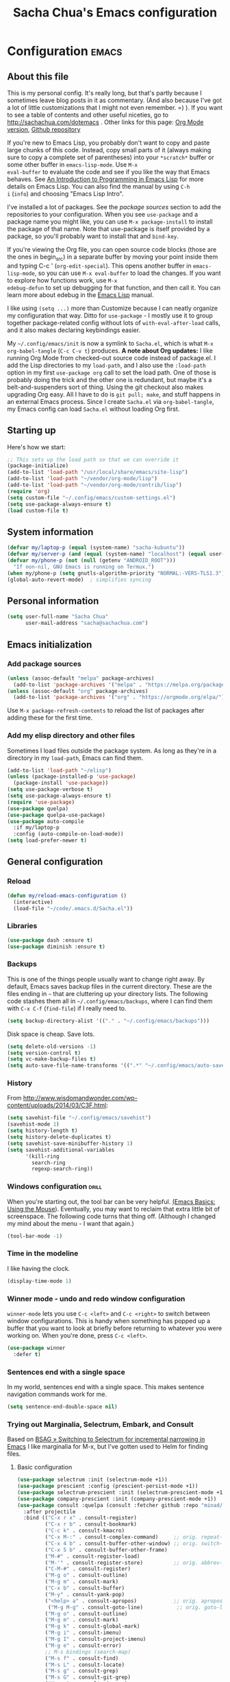 #+TITLE: Sacha Chua's Emacs configuration
#+OPTIONS: toc:4 h:4
#+STARTUP: showeverything
#+PROPERTY: header-args:emacs-lisp    :tangle yes :results silent :exports code

* Configuration   :emacs:
** About this file
:PROPERTIES:
:CUSTOM_ID: babel-init
:END:
<<babel-init>>

This is my personal config. It's really long, but that's partly
because I sometimes leave blog posts in it as commentary. (And also
because I've got a lot of little customizations that I might not even
remember. =) ). If you want to see a table of contents and other
useful niceties, go to http://sachachua.com/dotemacs . Other links for
this page: [[https://raw.githubusercontent.com/sachac/.emacs.d/gh-pages/Sacha.org][Org Mode version]], [[http://github.com/sachac/.emacs.d/][Github repository]]

If you're new to Emacs Lisp, you probably don't want to copy and paste
large chunks of this code. Instead, copy small parts of it (always
making sure to copy a complete set of parentheses) into your
=*scratch*= buffer or some other buffer in =emacs-lisp-mode=. Use =M-x
eval-buffer= to evaluate the code and see if you like the way that
Emacs behaves. See [[https://www.gnu.org/software/emacs/manual/html_mono/eintr.html][An Introduction to Programming in Emacs Lisp]] for
more details on Emacs Lisp. You can also find the manual by using =C-h
i= (=info=) and choosing "Emacs Lisp Intro".

I've installed a lot of packages. See the [[*Add%20package%20sources][package sources]] section to
add the repositories to your configuration. When you see =use-package=
and a package name you might like, you can use =M-x package-install=
to install the package of that name. Note that use-package is itself
provided by a package, so you'll probably want to install that and
=bind-key=.

If you're viewing the Org file, you can open source code blocks (those
are the ones in begin_src) in a separate buffer by moving your point
inside them and typing C-c ' (=org-edit-special=). This opens another
buffer in =emacs-lisp-mode=, so you can use =M-x eval-buffer= to load
the changes. If you want to explore how functions work, use =M-x
edebug-defun= to set up debugging for that function, and then call it.
You can learn more about edebug in the [[http://www.gnu.org/software/emacs/manual/html_node/elisp/Edebug.html][Emacs Lisp]] manual.

I like using =(setq ...)= more than Customize because I can neatly
organize my configuration that way. Ditto for =use-package= - I mostly
use it to group together package-related config without lots of
=with-eval-after-load= calls, and it also makes declaring keybindings
easier.

My =~/.config/emacs/init= is now a symlink to =Sacha.el=, which is what
=M-x org-babel-tangle= (=C-c C-v t=) produces. *A note about Org
updates:* I like running Org Mode from checked-out source code instead
of package.el. I add the Lisp directories to my =load-path=, and I
also use the =:load-path= option in my first =use-package org= call to
set the load path. One of those is probably doing the trick and the
other one is redundant, but maybe it's a belt-and-suspenders sort of
thing. Using the git checkout also makes upgrading Org easy. All I
have to do is =git pull; make=, and stuff happens in an external Emacs
process. Since I create =Sacha.el= via =org-babel-tangle=, my Emacs
config can load =Sacha.el= without loading Org first.

** Starting up

Here's how we start:

#+begin_src emacs-lisp 
;; This sets up the load path so that we can override it
(package-initialize)
(add-to-list 'load-path "/usr/local/share/emacs/site-lisp")
(add-to-list 'load-path "~/vendor/org-mode/lisp")
(add-to-list 'load-path "~/vendor/org-mode/contrib/lisp")
(require 'org)
(setq custom-file "~/.config/emacs/custom-settings.el")
(setq use-package-always-ensure t)
(load custom-file t)
#+END_SRC

** System information

#+begin_src emacs-lisp
(defvar my/laptop-p (equal (system-name) "sacha-kubuntu"))
(defvar my/server-p (and (equal (system-name) "localhost") (equal user-login-name "sacha")))
(defvar my/phone-p (not (null (getenv "ANDROID_ROOT")))
  "If non-nil, GNU Emacs is running on Termux.")
(when my/phone-p (setq gnutls-algorithm-priority "NORMAL:-VERS-TLS1.3"))
(global-auto-revert-mode)  ; simplifies syncing
#+end_src

** Personal information

#+BEGIN_SRC emacs-lisp 
(setq user-full-name "Sacha Chua"
      user-mail-address "sacha@sachachua.com")
#+END_SRC

** Emacs initialization
*** Add package sources

#+BEGIN_SRC emacs-lisp 
(unless (assoc-default "melpa" package-archives)
  (add-to-list 'package-archives '("melpa" . "https://melpa.org/packages/") t))
(unless (assoc-default "org" package-archives)
  (add-to-list 'package-archives '("org" . "https://orgmode.org/elpa/") t))
#+END_SRC

Use =M-x package-refresh-contents= to reload the list of packages
after adding these for the first time.

*** Add my elisp directory and other files

Sometimes I load files outside the package system. As long as they're
in a directory in my =load-path=, Emacs can find them.

#+BEGIN_SRC emacs-lisp 
(add-to-list 'load-path "~/elisp")
(unless (package-installed-p 'use-package)
  (package-install 'use-package))
(setq use-package-verbose t)
(setq use-package-always-ensure t)
(require 'use-package)
(use-package quelpa)
(use-package quelpa-use-package)
(use-package auto-compile
  :if my/laptop-p
  :config (auto-compile-on-load-mode))
(setq load-prefer-newer t)
#+END_SRC

** General configuration
*** Reload

#+begin_src emacs-lisp
(defun my/reload-emacs-configuration ()
  (interactive)
  (load-file "~/code/.emacs.d/Sacha.el"))
#+end_src

*** Libraries

#+begin_src emacs-lisp 
(use-package dash :ensure t)
(use-package diminish :ensure t)
#+end_src

*** Backups

This is one of the things people usually want to change right away. By default, Emacs saves backup files in the current directory. These are the files ending in =~= that are cluttering up your directory lists. The following code stashes them all in =~/.config/emacs/backups=, where I can find them with =C-x C-f= (=find-file=) if I really need to.

#+BEGIN_SRC emacs-lisp 
(setq backup-directory-alist '(("." . "~/.config/emacs/backups")))
#+END_SRC

Disk space is cheap. Save lots.

#+BEGIN_SRC emacs-lisp 
(setq delete-old-versions -1)
(setq version-control t)
(setq vc-make-backup-files t)
(setq auto-save-file-name-transforms '((".*" "~/.config/emacs/auto-save-list/" t)))
#+END_SRC

*** History

From http://www.wisdomandwonder.com/wp-content/uploads/2014/03/C3F.html:
#+BEGIN_SRC emacs-lisp 
(setq savehist-file "~/.config/emacs/savehist")
(savehist-mode 1)
(setq history-length t)
(setq history-delete-duplicates t)
(setq savehist-save-minibuffer-history 1)
(setq savehist-additional-variables
      '(kill-ring
        search-ring
        regexp-search-ring))
#+END_SRC

*** Windows configuration :drill:
:PROPERTIES:
:ID:       440c0b9a-9068-450b-89a3-a20c8ec1f447
:DRILL_LAST_INTERVAL: 3.86
:DRILL_REPEATS_SINCE_FAIL: 2
:DRILL_TOTAL_REPEATS: 1
:DRILL_FAILURE_COUNT: 0
:DRILL_AVERAGE_QUALITY: 3.0
:DRILL_EASE: 2.36
:DRILL_LAST_QUALITY: 3
:DRILL_LAST_REVIEWED: [2013-02-27 Wed 23:14]
:END:

When you're starting out, the tool bar can be very helpful. [[http://sachachua.com/blog/2014/03/emacs-basics-using-mouse/][(Emacs Basics: Using the Mouse]]). Eventually, you may want to reclaim that extra little bit of screenspace. The following code turns that thing off. (Although I changed my mind about the menu - I want that again.)

#+BEGIN_SRC emacs-lisp 
(tool-bar-mode -1)
#+END_SRC

*** Time in the modeline

I like having the clock.

#+begin_src emacs-lisp
(display-time-mode 1)
#+end_src

*** Winner mode - undo and redo window configuration

=winner-mode= lets you use =C-c <left>= and =C-c <right>= to switch between window configurations. This is handy when something has popped up a buffer that you want to look at briefly before returning to whatever you were working on. When you're done, press =C-c <left>=.

#+BEGIN_SRC emacs-lisp 
(use-package winner
  :defer t)
#+END_SRC

*** Sentences end with a single space

In my world, sentences end with a single space. This makes
sentence navigation commands work for me.

#+BEGIN_SRC emacs-lisp 
(setq sentence-end-double-space nil)
#+END_SRC

*** Trying out Marginalia, Selectrum, Embark, and Consult

Based on [[https://www.rousette.org.uk/archives/switching-to-selectrum-for-incremental-narrowing-in-emacs/][BSAG » Switching to Selectrum for incremental narrowing in Emacs]]
I like marginalia for M-x, but I've gotten used to Helm for finding files.

**** Basic configuration

#+begin_src emacs-lisp 
(use-package selectrum :init (selectrum-mode +1)) 
(use-package prescient :config (prescient-persist-mode +1))
(use-package selectrum-prescient :init (selectrum-prescient-mode +1) :after selectrum)
(use-package company-prescient :init (company-prescient-mode +1))
(use-package consult :quelpa (consult :fetcher github :repo "minad/consult")
  :after projectile
  :bind (("C-x r x" . consult-register)
         ("C-x r b" . consult-bookmark)
         ("C-c k" . consult-kmacro)
         ("C-x M-:" . consult-complex-command)     ;; orig. repeat-complet-command
         ("C-x 4 b" . consult-buffer-other-window) ;; orig. switch-to-buffer-other-window
         ("C-x 5 b" . consult-buffer-other-frame)
         ("M-#" . consult-register-load)
         ("M-'" . consult-register-store)          ;; orig. abbrev-prefix-mark (unrelated)
         ("C-M-#" . consult-register)
         ("M-g o" . consult-outline) 
         ("M-g m" . consult-mark)
         ("C-x b" . consult-buffer)
         ("M-y" . consult-yank-pop)
         ("<help> a" . consult-apropos)            ;; orig. apropos-command
          ("M-g M-g" . consult-goto-line)           ;; orig. goto-line
         ("M-g o" . consult-outline)
         ("M-g m" . consult-mark)
         ("M-g k" . consult-global-mark)
         ("M-g i" . consult-imenu)
         ("M-g I" . consult-project-imenu)
         ("M-g e" . consult-error)
         ;; M-s bindings (search-map)
         ("M-s f" . consult-find)
         ("M-s L" . consult-locate)
         ("M-s g" . consult-grep)
         ("M-s G" . consult-git-grep)
         ("M-s r" . consult-ripgrep)
         ("M-s l" . consult-line)
         ("M-s m" . consult-multi-occur)
         ("M-s k" . consult-keep-lines)
         ("M-s u" . consult-focus-lines)
         ;; Isearch integration
         ("M-s e" . consult-isearch)
         ("M-g l" . consult-line)    
         ("M-s m" . consult-multi-occur)
         ("C-x c o" . consult-multi-occur)
         ("C-x c SPC" . consult-mark)
         :map isearch-mode-map
         ("M-e" . consult-isearch)                 ;; orig. isearch-edit-string
         ("M-s e" . consult-isearch)               ;; orig. isearch-edit-string
         ("M-s l" . consult-line))
  :init
  (setq register-preview-delay 0
        register-preview-function #'consult-register-format)
  :config
  (setq consult-project-root-function #'projectile-project-root)
  (setq consult-narrow-key "<"))
(use-package marginalia :quelpa (marginalia :fetcher github :repo "minad/marginalia")
  :init
  (marginalia-mode)
  :config
  (setq marginalia-annotators (if my/laptop-p
                                  '(marginalia-annotators-heavy marginalia-annotators-light)
                                '(marginalia-annotators-light)))
  (advice-add #'marginalia-cycle :after
              (lambda () (when (bound-and-true-p selectrum-mode) (selectrum-exhibit))))
  :bind (:map minibuffer-local-completion-map
              ("C-i" . marginalia-cycle-annotators)))
(use-package embark 
  :after selectrum 
  :config
  (setq embark-prompter 'embark-keymap-prompter) 
  (add-to-list 'embark-target-finders 'my/embark-org-element) 
  (add-to-list 'embark-allow-edit-commands #'my/stream-message)
  (add-to-list 'embark-allow-edit-commands #'my/journal-post)
  (embark-define-keymap embark-sketch-actions
    ("o" (lambda (f) (interactive) (insert (org-link-make-string "sketch:" (file-name-nondirectory f)))))
    ("v" my/geeqie-view))
  (embark-define-keymap embark-journal-actions
    ("e" my/journal-edit))
  :bind (("C-c e" . embark-act) 
         ("C-;" . embark-act)
         :map embark-general-map
         (("j" . my/journal-post)
          ("m" . my/stream-message))
         :map embark-variable-map ("l" . edit-list)))

(use-package 
  embark-consult 
  :after (embark consult) 
  :demand t                ; only necessary if you have the hook below
  ;; if you want to have consult previews as you move around an
  ;; auto-updating embark collect buffer
  :hook (embark-collect-mode . embark-consult-preview-minor-mode))
#+end_src
**** Using projects as a source for consult-buffer

#+begin_src emacs-lisp
(use-package consult
  :after projectile
  :defines consult-buffer-sources
  :config
  (projectile-load-known-projects)
  (setq my/consult-source-projectile-projects
        `(:name "Projectile projects"
                :narrow   ?P
                :category project
                :action   ,#'projectile-switch-project-by-name
                :items    ,projectile-known-projects))
  (add-to-list 'consult-buffer-sources my/consult-source-projectile-projects 'append))
    #+end_src
**** Completing sketches

     #+begin_src emacs-lisp
(defun my/date-from-filename (filename)
  (let ((f (file-name-nondirectory filename)))
    (if (string-match "^[-0-9]+" f)
        (replace-regexp-in-string "[^0-9]" "" (match-string 0 f))
      nil)))

(defvar my/sketches nil "Cache for sketch filenames.")
(defun my/update-sketch-cache ()
  (interactive)
  (setq my/sketches (sort
                          (apply 'append (mapcar (lambda (dir)
                                                   (directory-files dir t "\\.\\(jpe?g\\|png\\)$"))
                                                 my/sketch-directories))
                          (lambda (a b)
                            (string< (concat (or (my/date-from-filename b) "0") (file-name-nondirectory b))
                                     (concat (or (my/date-from-filename a) "0") (file-name-nondirectory a)) )))))

(defun my/complete-sketch-filename ()
  (consult--read (or my/sketches (my/update-sketch-cache))
   :sort nil
   :prompt "Sketch: " :category 'sketch))

(use-package marginalia
  :config
  (add-to-list 'marginalia-prompt-categories '("sketch" . sketch)))
     #+end_src

**** Marginalia and hiding the value of password-ish variables     
     :PROPERTIES:
     :ID:       o2b:3820f642-27ea-4e3c-a261-a9c59417175f
     :POST_DATE: [2021-02-05 Fri 01:15]
     :BLOG:     sacha
     :POSTID:   29667
     :END:

I like the way [[https://github.com/minad/marginalia][Marginalia]] adds annotations to minibuffer completion.
I'm experimenting with [[https://twitch.tv/sachachua][streaming]], so I'm *trying* to not leak
passwords while playing around with marginalia. (I'll probably mess up
at some point. Please be nice! =) )

This is the annotator function:

#+begin_src emacs-lisp :exports code
(defun my/marginalia-annotate-variable (cand)
  "Annotate variable CAND with its documentation string."
  (when-let (sym (intern-soft cand))
    (marginalia--fields
     ((marginalia--symbol-class sym) :face 'marginalia-modified)
     ((let ((print-escape-newlines t)
            (print-escape-control-characters t)
            (print-escape-multibyte t))
        (prin1-to-string
         (cond
          ((string-match "pass" cand) "*******")
          ((boundp sym) (symbol-value sym))
          (t 'unbound))))
      :truncate (/ marginalia-truncate-width 3) :face 'marginalia-variable)
     ((documentation-property sym 'variable-documentation)
      :truncate marginalia-truncate-width :face 'marginalia-documentation))))
#+end_src

Something like the following code adds it to my annotator functions.
The actual code I evaluate is in my =use-package marginalia=
declaration in my [[http://sachachua.com/dotemacs][Emacs config]].

#+begin_src emacs-lisp :eval no :exports code
(use-package marginalia
  :config
  (setcdr (assoc 'variable marginalia-annotators-heavy) #'my/marginalia-annotate-variable))
#+end_src

**** Marginalia and annotating functions with their arguments

#+begin_src emacs-lisp
(require 'elisp-mode)

(defun my/elisp-get-function-args (sym)
  "Return a string with the function arguments for SYM.
Based on `elisp-get-fnsym-args-string.'"
  (cond
	 ((not (and sym (symbolp sym) (fboundp sym))) nil)
	 ((and (eq sym (aref elisp--eldoc-last-data 0))
		     (eq 'function (aref elisp--eldoc-last-data 2)))
	  (aref elisp--eldoc-last-data 1))
	 (t
	  (let* ((advertised (gethash (indirect-function sym)
                                advertised-signature-table t))
           doc
		       (args
		        (cond
		         ((listp advertised) advertised)
		         ((setq doc (help-split-fundoc
				                 (condition-case nil (documentation sym t)
				                   (invalid-function nil))
				                 sym))
		          (substitute-command-keys (car doc)))
		         (t (help-function-arglist sym)))))
      ;; Stringify, and store before highlighting, downcasing, etc.
	    (elisp-function-argstring args)))))
(defun my/marginalia-annotate-journal (cand)
  (when-let ((o (cdr (assoc cand my/journal-search-cache))))
    (marginalia--fields
     ((plist-get o :Category)
      :face 'marginalia-documentation
      :truncate 13))))

(defun my/marginalia-annotate-function-with-args (cand)
  "Annotate symbol CAND with its arguments and documentation string."
  (when-let (sym (intern-soft cand))
    (let ((symbol-class-width 5))
      (marginalia--fields
       ((marginalia--symbol-class sym) :face 'marginalia-modified
        :truncate symbol-class-width)
       ((my/elisp-get-function-args sym) 
        :truncate (/ (- marginalia-truncate-width symbol-class-width) 3)
        :face 'my/marginalia-arguments)
       ((marginalia--function-doc sym)
        :truncate marginalia-truncate-width
        :face 'marginalia-documentation)))))
(defvar my/marginalia-function-width 30 "Width of variable value annotation string.")
(defface my/marginalia-arguments '((t :inherit marginalia-key))
  "Face used to highlight function arguments in `marginalia-mode'."
  :group 'marginalia)
(use-package marginalia
  :after elisp-mode
  :config
  (add-to-list 'marginalia-annotators-heavy (cons 'journal #'my/marginalia-annotate-journal))
  (add-to-list 'marginalia-annotators-heavy (cons 'function #'my/marginalia-annotate-function-with-args))
  (add-to-list 'marginalia-prompt-categories (cons "\\<function\\>" 'function)))
#+end_src


**** Using Embark to offer context-sensitive actions for Org elements

#+NAME: embark
#+begin_src emacs-lisp :var foo="bar"
(defun my/embark-org-element () 
  "Target an Org Mode element at point."
  (save-window-excursion
    (save-excursion
      (save-restriction
        (when (derived-mode-p 'org-agenda-mode)
          (org-goto-marker-or-bmk (org-get-at-bol 'org-marker))
          (org-back-to-heading))
        (when (derived-mode-p 'org-mode)
          (let* ((context ;; Borrowed from org-open-at-point
	                ;; Only consider supported types, even if they are not the
	                ;; closest one.
	                (org-element-lineage (org-element-context) 
                                       '(headline src-block link) t)) 
                 (type (org-element-type context)) 
                 (value (org-element-property :value context))) 
            (cond ((eq type 'headline) 
                   (cons 'org-heading (org-element-property :title context))) 
                  ((eq type 'src-block) 
                   (cons 'org-src-block (org-element-property :name context)))
                  ((eq type 'link) 
                   (cons 'url (org-element-property :raw-link context))))))))))

(defun my/embark-org-src-block-copy-noweb-reference (element) 
  (kill-new (if (org-element-property element :parameters) 
                (format "<<%s(%s)>>" (org-element-property element :name) 
                        (org-element-property element :parameters)) 
              (format "<<%s>>" (org-element-property element :parameters)))))
#+end_src
**** Cargo-culted stuff

https://github.com/oantolin/embark/wiki/Additional-Configuration#pause-selectrum-while-using-embark-collect-live

#+begin_src emacs-lisp
(defun my/refresh-selectrum () 
  (setq selectrum--previous-input-string nil))
(defun my/store-action-key+cmd (cmd) 
  (setq keycast--this-command-keys (this-single-command-keys) keycast--this-command cmd))
(defun my/force-keycast-update (&rest _) 
  (force-mode-line-update t))
(use-package keycast
  :if my/laptop-p
  :after embark 
  :config (dolist (cmd '(embark-act embark-act-noexit embark-become)) 
            (advice-add cmd 
                        :before #'my/force-keycast-update)))

(defun my/shrink-selectrum () 
  (when (eq embark-collect--kind :live) 
    (with-selected-window (active-minibuffer-window) 
      (setq-local selectrum-num-candidates-displayed 1) 
      (setq-local selectrum-display-style '(horizontal :before-candidates "[" 
                                                       :after-candidates "]" 
                                                       :more-candidates "" 
                                                       :candidates-separator "")))))
(use-package 
  embark 
  :config
                                        ;(setq embark-prompter 'embark-completing-read-prompter)
  (advice-add 'embark-keymap-prompter :filter-return #'my/store-action-key+cmd) 
  (add-to-list 'embark-allow-edit-commands #'my/stream-message) 
  (add-hook 'embark-collect-mode-hook #'my/shrink-selectrum) 
  (add-hook 'embark-pre-action-hook #'my/refresh-selectrum))
    #+end_src

*** Helm - interactive completion

Helm makes it easy to complete various things. I find it to be easier
to configure than ido in order to get completion in as many places as
possible, although I prefer ido's way of switching buffers.

#+BEGIN_SRC emacs-lisp 
(use-package helm
  :diminish helm-mode
  :if my/laptop-p
  :config
  (progn
    (require 'helm-config)
    (require 'helm-for-files)
    (setq helm-candidate-number-limit 100)
    (setq helm-completing-read-handlers-alist
          '((describe-function)
            (consult-bookmark)
            (org-refile-get-location)
            (consult-outline)
            (consult-line)
            (org-olpath-completing-read)
            (consult-mark)
            (org-refile)
            (consult-multi-occur)
            (describe-variable)
            (execute-extended-command)
            (consult-yank)))
    ;; From https://gist.github.com/antifuchs/9238468
    (setq helm-idle-delay 0.0 ; update fast sources immediately (doesn't).
          helm-input-idle-delay 0.01  ; this actually updates things
                                        ; reeeelatively quickly.
          helm-yas-display-key-on-candidate t
          helm-quick-update t
          helm-M-x-requires-pattern nil
          helm-ff-skip-boring-files t))
  (defadvice helm-files-insert-as-org-links (around sacha activate)
    (insert (mapconcat (lambda (candidate)
                         (org-link-make-string candidate))
                       (helm-marked-candidates)
                       "\n")))
  :bind (("C-c h" . helm-mini)
         ("C-h a" . helm-apropos)
         ("C-x C-b" . helm-buffers-list)
         ("C-x c o" . helm-occur)
         ("C-x c s" . helm-swoop)
         ("C-x c y" . helm-yas-complete)
         ("C-x c Y" . helm-yas-create-snippet-on-region)
         ("C-x c SPC" . helm-all-mark-rings)))
(use-package helm-ls-git
  :if my/laptop-p)
#+END_SRC
Great for describing bindings. I'll replace the binding for =where-is= too.

#+BEGIN_SRC emacs-lisp 
(use-package helm-descbinds
  :defer t
  :if my/laptop-p
  :bind (("C-h b" . helm-descbinds)
         ("C-h w" . helm-descbinds)))
#+END_SRC

helm-grep? Bit slow and hard to read, though.
#+BEGIN_SRC emacs-lisp 
(defvar my/book-notes-directory "~/Dropbox/books")
(defun my/helm-do-grep-book-notes ()
  "Search my book notes."
  (interactive)
  (helm-do-grep-1 (list my/book-notes-directory)))
#+END_SRC

**** Getting Helm and org-refile to clock in or create tasks :emacs:org:helm:
CLOSED: [2015-02-02 Mon 08:40]
:PROPERTIES:
:Effort:   1:00
:ID:       o2b:68856129-3324-4a07-87f3-066a228c5847
:POSTID:   27940
:BLOG:     sacha
:END:
:LOGBOOK:
- State "DONE"       from "STARTED"    [2015-02-02 Mon 08:40]
  CLOCK: [2015-02-02 Mon 08:35]--[2015-02-02 Mon 08:40] =>  0:05
  CLOCK: [2015-02-02 Mon 07:13]--[2015-02-02 Mon 08:35] =>  1:22
:END:

I've been thinking about how to improve the way that I navigate to,
clock in, and create tasks in Org Mode. If the task is one of the ones
I've planned for today, I use my Org agenda. If I know that the task
exists, I use =C-u C-c C-w= (=org-refile=) to jump to it, and then =!=
(one of my =org-speed-commands-user= options) to clock in and track it
on Quantified Awesome. If I want to resume an interrupted task, I use
=C-u C-c j= (my shortcut for =org-clock-goto=). For new tasks, I go to
the appropriate project entry and create it, although I really should
be using =org-capture= instead.

[[https://www.flickr.com/photos/65214961@N00/16218018829][2015-01-30 Org Mode jumping to tasks -- index card #emacs #org]]

I thought about how I can reduce some of these distinctions. For
example, what if it didn't matter whether or not a task already
exists? I can modify the org-refile interface to make it easier for me
to create tasks if my description doesn't match anything. To make
things simpler, I'll just reuse one of my =org-capture-templates=, and
I'll pre-fill it with the candidate from Helm.

#+BEGIN_SRC emacs-lisp 
(ert-deftest my/org-capture-prefill-template ()
  (should
   ;; It should fill things in one field at ia time
   (string=
    (my/org-capture-prefill-template
     "* TODO %^{Task}\nSCHEDULED: %^t\n:PROPERTIES:\n:Effort: %^{effort|1:00|0:05|0:15|0:30|2:00|4:00}\n:END:\n%?\n"
     "Hello World")
    "* TODO Hello World\nSCHEDULED: %^t\n:PROPERTIES:\n:Effort: %^{effort|1:00|0:05|0:15|0:30|2:00|4:00}\n:END:\n%?\n"
    ))
  (should
   (string=
    (my/org-capture-prefill-template
     "* TODO %^{Task}\nSCHEDULED: %^t\n:PROPERTIES:\n:Effort: %^{effort|1:00|0:05|0:15|0:30|2:00|4:00}\n:END:\n%?\n"
     "Hello World" "<2015-01-01>")
    "* TODO Hello World\nSCHEDULED: <2015-01-01>\n:PROPERTIES:\n:Effort: %^{effort|1:00|0:05|0:15|0:30|2:00|4:00}\n:END:\n%?\n"))
  (should
   (string=
    (my/org-capture-prefill-template
     "* TODO %^{Task}\nSCHEDULED: %^t\n:PROPERTIES:\n:Effort: %^{effort|1:00|0:05|0:15|0:30|2:00|4:00}\n:END:\n%?\n"
     "Hello World" "<2015-01-01>" "0:05")
    "* TODO Hello World\nSCHEDULED: <2015-01-01>\n:PROPERTIES:\n:Effort: 0:05\n:END:\n%?\n")))

(declare-function org-capture-get "org-capture")
(defun my/org-capture-prefill-template (template &rest values)
  "Pre-fill TEMPLATE with VALUES."
  (setq template (or template (org-capture-get :template)))
  (with-temp-buffer
    (insert template)
    (goto-char (point-min))
    (while (re-search-forward
            (concat "%\\("
                    "\\[\\(.+\\)\\]\\|"
                    "<\\([^>\n]+\\)>\\|"
                    "\\([tTuUaliAcxkKInfF]\\)\\|"
                    "\\(:[-a-zA-Z]+\\)\\|"
                    "\\^\\({\\([^}]*\\)}\\)"
                    "?\\([gGtTuUCLp]\\)?\\|"
                    "%\\\\\\([1-9][0-9]*\\)"
                    "\\)") nil t)
      (if (car values)
          (replace-match (car values) nil t))
      (setq values (cdr values)))
    (buffer-string)))

(defun my/org-get-current-refile-location ()
  "Return the current entry as a location understood by org-refile."
  (interactive)
  (list (elt (org-heading-components) 4)
        (or buffer-file-name
            (with-current-buffer (buffer-base-buffer (current-buffer))
              buffer-file-name))
        nil
        (point)))

(defun my/helm-org-create-task (candidate)
  "Creates the task and returns the location."
  (let ((entry (org-capture-select-template "T")))
    (org-capture-set-plist entry)
    (org-capture-get-template)
    (org-capture-set-target-location)
    (condition-case error
        (progn
          (org-capture-put
           :template
           (org-capture-fill-template
            (my/org-capture-prefill-template (org-capture-get :template)
                                             candidate)))
          (org-capture-place-template
           (equal (car (org-capture-get :target)) 'function))
          (setq org-refile-target-table (org-refile-get-targets))
          ;; Return the new location
          (my/org-get-current-refile-location))
      ((error quit)
       (if (get-buffer "*Capture*") (kill-buffer "*Capture*"))
       (error "Capture abort: %s" error)))))

;; (my/org-refile-get-location-by-substring "Try again")
#+END_SRC

Next, I want to add this to the way that Helm prompts me to refile.
That means that my creation task should return something ready for
=org-refile=. Actually, maybe I don't have to do that if I know I'm
always going to call it when I want to jump to something. I might as
well add that bit of code that sets up clocking in, too.

#+BEGIN_SRC emacs-lisp 
(defvar my/helm-org-refile-locations nil)
(defvar my/org-refile-last-location nil)

(defun my/helm-org-clock-in-and-track-from-refile (candidate)
  (let ((location (org-refile--get-location candidate my/helm-org-refile-locations)))
    (save-window-excursion
      (org-refile 4 nil location)
      (my/org-clock-in-and-track)
      t)))

(defun my/org-get-todays-items-as-refile-candidates ()
  "Return items scheduled for today, ready for choosing during refiling."
  (delq
   nil
   (mapcar
    (lambda (s)
      (if (get-text-property 0 'org-marker s)
          (list
           s
           (buffer-file-name (marker-buffer (get-text-property 0 'org-marker s)))
           nil
           (marker-position (get-text-property 0 'org-marker s)))))
    (save-window-excursion (my/org-get-entries-fn (calendar-current-date) (calendar-current-date))))))

;; Based on http://emacs.stackexchange.com/questions/4063/how-to-get-the-raw-data-for-an-org-mode-agenda-without-an-agenda-view
(defun my/org-get-entries-fn (begin end)
  "Return org schedule items between BEGIN and END.
         USAGE:  (org-get-entries-fn '(6 1 2015) '(6 30 2015))"
  (require 'calendar)
  (require 'org)
  (require 'org-agenda)
  (require 'cl)
  (unless
      (and
       (calendar-date-is-valid-p begin)
       (calendar-date-is-valid-p end))
    (let ((debug-on-quit nil))
      (signal 'quit `("One or both of your gregorian dates are invalid."))))
  (let* (
         result
         (org-agenda-entry-types '(:scheduled))
         (date-after
          (lambda (date num)
            "Return the date after NUM days from DATE."
            (calendar-gregorian-from-absolute
             (+ (calendar-absolute-from-gregorian date) num))))
         (enumerate-days
          (lambda (begin end)
            "Enumerate date objects between BEGIN and END."
            (when (> (calendar-absolute-from-gregorian begin)
                     (calendar-absolute-from-gregorian end))
              (error "Invalid period : %S - %S" begin end))
            (let ((d begin) ret (cont t))
              (while cont
                (push (copy-sequence d) ret)
                (setq cont (not (equal d end)))
                (setq d (funcall date-after d 1)))
              (nreverse ret)))) )
    (org-agenda-reset-markers)
    (setq org-agenda-buffer
          (when (buffer-live-p org-agenda-buffer)
            org-agenda-buffer))
    (org-compile-prefix-format nil)
    (setq result
          (loop for date in (funcall enumerate-days begin end) append
                (loop for file in (org-agenda-files nil 'ifmode)
                      append
                      (progn
                        (org-check-agenda-file file)
                        (apply 'org-agenda-get-day-entries file date org-agenda-entry-types)))))
    (unless (buffer-live-p (get-buffer org-agenda-buffer-name))
      (get-buffer-create org-agenda-buffer-name))
    (with-current-buffer (get-buffer org-agenda-buffer-name)
      (org-agenda-mode)
      (setq buffer-read-only t)
      (let ((inhibit-read-only t))
        (erase-buffer))
      (mapc
       (lambda (x)
         (let ((inhibit-read-only t))
           (insert (format "%s" x) "\n")))
       result))
    ;;    (display-buffer org-agenda-buffer-name t)
    result))

(defun my/helm-org-refile-read-location (tbl)
  (setq my/helm-org-refile-locations tbl)
  (helm
   (list
    ;; (helm-build-sync-source "Today's tasks"
    ;;   :candidates (mapcar (lambda (a) (cons (car a) a))
    ;;                       (my/org-get-todays-items-as-refile-candidates))
    ;;   :action '(("Select" . identity)
    ;;             ("Clock in and track" . my/helm-org-clock-in-and-track-from-refile)
    ;;             ("Draw index card" . my/helm-org-prepare-index-card-for-subtree))
    ;;   :history 'org-refile-history)
    (helm-build-sync-source "Refile targets"
      :candidates (mapcar (lambda (a) (cons (car a) a)) tbl)
      :action '(("Select" . identity)
                ("Clock in and track" . my/helm-org-clock-in-and-track-from-refile)
                ("Draw index card" . my/helm-org-prepare-index-card-for-subtree))
      :history 'org-refile-history)
    (helm-build-dummy-source "Create task"
      :action (helm-make-actions
               "Create task"
               'my/helm-org-create-task)))))

(defun my/org-refile-get-location (&optional prompt default-buffer new-nodes no-exclude)
  "Prompt the user for a refile location, using PROMPT.
           PROMPT should not be suffixed with a colon and a space, because
           this function appends the default value from
           `org-refile-history' automatically, if that is not empty."
  (let ((org-refile-targets org-refile-targets)
        (org-refile-use-outline-path org-refile-use-outline-path))
    (setq org-refile-target-table
          (org-refile-get-targets default-buffer))
    (unless org-refile-target-table
      (user-error "No refile targets"))
    (let* ((cbuf (current-buffer))
           (partial-completion-mode nil)
           (cfn (buffer-file-name (buffer-base-buffer cbuf)))
           (cfunc (if (and org-refile-use-outline-path
                           org-outline-path-complete-in-steps)
                      'org-olpath-completing-read
                    'org-icompleting-read))
           (extra (if org-refile-use-outline-path "/" ""))
           (cbnex (concat (buffer-name) extra))
           (filename (and cfn (expand-file-name cfn)))
           (tbl (mapcar
                 (lambda (x)
                   (if (and (not (member org-refile-use-outline-path
                                         '(file full-file-path)))
                            (not (equal filename (nth 1 x))))
                       (cons (concat (car x) extra " ("
                                     (file-name-nondirectory (nth 1 x)) ")")
                             (cdr x))
                     (cons (concat (car x) extra) (cdr x))))
                 org-refile-target-table))
           (completion-ignore-case t)
           cdef
           (prompt (concat prompt
                           (or (and (car org-refile-history)
                                    (concat " (default " (car org-refile-history) ")"))
                               (and (assoc cbnex tbl) (setq cdef cbnex)
                                    (concat " (default " cbnex ")"))) ": "))
           pa answ parent-target child parent old-hist)
      (setq old-hist org-refile-history)
      ;; Use Helm's sources instead
      (setq answ (my/helm-org-refile-read-location tbl))
      (cond
       ((and (stringp answ)
             (setq pa (org-refile--get-location answ tbl)))
        (org-refile-check-position pa)
        (when (or (not org-refile-history)
                  (not (eq old-hist org-refile-history))
                  (not (equal (car pa) (car org-refile-history))))
          (setq org-refile-history
                (cons (car pa) (if (assoc (car org-refile-history) tbl)
                                   org-refile-history
                                 (cdr org-refile-history))))
          (if (equal (car org-refile-history) (nth 1 org-refile-history))
              (pop org-refile-history)))
        (setq my/org-refile-last-location pa)
        pa)
       ((and (stringp answ) (string-match "\\`\\(.*\\)/\\([^/]+\\)\\'" answ))
        (setq parent (match-string 1 answ)
              child (match-string 2 answ))
        (setq parent-target (org-refile--get-location parent tbl))
        (when (and parent-target
                   (or (eq new-nodes t)
                       (and (eq new-nodes 'confirm)
                            (y-or-n-p (format "Create new node \"%s\"? "
                                              child)))))
          (org-refile-new-child parent-target child)))
       ((listp answ) answ) ;; Sacha: Helm returned a refile location
       ((not (equal answ t))
        (user-error "Invalid target location"))))))

(fset 'org-refile-get-location 'my/org-refile-get-location)
#+END_SRC

Hooray! Now =C-u C-c C-w= (=org-refile=) also lets me use =TAB= or
=F2= to select the alternative action of quickly clocking in on a
task. Mwahaha.

I think I'm getting the hang of tweaking Helm. Yay!

**** Org Mode: Create a quick timestamped note and capture a screenshot     :emacs:org:
:PROPERTIES:
:ID:       o2b:95dacc89-9c51-4d02-a7c9-4e28bf7f961b
:POST_DATE: [2020-12-12 Sat 23:58]
:BLOG:     sacha
:POSTID:   29649
:END:

I wanted to be able to quickly create timestamped notes and possibly
capture a screenshot. Prompting for a value inside an
=org-capture-template= disrupts my screen a little, so maybe this will
make it as easy as possible. I could probably do this without going
through org-capture-templates, but I wanted to take advantage of the
fact that Org Mode will deal with the date tree and finding the right
position itself.

#+begin_src emacs-lisp
(defun my/org-capture-prefill-template (template &rest values)
  "Pre-fill TEMPLATE with VALUES."
  (setq template (or template (org-capture-get :template)))
  (with-temp-buffer
    (insert template)
    (goto-char (point-min))
    (while (re-search-forward
            (concat "%\\("
                    "\\[\\(.+\\)\\]\\|"
                    "<\\([^>\n]+\\)>\\|"
                    "\\([tTuUaliAcxkKInfF]\\)\\|"
                    "\\(:[-a-zA-Z]+\\)\\|"
                    "\\^\\({\\([^}]*\\)}\\)"
                    "?\\([gGtTuUCLp]\\)?\\|"
                    "%\\\\\\([1-9][0-9]*\\)"
                    "\\)") nil t)
      (if (car values)
          (replace-match (car values) nil t))
      (setq values (cdr values)))
    (buffer-string)))
(defun my/capture-screenshot (time &optional note)
  "Capture screenshot and save it to a file labeled with TIME and NOTE.
       Return the filename."
  (interactive (list (current-time) (read-string "Note: ")))
  (let* ((filename (expand-file-name
                    (concat "Screenshot_"
                            (format-time-string "%Y%0m%d_%H%M%S" time)
                            (if note (concat " " note) "")
                            ".png")
                    "~/Pictures"))
         (cmd (concat "spectacle -b -o "
                      (shell-quote-argument filename))))
    (shell-command cmd)
    filename))
(defun my/capture-timestamped-note (time note)
  "Disable Helm and capture a quick timestamped note."
  (interactive (list (current-time) (read-string "Note: ")))
  (let ((helm-completing-read-handlers-alist '((org-capture . nil)))
        (entry (org-capture-select-template "p")))
    (org-capture-set-plist entry)
    (org-capture-get-template)
    (org-capture-set-target-location)
    (org-capture-put
     :template (org-capture-fill-template
                (my/org-capture-prefill-template (org-capture-get :template)
                                                 (format-time-string "%H:%M:%S,%3N")
                                                 note)))
    (org-capture-place-template)
    (org-capture-finalize)))
(defun my/capture-timestamped-note-with-screenshot (time note)
  (interactive (list (current-time) (read-string "Note: ")))
  (kill-new (my/capture-screenshot time note))
  (my/capture-timestamped-note time note))
#+end_src
  
Then I can call it with =h h n= for =my/capture-timestamped-note= or
=h h i= for =my/capture-timestamped-note-with-screenshot= via keyboard
shortcuts defined elsewhere in my [[https://sachachua.com/dotemacs][config]] (see =my/key-chord-commands=).

*** Recomplete

https://gitlab.com/ideasman42/emacs-recomplete

#+begin_src emacs-lisp
(use-package recomplete
  :if my/laptop-p
  :quelpa (recomplete :fetcher gitlab :repo "ideasman42/emacs-recomplete")
  :bind ("M-/" . recomplete-dabbrev))
#+end_src

I like this because it lets me see the completions coming up.

*** Mode line format

Display a more compact mode line

#+BEGIN_SRC emacs-lisp 
(use-package smart-mode-line)
#+END_SRC

*** Change "yes or no" to "y or n"

Lazy people like me never want to type "yes" when "y" will suffice.

#+BEGIN_SRC emacs-lisp 
(fset 'yes-or-no-p 'y-or-n-p)
#+END_SRC

*** Minibuffer editing - more space!

Sometimes you want to be able to do fancy things with the text
that you're entering into the minibuffer. Sometimes you just want
to be able to read it, especially when it comes to lots of text.
This binds =C-M-e= in a minibuffer) so that you can edit the
contents of the minibuffer before submitting it.

#+BEGIN_SRC emacs-lisp 
(use-package miniedit
  :commands minibuffer-edit
  :init (miniedit-install))
#+END_SRC

*** Set up a light-on-dark color scheme

I like light on dark because I find it to be more restful. The
color-theme in ELPA was a little odd, though, so we define some advice to make
it work. Some things still aren't quite right.

#+BEGIN_SRC emacs-lisp 
(defun my/setup-color-theme ()
  (interactive)
  (when (display-graphic-p) 
    (color-theme-sanityinc-solarized-dark))
  (set-background-color "black")
  (set-face-foreground 'secondary-selection "darkblue")
  (set-face-background 'secondary-selection "lightblue")
  (set-face-background 'font-lock-doc-face "black")
  (set-face-foreground 'font-lock-doc-face "wheat")
  (set-face-background 'font-lock-string-face "black"))
(use-package color-theme-sanityinc-solarized :config (my/setup-color-theme))
#+END_SRC

I sometimes need to switch to a lighter background for screenshots.
For that, I use =color-theme-vim=.

Some more tweaks to solarized:
#+BEGIN_SRC emacs-lisp 
(when window-system
  (custom-set-faces
   '(erc-input-face ((t (:foreground "antique white"))))
   '(helm-selection ((t (:background "ForestGreen" :foreground "black"))))
   '(org-agenda-clocking ((t (:inherit secondary-selection :foreground "black"))) t)
   '(org-agenda-done ((t (:foreground "dim gray" :strike-through nil))))
   '(org-done ((t (:foreground "PaleGreen" :weight normal :strike-through t))))
   '(org-clock-overlay ((t (:background "SkyBlue4" :foreground "black"))))
   '(org-headline-done ((((class color) (min-colors 16) (background dark)) (:foreground "LightSalmon" :strike-through t))))
   '(outline-1 ((t (:inherit font-lock-function-name-face :foreground "cornflower blue"))))))

#+END_SRC

*** Undo tree mode - visualize your undos and branches

People often struggle with the Emacs undo model, where there's really no concept of "redo" - you simply undo the undo.
#
This lets you use =C-x u= (=undo-tree-visualize=) to visually walk through the changes you've made, undo back to a certain point (or redo), and go down different branches.

#+BEGIN_SRC emacs-lisp 
(use-package undo-tree
  :diminish undo-tree-mode
  :config
  (progn
    (global-undo-tree-mode)
    (setq undo-tree-visualizer-timestamps t)
    (setq undo-tree-visualizer-diff t)))
#+END_SRC

*** Help - guide-key

It's hard to remember keyboard shortcuts. The =guide-key= package pops up help after a short delay.

#+BEGIN_SRC emacs-lisp 
(use-package guide-key
  :defer t
  :diminish guide-key-mode
  :config
  (progn
    (setq guide-key/guide-key-sequence '("C-x r" "C-x 4" "C-c"))
    (guide-key-mode 1)))  ; Enable guide-key-mode
#+END_SRC

*** UTF-8

From http://www.wisdomandwonder.com/wordpress/wp-content/uploads/2014/03/C3F.html

#+BEGIN_SRC emacs-lisp 
(prefer-coding-system 'utf-8)
(when (display-graphic-p)
  (setq x-select-request-type '(UTF8_STRING COMPOUND_TEXT TEXT STRING)))
#+END_SRC

*** Killing text

From https://github.com/itsjeyd/emacs-config/blob/emacs24/init.el

#+BEGIN_SRC emacs-lisp 
(defadvice kill-region (before slick-cut activate compile)
  "When called interactively with no active region, kill a single line instead."
  (interactive
   (if mark-active (list (region-beginning) (region-end))
     (list (line-beginning-position)
           (line-beginning-position 2)))))
#+END_SRC

*** Repeatable commands

Based on http://oremacs.com/2015/01/14/repeatable-commands/ . Modified to
accept =nil= as the first value if you don't want the keymap to run a
command by default, and to use =kbd= for the keybinding definitions.

#+BEGIN_SRC emacs-lisp 
(defun my/def-rep-command (alist)
  "Return a lambda that calls the first function of ALIST.
      It sets the transient map to all functions of ALIST,
      allowing you to repeat those functions as needed."
  (let ((keymap (make-sparse-keymap))
        (func (cdar alist)))
    (mapc (lambda (x)
            (when x
              (define-key keymap (kbd (car x)) (cdr x))))
          alist)
    (lambda (arg)
      (interactive "p")
      (when func
        (funcall func arg))
      (set-transient-map keymap t))))
#+END_SRC

**** TODO Look for opportunities to use this

** Navigation

*** Pop to mark

Handy way of getting back to previous places.

#+BEGIN_SRC emacs-lisp 
(bind-key "C-x p" 'pop-to-mark-command)
(setq set-mark-command-repeat-pop t)
#+END_SRC

*** Helm-swoop - quickly finding lines

This promises to be a fast way to find things. Let's bind it to =Ctrl-Shift-S= to see if I can get used to that...

#+BEGIN_SRC emacs-lisp 
(use-package helm-swoop
  :if my/laptop-p
  :bind
  (("C-S-s" . helm-swoop)
   ("M-i" . helm-swoop)
   ("M-s s" . helm-swoop)
   ("M-s M-s" . helm-swoop)
   ("M-I" . helm-swoop-back-to-last-point)
   ("C-c M-i" . helm-multi-swoop)
   ("C-x M-i" . helm-multi-swoop-all)
   )
  :config
  (progn
    (define-key isearch-mode-map (kbd "M-i") 'helm-swoop-from-isearch)
    (define-key helm-swoop-map (kbd "M-i") 'helm-multi-swoop-all-from-helm-swoop))
  )
#+END_SRC

*** Highlight Line Mode

    #+begin_src emacs-lisp
(global-hl-line-mode 1)
    #+end_src
*** Windmove - switching between windows

Windmove lets you move between windows with something more natural than cycling through =C-x o= (=other-window=).
Windmove doesn't behave well with Org, so we need to use different keybindings.

#+BEGIN_SRC emacs-lisp 
(use-package windmove
  :bind
  (("<f2> <right>" . windmove-right)
   ("<f2> <left>" . windmove-left)
   ("<f2> <up>" . windmove-up)
   ("<f2> <down>" . windmove-down)
   ))
#+END_SRC

*** Frequently-accessed files
Registers allow you to jump to a file or other location quickly. To
jump to a register, use =C-x r j= followed by the letter of the
register. Using registers for all these file shortcuts is probably a bit of a waste since I can easily define my own keymap, but since I rarely go beyond register A anyway. Also, I might as well add shortcuts for refiling.

#+BEGIN_SRC emacs-lisp 
(setq bookmark-watch-bookmark-file 'silent)
(defvar my/refile-map (make-sparse-keymap))
(require 'bookmark)
(defmacro my/defshortcut (key file)
  `(progn
     (set-register ,key (cons 'file ,file))
     (bookmark-store ,file (list (cons 'filename ,file)
                                 (cons 'position 1)
                                 (cons 'front-context-string "")) nil)
     (define-key my/refile-map
       (char-to-string ,key)
       (lambda (prefix)
         (interactive "p")
         (let ((org-refile-targets '(((,file) :maxlevel . 6)))
               (current-prefix-arg (or current-prefix-arg '(4))))
           (call-interactively 'org-refile))))))


(define-key my/refile-map "," 'my/org-refile-to-previous-in-file)

(let* ((file "~/code/emacs-calendar/README.org")
       (record `((filename . ,file) (position . 1) (rear-context-string) (front-context-string))))
  (bookmark-store file record nil))
     
(my/defshortcut ?C "~/code/emacs-calendar/README.org")
(my/defshortcut ?e "~/code/.emacs.d/Sacha.org")
(my/defshortcut ?E "~/sync/emacs-news/index.org")
(my/defshortcut ?f "~/code/font/README.org")
(my/defshortcut ?i "~/orgzly/computer-inbox.org")
(my/defshortcut ?I "~/orgzly/Inbox.org")
(my/defshortcut ?o "~/orgzly/organizer.org")
(my/defshortcut ?s "~/code/stream/notes.org")
(my/defshortcut ?b "~/personal/business.org")
(my/defshortcut ?p "/ssh:web:/mnt/prev/home/sacha/planet/en.ini")
(my/defshortcut ?B "~/Dropbox/books")
(my/defshortcut ?n "~/sync/notes")
(my/defshortcut ?N "~/sync/notes/QuickNote.md")
(my/defshortcut ?w "~/Dropbox/public/sharing/index.org")
(my/defshortcut ?W "~/Dropbox/public/sharing/blog.org")
(my/defshortcut ?r "~/personal/reviews.org")
(my/defshortcut ?j "~/personal/journal.org")
(my/defshortcut ?J "~/cloud/a/Journal.csv")
(my/defshortcut ?g "~/code/sachac.github.io/evil-plans/index.org")
(my/defshortcut ?c "~/code/dev/elisp-course.org")
(my/defshortcut ?C "~/personal/calendar.org")
(my/defshortcut ?l "~/orgzly/learning.org")
(my/defshortcut ?L "~/orgzly/stories.org")
(my/defshortcut ?q "~/sync/notes/QuickNote.md")
(my/defshortcut ?Q "~/personal/questions.org")
#+END_SRC

*** Key chords and Hydras
:PROPERTIES:
:CUSTOM_ID: key-chord
:END:
I'm on a Dvorak keyboard, so these might not work for you.
Experimenting with this. =key-chord= lets you define keyboard
shortcuts that use ordinary keys.

Some code from http://emacsredux.com/blog/2013/04/28/switch-to-previous-buffer/
#+BEGIN_SRC emacs-lisp 
(defun my/key-chord-define (keymap keys command)
  "Define in KEYMAP, a key-chord of two keys in KEYS starting a COMMAND.
      \nKEYS can be a string or a vector of two elements. Currently only elements
      that corresponds to ascii codes in the range 32 to 126 can be used.
      \nCOMMAND can be an interactive function, a string, or nil.
      If COMMAND is nil, the key-chord is removed.

      MODIFICATION: Do not define the transposed key chord.
      "
  (if (/= 2 (length keys))
      (error "Key-chord keys must have two elements"))
  ;; Exotic chars in a string are >255 but define-key wants 128..255 for those
  (let ((key1 (logand 255 (aref keys 0)))
        (key2 (logand 255 (aref keys 1))))
    (define-key keymap (vector 'key-chord key1 key2) command)))
(fset 'key-chord-define 'my/key-chord-define)

(defun my/switch-to-previous-buffer ()
  "Switch to previously open buffer.
      Repeated invocations toggle between the two most recently open buffers."
  (interactive)
  (switch-to-buffer (other-buffer (current-buffer) 1)))

(defun my/org-check-agenda ()
  "Peek at agenda."
  (interactive)
  (cond
   ((derived-mode-p 'org-agenda-mode)
    (if (window-parent) (delete-window) (bury-buffer)))
   ((get-buffer "*Org Agenda*")
    (switch-to-buffer-other-window "*Org Agenda*"))
   (t (org-agenda nil "a"))))

(defun my/goto-random-char ()
  (interactive)
  (goto-char (random (point-max))))

(use-package hydra
  :config
  (defhydra my/goto-random-char-hydra ()
    ("r" my/goto-random-char))

  (defhydra my/window-movement ()
    ("<left>" windmove-left)
    ("<right>" windmove-right)
    ("<down>" windmove-down)
    ("<up>" windmove-up)
    ("y" other-window "other")
    ("h" switch-window "switch-window")
    ("f" find-file "file")
    ("F" find-file-other-window "other file")
    ("v" (progn (split-window-right) (windmove-right)))
    ("o" delete-other-windows :color blue)
    ("a" ace-window)
    ("s" ace-swap-window)
    ("d" delete-window "delete")
    ("D" ace-delete-window "ace delete")
    ("i" ace-maximize-window "maximize")
    ("b" helm-buffers-list)
    ("q" nil))
  (defhydra join-lines ()
    ("<up>" join-line)
    ("<down>" (join-line 1))
    ("t" join-line)
    ("n" (join-line 1)))
  (defhydra my/org (:color blue)
    "Convenient Org stuff."
    ("p" my/org-show-active-projects "Active projects")
    ("a" (org-agenda nil "a") "Agenda"))
  (defhydra my/engine-mode-hydra (:color blue)
    "Engine mode"
    ("b" engine/search-my-blog "blog")
    ("f" engine/search-my-photos "flickr")
    ("m" engine/search-mail "mail")
    ("g" engine/search-google "google")
    ("e" engine/search-emacswiki "emacswiki"))
  ;; From https://github.com/abo-abo/hydra
  (defhydra hydra-buffer-menu (:color pink
                                      :hint nil)
    "
      ^Mark^             ^Unmark^           ^Actions^          ^Search
      ^^^^^^^^-----------------------------------------------------------------
      _m_: mark          _u_: unmark        _x_: execute       _R_: re-isearch
      _s_: save          _U_: unmark up     _b_: bury          _I_: isearch
      _d_: delete        ^ ^                _g_: refresh       _O_: multi-occur
      _D_: delete up     ^ ^                _T_: files only: % -28`Buffer-menu-files-only
      _~_: modified
      "
    ("m" Buffer-menu-mark)
    ("u" Buffer-menu-unmark)
    ("U" Buffer-menu-backup-unmark)
    ("d" Buffer-menu-delete)
    ("D" Buffer-menu-delete-backwards)
    ("s" Buffer-menu-save)
    ("~" Buffer-menu-not-modified)
    ("x" Buffer-menu-execute)
    ("b" Buffer-menu-bury)
    ("g" revert-buffer)
    ("T" Buffer-menu-toggle-files-only)
    ("O" Buffer-menu-multi-occur :color blue)
    ("I" Buffer-menu-isearch-buffers :color blue)
    ("R" Buffer-menu-isearch-buffers-regexp :color blue)
    ("c" nil "cancel")
    ("v" Buffer-menu-select "select" :color blue)
    ("o" Buffer-menu-other-window "other-window" :color blue)
    ("q" quit-window "quit" :color blue))

  (define-key Buffer-menu-mode-map "." 'hydra-buffer-menu/body)

  (defun my/org-update-link-description (description)
    "Update the current link's DESCRIPTION."
    (interactive "MDescription: ")
    (let (link)
      (save-excursion
        (cond
         ((org-in-regexp org-link-bracket-re 1)
          (setq link (org-link-unescape (match-string-no-properties 1)))
          (delete-region (match-beginning 0) (match-end 0))
          (insert (org-link-make-string link description))
          (sit-for 0))
         ((or (org-in-regexp org-link-angle-re)
              (org-in-regexp org-link-plain-re))
          (setq link (org-unbracket-string "<" ">" (match-string 0)))
          (delete-region (match-beginning 0) (match-end 0))
          (insert (org-link-make-string link description))
          (sit-for 0))))))
  
  (defhydra my/shortcuts (:exit t)
    "Shortcuts"
    ("f" (helm :sources '(helm-source-projectile-files-list
                          helm-source-files-in-current-dir
                          helm-source-projectile-projects
                          helm-source-recentf
                          helm-source-bookmarks
                          helm-source-ls-git
                          helm-source-locate)
               :buffer "*helm-find-files*") "Find")
    ("j" my/helm-journal "Journal")
    ("n" my/capture-timestamped-note)
    ("l" (my/toggle-or-create "*scratch*" (lambda () (switch-to-buffer (startup--get-buffer-create-scratch)))) "Lisp")
    ("d" my/emacs-news-check-duplicates "Dupe")
    ("c" my/org-categorize-emacs-news/body "Categorize")
    ("h" (lambda () (interactive) (my/org-update-link-description "HN")) "Link HN")
    ("i" (lambda () (interactive) (my/org-update-link-description "Irreal")) "Link Irreal")
    ("s" save-buffer "Save")
    ("m" my/share-emacs-news "Mail"))
  (global-set-key (kbd "<f5>") 'my/shortcuts/body))

(use-package pretty-hydra)
(defun my/org-insert-link ()
  (interactive)
  (when (org-in-regexp org-bracket-link-regexp 1)
    (goto-char (match-end 0))
    (insert "\n"))
  (call-interactively 'org-insert-link))

(defhydra my/key-chord-commands ()
  "Main"
  ("k" kill-sexp)
  ("h" my/org-jump :color blue)
  ("x" my/org-finish-previous-task-and-clock-in-new-one "Finish and clock in" :color blue)
  ("b" helm-buffers-list :color blue)
  ("f" find-file :color blue)
  ("a" my/org-check-agenda :color blue)
  ("c" (call-interactively 'org-capture) "capture" :color blue)
  ("t" (org-capture nil "T") "Capture task")
  ("." repeat)
  ("C-t" transpose-chars)
  ("o" my/org-off-my-computer :color blue)
  ("w" my/engine-mode-hydra/body "web" :exit t)
  ("m" imenu :color blue)
  ("i" my/capture-timestamped-note-with-screenshot :exit t)
  ("n" my/capture-timestamped-note "Timestamped note" :exit t)
  ("q" quantified-track :color blue)
  ("r" my/describe-random-interactive-function)
  ("l" org-insert-last-stored-link)
  ("L" my/org-insert-link)
  ("+" text-scale-increase)
  ("-" text-scale-decrease))
#+END_SRC

Now let's set up the actual keychords.

#+BEGIN_SRC emacs-lisp 
(use-package key-chord
  :if my/laptop-p
  :init
  (setq key-chord-one-key-delay 0.16)
  (setq key-chord-two-keys-delay 0.002)
  (key-chord-define-global "uu"     'undo)
  (key-chord-define-global "jr"     'my/goto-random-char-hydra/my/goto-random-char)
  (key-chord-define-global "kk"     'kill-whole-line)
  (key-chord-define-global "et" 'my/stream-message)
  (key-chord-define-global "em" 'embark-act)
  (key-chord-define-global ".t" 'my/stream/body)
  (key-chord-define-global "jj"     'avy-goto-word-1)
  (key-chord-define-global "yy"    'my/window-movement/body)
  (key-chord-define-global "jw"     'switch-window)
  (key-chord-define-global "jl"     'avy-goto-line)
  (key-chord-define-global "j."     'join-lines/body)
  (key-chord-define-global "FF"     'find-file)
  (key-chord-define-global "qq"     'my/quantified-hydra/body)
  (key-chord-define-global "hh"     'my/key-chord-commands/body)
  (key-chord-define-global "xx"     'er/expand-region)
  (key-chord-define-global "  "     'my/insert-space-or-expand)
  (key-chord-define-global "vv" 'god-mode-all)
  (key-chord-define-global "JJ"     'my/switch-to-previous-buffer)
  (key-chord-mode 1))
#+END_SRC

Hmm, good point about =C-t= being more useful as a Hydra than as =transpose-char=. It turns out I actually do use =C-t= a fair bit, but I can always add it back as an option.

#+begin_src emacs-lisp 
(bind-key "C-t" 'my/key-chord-commands/body)
#+end_src

I used to have these as part of my main hydra, but I haven't been
doing transcripts lately, so I'll free up those keystrokes for
something else.

#+begin_example
                                     ("h" emms-pause :color blue)
                                     ("t" emms-seek-backward)
                                     ("s" emms-seek-to :color blue)
#+end_example
*** Smartscan

From https://github.com/itsjeyd/emacs-config/blob/emacs24/init.el, this makes =M-n= and =M-p= look for the symbol at point.
#+BEGIN_SRC emacs-lisp 
(use-package smartscan
  :if my/laptop-p
  :defer t
  :config (global-smartscan-mode t))
#+END_SRC

*** Dired

From http://www.masteringemacs.org/articles/2011/03/25/working-multiple-files-dired/

#+BEGIN_SRC emacs-lisp 
(require 'find-dired)
(setq find-ls-option '("-print0 | xargs -0 ls -ld" . "-ld"))
#+END_SRC

**** peep-dired

Allow my use of =C-x C-q= while in peep-dired mode.

#+begin_src emacs-lisp  :tangle no
(use-package peep-dired
  :if my/laptop-p
  :bind (:map peep-dired-mode-map 
              ("SPC" . nil)
              ("<backspace>" . nil)))
#+end_src

**** Saving photos

#+begin_src emacs-lisp 
(defun my/save-photo (name)
  (interactive "MName: ")
  (let* ((file (dired-get-filename))
         new-name)
    (cond 
     ((string-match "CameraZOOM-\\([0-9][0-9][0-9][0-9]\\)\\([0-9][0-9]\\)\\([0-9][0-9]\\)\\([0-9][0-9]\\)\\([0-9][0-9]\\)\\([0-9][0-9]\\)\\([0-9][0-9][0-9]\\)" file)
      (setq new-name
            (format "%s-%s-%s %s.%s.%s.%s %s.jpg"
                    (match-string 1 file)
                    (match-string 2 file)
                    (match-string 3 file)
                    (match-string 4 file)
                    (match-string 5 file)
                    (match-string 6 file)
                    (match-string 7 file)
                    name)))
     ((string-match "\\([0-9][0-9][0-9][0-9]\\)[\\.-]\\([0-9][0-9]\\)[\\.-]\\([0-9][0-9]\\)[\\.- ]\\([0-9][0-9]\\)\\.\\([0-9][0-9]\\)\\.\\([0-9][0-9]\\)" file)
      (setq new-name
            (format "%s-%s-%s %s.%s.%s %s.jpg"
                    (match-string 1 file)
                    (match-string 2 file)
                    (match-string 3 file)
                    (match-string 4 file)
                    (match-string 5 file)
                    (match-string 6 file)
                    name)))
     (t (setq new-name (concat (file-name-sans-extension (file-name-nondirectory file)) " " name ".jpg"))))
    (when (string-match "A-" name)
      (copy-file file (expand-file-name new-name my/kid-photo-directory)))
    (rename-file file (expand-file-name new-name "~/archives/2016/photos/selected/"))))
(defun my/backup-media ()
  (interactive)
  (mapcar (lambda (file)
            (rename-file
             file
             (expand-file-name
              (file-name-nondirectory file)
              (cond
               ((string-match "mp4" file) "~/archives/2016/videos/")
               ((string-match "mp3\\|wav" file) "~/archives/2016/audio/")
               (t "~/archives/2016/photos/backup/")))))
          (dired-get-marked-files)))
(bind-key "b" 'my/save-photo dired-mode-map)
(bind-key "r" 'my/backup-media dired-mode-map)
#+end_src

*** Move to beginning of line
Copied from http://emacsredux.com/blog/2013/05/22/smarter-navigation-to-the-beginning-of-a-line/

#+BEGIN_SRC emacs-lisp 
(defun my/smarter-move-beginning-of-line (arg)
  "Move point back to indentation of beginning of line.

      Move point to the first non-whitespace character on this line.
      If point is already there, move to the beginning of the line.
      Effectively toggle between the first non-whitespace character and
      the beginning of the line.

      If ARG is not nil or 1, move forward ARG - 1 lines first.  If
      point reaches the beginning or end of the buffer, stop there."
  (interactive "^p")
  (setq arg (or arg 1))

  ;; Move lines first
  (when (/= arg 1)
    (let ((line-move-visual nil))
      (forward-line (1- arg))))

  (let ((orig-point (point)))
    (back-to-indentation)
    (when (= orig-point (point))
      (move-beginning-of-line 1))))

;; remap C-a to `smarter-move-beginning-of-line'
(global-set-key [remap move-beginning-of-line]
                'my/smarter-move-beginning-of-line)
#+END_SRC

*** Recent files

#+BEGIN_SRC emacs-lisp 
(require 'recentf)
(setq recentf-max-saved-items 200
      recentf-max-menu-items 15)
(recentf-mode)
#+END_SRC

*** Copy filename to clipboard

http://emacsredux.com/blog/2013/03/27/copy-filename-to-the-clipboard/
https://github.com/bbatsov/prelude

#+BEGIN_SRC emacs-lisp 
(defun prelude-copy-file-name-to-clipboard ()
  "Copy the current buffer file name to the clipboard."
  (interactive)
  (let ((filename (if (equal major-mode 'dired-mode)
                      default-directory
                    (buffer-file-name))))
    (when filename
      (kill-new filename)
      (message "Copied buffer file name '%s' to the clipboard." filename))))
#+END_SRC

*** Open files externally

Copied from Prelude: http://emacsredux.com/blog/2013/03/27/open-file-in-external-program/

#+begin_src emacs-lisp
(defun prelude-open-with (arg)
  "Open visited file in default external program.

      With a prefix ARG always prompt for command to use."
  (interactive "P")
  (when buffer-file-name
    (shell-command (concat
                    (cond
                     ((and (not arg) (eq system-type 'darwin)) "open")
                     ((and (not arg) (member system-type '(gnu gnu/linux gnu/kfreebsd))) "xdg-open")
                     (t (read-shell-command "Open current file with: ")))
                    " "
                    (shell-quote-argument buffer-file-name)))))

#+end_src

Don't use docview for PDFs.
(add-to-list 'org-file-apps '("pdf" . "evince %s"))

*** Toggle

    Based on https://www.reddit.com/r/emacs/comments/l4v1ux/one_of_the_most_useful_small_lisp_functions_in_my/
    
    #+begin_src emacs-lisp
(defun my/toggle-or-create (buffer-name buffer-create-fn &optional switch-cont)
  (interactive)
  (let ((target-buf (get-buffer buffer-name)))
    (prin1 target-buf)
    (cond
     ((equal (current-buffer) target-buf) (switch-to-buffer nil))
     (target-buf
      (switch-to-buffer target-buf)
      (if switch-cont (funcall switch-cont)))
     (t (funcall buffer-create-fn)
        (if switch-cont (funcall switch-cont))))))
       #+end_src
** Reading

https://github.com/xahlee/xah_emacs_init/blob/master/xah_emacs_font.el
From Xah Lee:

#+BEGIN_SRC emacs-lisp 
(defun xah-toggle-margin-right ()
  "Toggle the right margin between `fill-column' or window width.
     This command is convenient when reading novel, documentation."
  (interactive)
  (if (eq (cdr (window-margins)) nil)
      (set-window-margins nil 0 (- (window-body-width) fill-column))
    (set-window-margins nil 0 0)))
#+END_SRC

#+begin_src emacs-lisp
(use-package pdf-tools
  :if my/laptop-p
  :config
  (pdf-tools-install)
  (setq pdf-view-resize-factor 1.1)
  (setq-default pdf-view-display-size 'fit-page)
  )
#+end_src
** Shuffling lines

#+begin_src emacs-lisp 
(defun my/shuffle-lines-in-region (beg end)
  (interactive "r")
  (let ((list (split-string (buffer-substring beg end) "[\r\n]+")))
    (delete-region beg end)
    (insert (mapconcat 'identity (shuffle-list list) "\n"))))
#+end_src


** Writing and editing
*** Markdown
#+begin_src emacs-lisp
(use-package markdown-mode
  :if my/laptop-p
  :mode ("\\.\\(njk\\|md\\)\\'" . markdown-mode))
#+end_src
*** Avoiding weasel words
#+BEGIN_SRC emacs-lisp 
(use-package artbollocks-mode
  :if my/laptop-p
  :defer t
  :load-path  "~/elisp/artbollocks-mode"
  :config
  (progn
    (setq artbollocks-weasel-words-regex
          (concat "\\b" (regexp-opt
                         '("one of the"
                           "should"
                           "just"
                           "sort of"
                           "a lot"
                           "probably"
                           "maybe"
                           "perhaps"
                           "I think"
                           "really"
                           "pretty"
                           "nice"
                           "action"
                           "utilize"
                           "leverage") t) "\\b"))
    ;; Don't show the art critic words, or at least until I figure
    ;; out my own jargon
    (setq artbollocks-jargon nil)))
#+END_SRC

*** Unfill paragraph

I unfill paragraphs a lot because Wordpress likes adding extra =<br>= tags if I don't. (I should probably just tweak my Wordpress installation.)

#+BEGIN_SRC emacs-lisp 
(defun my/unfill-paragraph (&optional region)
  "Takes a multi-line paragraph and makes it into a single line of text."
  (interactive (progn
                 (barf-if-buffer-read-only)
                 (list t)))
  (let ((fill-column (point-max)))
    (fill-paragraph nil region)))
(bind-key "M-Q" 'my/unfill-paragraph)
#+END_SRC

I never actually justify text, so I might as well change the way
=fill-paragraph= works. With the code below, =M-q= will fill the
paragraph normally, and =C-u M-q= will unfill it.

#+BEGIN_SRC emacs-lisp 
(defun my/fill-or-unfill-paragraph (&optional unfill region)
  "Fill paragraph (or REGION).
        With the prefix argument UNFILL, unfill it instead."
  (interactive (progn
                 (barf-if-buffer-read-only)
                 (list (if current-prefix-arg 'unfill) t)))
  (let ((fill-column (if unfill (point-max) fill-column)))
    (fill-paragraph nil region)))
(bind-key "M-q" 'my/fill-or-unfill-paragraph)
#+END_SRC

Also, =visual-line-mode= is so much better than =auto-fill-mode=. It doesn't actually break the text into multiple lines - it only looks that way.

#+BEGIN_SRC emacs-lisp 
(remove-hook 'text-mode-hook #'turn-on-auto-fill)
(add-hook 'text-mode-hook 'turn-on-visual-line-mode)
#+END_SRC

*** Unicode

#+BEGIN_SRC emacs-lisp 
(defmacro my/insert-unicode (unicode-name)
  `(lambda () (interactive)
     (insert-char (cdr (assoc-string ,unicode-name (ucs-names))))))
(bind-key "C-x 8 s" (my/insert-unicode "ZERO WIDTH SPACE"))
(bind-key "C-x 8 S" (my/insert-unicode "SNOWMAN"))
#+END_SRC

*** Clean up spaces

#+BEGIN_SRC emacs-lisp 
(bind-key "M-SPC" 'cycle-spacing)
#+END_SRC

*** Expand

#+BEGIN_SRC emacs-lisp 
(bind-key "M-/" 'hippie-expand)
#+END_SRC

From https://github.com/purcell/emacs.d/blob/master/lisp/init-auto-complete.el - Exclude very large buffers from dabbrev
#+BEGIN_SRC emacs-lisp 
(defun sanityinc/dabbrev-friend-buffer (other-buffer)
  (< (buffer-size other-buffer) (* 1 1024 1024)))
(setq dabbrev-friend-buffer-function 'sanityinc/dabbrev-friend-buffer)
#+END_SRC

#+BEGIN_SRC emacs-lisp 
(setq hippie-expand-try-functions-list
      '(yas-hippie-try-expand
        try-expand-all-abbrevs
        try-complete-file-name-partially
        try-complete-file-name
        try-expand-dabbrev
        try-expand-dabbrev-from-kill
        try-expand-dabbrev-all-buffers
        try-expand-list
        try-expand-line
        try-complete-lisp-symbol-partially
        try-complete-lisp-symbol))
#+END_SRC

*** Subtitles
**** Extract part of a video

#+begin_src emacs-lisp
(defun my/subed-get-region-start-stop (beg end)
  (interactive "r")
  (cons (save-excursion
          (goto-char (min beg end))
          (subed-subtitle-msecs-start))
        (save-excursion
          (goto-char (max beg end))
          (subed-subtitle-msecs-stop))))

(defun my/extend-file-name (original name &optional extension)
  "Add NAME to the end of ORIGINAL, before the file extension."
  (concat (file-name-sans-extension original) " " name "."
          (or extension (file-name-extension original))))

(defun my/subed-write-adjusted-subtitles (beg end name)
  (interactive "r\nMName: ")
  (let ((s (buffer-substring-no-properties (save-excursion (goto-char (min beg end)) (subed-jump-to-subtitle-id))
                                           (save-excursion (goto-char (max beg end)) (or (subed-jump-to-subtitle-end) (point)))))
        (original (buffer-file-name))
        (offset (- (save-excursion (goto-char (min beg end)) (subed-subtitle-msecs-start)))))
    (with-current-buffer (find-file-noselect (my/extend-file-name original name))
      (erase-buffer)
      (insert s)
      (subed-for-each-subtitle (point-min) (point-max) nil
        (subed-adjust-subtitle-time-start offset)
        (subed-adjust-subtitle-time-stop offset))
      (subed-regenerate-ids)
      (save-buffer)
      (buffer-file-name))))

(defun my/subed-make-animated-gif (beg end name)
  (interactive "r\nMName: ")
  (let* ((video-file (subed-guess-video-file))
         (time-format "%.2h:%.2m:%.2,3s")
         (msecs (my/subed-get-region-start-stop beg end))
         (new-file (my/extend-file-name video-file name "gif"))
         cmd)
    (when (> (length name) 0)
      (setq cmd
            (format "ffmpeg -y -i %s -ss %s -t %s -vf subtitles=%s -r 10 -c:a copy -shortest -async 1 %s"
                    (shell-quote-argument video-file)
                    (format-seconds time-format (/ (car msecs) 1000.0))
                    (format-seconds time-format (/ (- (cdr msecs) (car msecs)) 1000.0))
                    (shell-quote-argument (my/subed-write-adjusted-subtitles beg end name))                
                    (shell-quote-argument new-file)))
      (message "%s" cmd)
      (kill-new cmd)
      (shell-command cmd))))

(defun my/subed-cut-video (beg end name)
  (interactive "r\nMName: ")
  (let* ((video-file (subed-guess-video-file))
         (time-format "%.2h:%.2m:%.2,3s")
         (msecs (my/subed-get-region-start-stop beg end))
         (new-file (my/extend-file-name video-file name))
         cmd)
    (when (> (length name) 0)
      (setq cmd
            (format "ffmpeg -y -i %s -ss %s -t %s -i %s -c:a copy -c:v copy -c:s mov_text -shortest -async 1 %s"
                      (shell-quote-argument video-file)
                      (format-seconds time-format (/ (car msecs) 1000.0))
                      (format-seconds time-format (/ (- (cdr msecs) (car msecs)) 1000.0))
                      (shell-quote-argument (my/subed-write-adjusted-subtitles beg end name))                
                      (shell-quote-argument new-file)))
      (message "%s" cmd)
      (kill-new cmd)
      (shell-command cmd))))
#+end_src
**** Hide IDs and times
#+begin_src emacs-lisp
(define-minor-mode my/subed-hide-nontext-minor-mode
  "Minor mode for hiding non-text stuff.")
(defun my/subed-hide-nontext-overlay (start end)
  (let ((new-overlay (make-overlay start end)))
    (overlay-put new-overlay 'invisible t)
    (overlay-put new-overlay 'intangible t)
    (overlay-put new-overlay 'evaporate t)
    (overlay-put new-overlay 'read-only t)
    (overlay-put new-overlay 'hide-non-text t)
    (with-silent-modifications
      (add-text-properties start end '(read-only t)))
    new-overlay))

(defun my/subed-hide-nontext ()
  (interactive)
  (remove-overlays (point-min) (point-max) 'invisible t)
  (when my/subed-hide-nontext-minor-mode
    (save-excursion
      (goto-char (point-min))
      (subed-jump-to-subtitle-id)
      (my/subed-hide-nontext-overlay (point-min) (subed-jump-to-subtitle-text))
      (let (next)
        (while (setq next (save-excursion (subed-forward-subtitle-text)))
          (subed-jump-to-subtitle-end)
          (my/subed-hide-nontext-overlay (1+ (point)) (1- next))
          (subed-forward-subtitle-text))))))

(defun my/subed-show-all ()
  (interactive)
  (let ((inhibit-read-only t))
    (with-silent-modifications
      (remove-text-properties (point-min) (point-max) '(read-only t))
      (remove-overlays (point-min) (point-max) 'invisible t))))

(defun my/ignore-read-only (f &rest args)
  (let ((inhibit-read-only t))
    (apply f args)
    (my/subed-hide-nontext)))

(advice-add 'subed-split-and-merge-dwim :around #'my/ignore-read-only)
(advice-add 'subed-split-subtitle :around #'my/ignore-read-only)
(advice-add 'subed-merge-with-next :around #'my/ignore-read-only)
(advice-add 'subed-merge-with-previous :around #'my/ignore-read-only)
(advice-add 'subed-regenerate-ids :around #'my/ignore-read-only)
(advice-add 'subed-kill-subtitle :around #'my/ignore-read-only)
#+end_src
**** Other subtitle code
#+begin_src emacs-lisp
(defun my/subed-forward-word (&optional arg)
  "Skip timestamps."
  (interactive "^p")
  (setq arg (or arg 1))
  (let ((end (or (save-excursion (subed-jump-to-subtitle-end)) (point))))
    (loop while (> arg 0)
          do
          (forward-word 1)
          (skip-syntax-forward "^\s")
          (setq arg (1- arg))
          (when (> (point) end)
            (subed-jump-to-subtitle-text)
            (forward-word 1)
            (skip-syntax-forward "^\s")
            (setq end (or (save-excursion (subed-jump-to-subtitle-end)) (point)))))))

(defun my/subed-backward-word (&optional arg)
  "Skip timestamps."
  (interactive "^p")
  (setq arg (or arg 1))
  (let ((end (or (save-excursion (subed-jump-to-subtitle-text)) (point))))
    (loop while (> arg 0)
          do
          (backward-word 1)
          (setq arg (1- arg))
          (when (< (point) end)
            (subed-backward-subtitle-text)
            (setq end (point))
            (subed-jump-to-subtitle-end)
            (backward-word 1)))))

(defhydra my/subed ()
  "Make it easier to split and merge"
  ("e" subed-jump-to-subtitle-end "End")
  ("s" subed-jump-to-subtitle-text "Start")
  ("f" my/subed-forward-word "Forward word")
  ("b" my/subed-backward-word "Backward word")
  ("w" avy-goto-word-1-below "Jump to word")
  ("n" subed-forward-subtitle-text "Forward subtitle")
  ("p" subed-backward-subtitle-text "Backward subtitle")
  (".p" (subed-split-and-merge-dwim 'prev) "Split and merge with previous")
  (".n" (subed-split-and-merge-dwim 'next) "Split and merge with next")
  ("mp" subed-merge-with-previous "Merge previous")
  ("mn" subed-merge-with-next "Merge next")
  ("j" subed-mpv-jump-to-current-subtitle "MPV current")
  ("1" (subed-mpv-playback-speed 1.0) "1x speed")
  ("2" (subed-mpv-playback-speed 0.7) "0.7x speed")
  ("3" (subed-mpv-playback-speed 0.5) "0.5x speed")
  (" " subed-mpv-pause "Pause")
  ("[" (subed-mpv-seek -1000) "-1s")
  ("]" (subed-mpv-seek 1000) "-1s")
  (";" (re-search-forward "[,\\.;]") "Search for break")
  ("uu" (subed-split-and-merge-dwim 'prev) "Split and merge with previous")
  ("hh" (subed-split-and-merge-dwim 'next) "Split and merge with next")
  ("hu" subed-merge-with-previous "Merge with previous")
  ("uh" subed-merge-with-next "Merge with next")
  ("lf" subed-mpv-find-video "Find video file")
  ("lu" subed-mpv-play-url "Find video at URL")
  ("x" kill-word "Kill word")
  ("S" save-buffer "Save")
  ("o" (insert "\n") (let ((fill-column (point-max))) (fill-paragraph))))
(use-package subed
  :if my/laptop-p
  :load-path "~/vendor/subed/subed"
  :mode ("\\.\\(vtt\\|srt\\)\\'" . subed-mode)
  :config
  (setq subed-subtitle-spacing 0)
  (key-chord-define subed-mode-map "hu" 'my/subed/body)
  (key-chord-define subed-mode-map "ht" 'my/subed/body)
  :bind
  (:map subed-mode-map
        ("M-j" . subed-mpv-jump-to-current-subtitle)
        ("M-[" . subed-mpv-seek))
  :hook 
  ((subed-mode . subed-disable-sync-point-to-player)
   (subed-mode . subed-disable-sync-player-to-point)
   (subed-mode . subed-disable-loop-over-current-subtitle)
   (subed-mode . save-place-local-mode)
   (subed-mode . turn-on-auto-fill)
   (subed-mode . (lambda () (setq-local fill-column 40)))))
#+end_src

**** Using Emacs to fix automatically generated subtitle timestamps  :emacs:
:PROPERTIES:
:ID:       o2b:6bd48025-ccdc-4a2a-8a19-fbf7727cb8e5
:POST_DATE: [2021-01-10 Sun 00:59]
:BLOG:     sacha
:POSTID:   29659
:END:
     
I like how people are making more and more Emacs-related videos. I
think subtitles, transcripts, and show notes would go a long way to
helping people quickly search, skim, and squeeze these videos into
their day.

Youtube's automatically-generated subtitles overlap. I think some
players scroll the subtitles, but the ones I use just display them
in alternating positions. I like to have non-overlapping subtitles,
so here's some code that works with [[https://github.com/rndusr/subed][subed.el]] to fix the timestamps.
  
#+begin_src emacs-lisp
(defun my/subed-fix-timestamps ()
  "Change all ending timestamps to the start of the next subtitle."
  (goto-char (point-max))
  (let ((timestamp (subed-subtitle-msecs-start)))
    (while (subed-backward-subtitle-time-start)
      (subed-set-subtitle-time-stop timestamp)
      (setq timestamp (subed-subtitle-msecs-start)))))
#+end_src

Then it's easy to [[https://sachachua.com/blog/2020/12/editing-subtitles-in-emacs-with-subed-with-synchronized-video-playback-through-mpv/][edit the subtitles]] (punctuation, capitalization,
special terms), especially with the shortcuts for splitting and
merging subtitles.

For transcripts with starting and ending timestamps per paragraph, I
like using the merge shortcut to merge all the subtitles for a
paragraph together. Here's a sample: https://emacsconf.org/2020/talks/05/

Tonight I edited automatically-generated subtitles for a screencast
that was about 40 minutes long. The resulting file had 1157
captions, so about 2 seconds each. I finished it in about 80
minutes, pretty much the 2x speed that I've been seeing. I can
probably get a little faster if I figure out good workflows for:

- jumping: avy muscle memory, maybe?
- splitting things into sentences and phrases
- fixing common speech recognition errors (ex: emax -> Emacs, which I handle with regex replaces; maybe a list of them?)

  I experimented with making a hydra for this before, but thinking
  about the keys to use slowed me down a bit and it didn't flow very
  well. Might be worth tinkering with.
    
  Transcribing from scratch takes me about 4-5x playtime. I haven't
  tweaked out my workflow for that one yet because I've only
  transcribed one talk with subed.el , and there's a pretty big
  backlog of talks that already have automatically generated
  subtitles to edit.

  So that's another thing I (or other people) can occasionally do to
  help out even if I don't have enough focused time to think about a
  programming challenge or do a podcast myself. And I get to learn
  more in the process, too. Fun!
**** Edit text
#+begin_src emacs-lisp
(defvar my/subed-common-edits nil "List of words and replacements.")
(setq my/subed-common-edits
      '(("i" "I" t)
        ("i've" "I've" t)
        ("i'm" "I'm" t)
        ("gonna" "going to" t)
        ("wanna" "want to" t)
        ("e-max" "Emacs" t)
        ("emacs news" "Emacs News" t)
        ("imax" "Emacs" t)))
(defun my/subed-find-next-fix-point ()
  (when (re-search-forward
         (format "\\<%s\\>"
                 (regexp-opt (mapcar 'car my/subed-common-edits)))
         nil t)
    (goto-char (match-beginning 0))))
(defun my/subed-common-fixes ()
  (interactive)
  (let (done)
    (while (and
            (not done)
            (my/subed-find-next-fix-point))
      (let* ((entry (cdr (assoc (match-string 0) my/subed-common-edits)))
             (c (if (elt entry 1)
                    ?y
                  (and entry (read-char (format "%s (yn.): " (car entry)))))))
        (cond
         ((null entry) (goto-char (match-end 0)))
         ((= c ?y) (replace-match (car entry) t t))
         ((= c ?n) (goto-char (match-end 0)))
         ((= c ?j) (subed-mpv-jump-to-current-subtitle))
         ((= c ?.) (setq done t)))
      ))))
#+end_src
** TOBLOG Manage photos with geeqie
   SCHEDULED: <2021-03-03 Wed>

Opening images directly in Emacs seems a little slow. Geeqie is pretty
fast (after generating thumbnails) and can be remotely controlled via
the command-line. I wrote a few functions to help me flip through
images, add extra stuff to filenames, change dates, and insert
references.

#+begin_src emacs-lisp
(defvar my/scan-directory "~/sync/scans")
(defvar my/portfolio-directory "~/sync/portfolio")
(defvar my/camera-directory "~/sync/camera")
(defvar my/private-sketches-directory "~/cloud/private-sketches")
(defvar my/sketches-directory "~/sync/sketches")

(defun my/geeqie-next ()
  (interactive)
  (shell-command "geeqie --remote -n"))
(defun my/geeqie-previous ()
  (interactive)
  (shell-command "geeqie --remote -b"))
(defun my/geeqie-filename ()
  (string-trim (shell-command-to-string "geeqie --remote --tell")))
(defun my/geeqie-view (filenames)
  (interactive "f")
  (shell-command
   (concat "geeqie --remote "
           (mapconcat (lambda (f)
                        (concat "file:" (shell-quote-argument f)))
                      (cond
                       ((listp filenames) filenames)
                       ((file-directory-p filenames)
                        (list (car (seq-filter #'file-regular-p (directory-files filenames t)))))
                       (t (list filenames)))
                      " ")
           " &")))

(defvar my/rotate-jpeg-using-exiftran nil)

(defun my/rotate-image-clockwise (filename)
  (if (and my/rotate-jpeg-using-exiftran
           (string-match "jpe?g" (file-name-extension filename)))
      (call-process "exiftran" nil nil nil "-i" "-9" filename)
    (call-process "mogrify" nil nil nil "-rotate" "90" filename)))

(defun my/rotate-image-counterclockwise (filename)
  (if (and my/rotate-jpeg-using-exiftran
           (string-match "jpe?g" (file-name-extension filename)))
      (call-process "exiftran" nil nil nil "-i" "-2" filename)
    (call-process "mogrify" nil nil nil "-rotate" "270" filename)))

(defun my/geeqie-rotate-clockwise ()
  (interactive)
  (my/rotate-image-clockwise (my/geeqie-filename))
  (my/geeqie-view (my/geeqie-filename)))

(defun my/geeqie-rotate-counterclockwise ()
  (interactive)
  (my/rotate-image-counterclockwise (my/geeqie-filename))
  (my/geeqie-view (my/geeqie-filename)))

(defun my/rename-file-based-on-modification-time (filename)
  "Rename files to their modification time."
  (rename-file filename
               (expand-file-name
                (concat
                 (format-time-string "%Y-%m-%d_%H%M%S"
                                     (file-attribute-modification-time (file-attributes filename)))
                 "."
                 (file-name-extension filename))
                (file-name-directory filename))))

(defun my/geeqie-change-date (filename new-time)
  (interactive (list (my/geeqie-filename)
                     (let ((org-read-date-prefer-future nil))
                       (org-read-date nil t))))
  (let ((new-file (expand-file-name
                   (replace-regexp-in-string
                    "^[0-9]*"
                    (format-time-string
                     "%Y%m%d"
                     new-time)
                    (file-name-nondirectory filename))
                   (file-name-directory filename))))
    (rename-file filename new-file)
    (my/geeqie-view new-file)))

(defun my/geeqie-rename-current (old-filename new-filename)
  (interactive
   (list (my/geeqie-filename)
         (read-string "Filename: " (concat (file-name-base (my/geeqie-filename)) " "))))
  (rename-file old-filename
               (expand-file-name
                (concat new-filename "." (file-name-extension old-filename))
                (file-name-directory old-filename))))

(defun my/geeqie-crop-to-rectangle ()
  (interactive)
  (call-process
   "mogrify" nil nil nil "-crop"
   (string-trim (shell-command-to-string "geeqie --remote --get-rectangle"))
   (my/geeqie-filename))
  (my/geeqie-view (my/geeqie-filename)))

(defun my/geeqie-scans ()
  "Rename files and open the first one."
  (interactive)
  (mapc 'my/rename-file-based-on-modification-time (directory-files my/scan-directory t "^scan"))
  (call-process "geeqie" nil nil nil "--remote" (concat "file:" (shell-quote-argument (seq-find 'file-regular-p (directory-files "~/sync/scans" t "^[0-9].*\\(gif\\|png\\|jpg\\)"))))))

(defun my/geeqie-delete-and-next ()
  (interactive)
  (let ((file (my/geeqie-filename)))
    (my/geeqie-next)
    (delete-file file t)))

(defhydra my/geeqie ()
  "Manage images with geeqie."
  ("op" (my/geeqie-view my/portfolio-directory) "Open portfolio")
  ("oc" (my/geeqie-view my/camera-directory) "Open camera")
  ("os" my/geeqie-scans "Open scans")
  ("[" my/geeqie-rotate-counterclockwise "CCW")
  ("]" my/geeqie-rotate-clockwise "CW")
  ("r" my/geeqie-rename-current "Rename")
  ("c" my/geeqie-crop-to-rectangle "Crop")
  ("k" (start-process "krita" nil "krita" (my/geeqie-filename)) "krita")
  ("g" (start-process "gimp" nil "gimp" (my/geeqie-filename)) "gimp")
  ("n" my/geeqie-next "Next")
  ("p" my/geeqie-previous "Previous")
  ("d" my/geeqie-change-date "Change date")
  ("x" my/geeqie-delete-and-next "Delete")
  ("m" my/move-portfolio-files "Move portfolio files")
  ("s" (rename-file (my/geeqie-filename)
                    (expand-file-name (file-name-nondirectory (my/geeqie-filename)) my/sketches-directory))
   "Save to sketch directory")
  ("O" (shell-command (format "mogrify -auto-orient %s" (shell-quote-argument (my/geeqie-filename)))) "Rotate based on EXIF")
  ("<up>" (forward-line -1) :hint nil)
  ("<down>" forward-line :hint nil)
  ("im" (insert (format "{{<photo nas=\"1\" src=\"%s\">}}" (my/geeqie-filename))))
  ("if" (insert (my/geeqie-filename) "\n")
   "Insert filename")
  ("v" (my/geeqie-view (string-trim (thing-at-point 'line))) "View")
  ("il" (insert "- " (my/geeqie-filename) "\n") "Insert filename as list item"))

(defun my/move-portfolio-files ()
  (interactive)
  (mapc (lambda (f)
          (let ((new-dir
                 (cond
                  ((string-match "#private" f) my/private-sketches-directory)
                  ((string-match "#me\\>" f) my/sketches-directory)
                  (t my/portfolio-directory))))
            (when new-dir (rename-file f (expand-file-name (file-name-nondirectory f) new-dir)))))
        (seq-filter
         'file-regular-p
         (directory-files my/scan-directory t "^[0-9]+.*#")))
  (shell-command-to-string "make-sketch-thumbnails"))
#+end_src

** Org  :org:

I use [[http://www.orgmode.org][Org Mode]] to take notes, publish my blog, and do all sorts of
stuff.

#+begin_src emacs-lisp
(setq org-export-with-sub-superscripts nil)
#+end_src

Filling in for obsolete functions

#+begin_src emacs-lisp
(use-package org
  :load-path ("~/vendor/org-mode/lisp" "~/vendor/org-mode/contrib/lisp")
  :config
  (unless (functionp 'org-link-make-string)
    (fset 'org-link-make-string 'org-make-link-string))
  )
#+end_src

*** My files
:PROPERTIES:
:CUSTOM_ID: org-files
:END:

#<<org-files>>

Here are the Org files I use. I should probably organize them better. =)

| organizer.org        | My main Org file. Inbox for M-x org-capture, tasks, weekly reviews, etc. |
| sewing.org           | Sewing projects, fabric tracking, etc. |
| business.org         | Business-related notes and TODOs                                         |
| people.org           | People-related tasks                                                     |
| [[http://sachachua.com/evil-plans][evil-plans/index.org]] | High-level goals                                                         |
| [[http://sachachua.com/outline][sharing/index.org]]    | Things to write about                                                    |
| decisions.org        | Pending, current, and reviewed decisions                                 |
| [[http://sachachua.com/blog/index][blog.org]]             | Topic index for my blog                                                  |
| [[http://sachachua.com/my-learning][learning.org]]         | Learning plan                                                            |
| outline.org          | Huge outline of notes by category                                        |
| tracking.org         | Temporary Org file for tracking various things                           |
| delegation.org       | Templates for assigning tasks - now using Google Docs instead            |
| books.org            | Huge file with book notes                                                |
| calendar.org         | Now using this with org-gcal                                             |
| ideal.org            | Planning ideal days                                                      |
| archive.org          | Archived subtrees                                                        |
| latin.org            | Latin notes                                                              |
| 101things.org        | Old goals for 101 things in 1001 days                                    |
| life.org             | Questions, processes, tools                                              |

- [[http://stackoverflow.com/questions/8146313/emacs-auto-save-for-org-mode-only][emacs auto save for org-mode only - Stack Overflow]]

*** Modules
Org has a whole bunch of optional modules. These are the ones I'm
currently experimenting with.
#+BEGIN_SRC emacs-lisp
(setq org-modules '(org-habit
                    org-mouse
                    org-protocol
                    org-annotate-file
                    org-eval
                    org-expiry
                    org-interactive-query
                    org-collector
                    org-panel
                    org-screen
                    org-toc))
(eval-after-load 'org
  '(org-load-modules-maybe t))
;; Prepare stuff for org-export-backends
(setq org-export-backends '(org latex icalendar html ascii))
#+END_SRC

*** Keyboard shortcuts

#+BEGIN_SRC emacs-lisp 
(bind-key "C-c r" 'org-capture)
(bind-key "C-c a" 'org-agenda)
(bind-key "C-c l" 'org-store-link)
(bind-key "C-c L" 'org-insert-link-global)
(bind-key "C-c O" 'org-open-at-point-global)
(bind-key "<f9> <f9>" 'org-agenda-list)
(bind-key "<f9> <f8>" (lambda () (interactive) (org-capture nil "r")))
#+END_SRC

=append-next-kill= is more useful to me than =org-table-copy-region=.

#+BEGIN_SRC emacs-lisp 
(with-eval-after-load 'org
  (bind-key "C-M-w" 'append-next-kill org-mode-map)
  (bind-key "C-TAB" 'org-cycle org-mode-map)
  (bind-key "C-c v" 'org-show-todo-tree org-mode-map)
  (bind-key "C-c C-r" 'org-refile org-mode-map)
  (bind-key "C-c R" 'org-reveal org-mode-map)
  (bind-key "C-c o" 'my/org-follow-entry-link org-mode-map)
  (bind-key "C-c d" 'my/org-move-line-to-destination org-mode-map)
  (bind-key "C-c f" 'my/org-file-blog-index-entries org-mode-map)
  (bind-key "C-c t s"  'my/split-sentence-and-capitalize org-mode-map)
  (bind-key "C-c t -"  'my/split-sentence-delete-word-and-capitalize org-mode-map)
  (bind-key "C-c t d"  'my/delete-word-and-capitalize org-mode-map)

  (bind-key "C-c C-p C-p" 'my/org-publish-maybe org-mode-map)
  (bind-key "C-c C-r" 'my/org-refile-and-jump org-mode-map))
#+END_SRC

I don't use the diary, but I do use the clock a lot.

#+begin_src emacs-lisp 
(with-eval-after-load 'org-agenda
  (bind-key "i" 'org-agenda-clock-in org-agenda-mode-map))
#+end_src

**** Speed commands

These are great for quickly acting on tasks.

- hello
  - world
  - this
- world here



#+begin_src emacs-lisp 
(setq org-use-effective-time t)

(defun my/org-use-speed-commands-for-headings-and-lists ()
  "Activate speed commands on list items too."
  (or (and (looking-at org-outline-regexp) (looking-back "^\**" nil))
      (save-excursion (and (looking-at (org-item-re)) (looking-back "^[ \t]*" nil)))))
(setq org-use-speed-commands 'my/org-use-speed-commands-for-headings-and-lists)

(defun my/org-mark-done-and-add-to-journal (&optional note)
  (interactive (list (read-string "Note: " (org-get-heading t t t t))))
  (my/org-with-current-task
   (org-todo "DONE")
   (org-entry-put (point) "ZIDSTRING" (plist-get (my/journal-post (or note (org-get-heading t t t t))) :ZIDString))))

(use-package org
  :config
  (progn
    (add-to-list 'org-speed-commands-user '("x" org-todo "DONE"))
    (add-to-list 'org-speed-commands-user '("X" call-interactively 'my/org-mark-done-and-add-to-journal))
    (add-to-list 'org-speed-commands-user '("y" org-todo-yesterday "DONE"))
    (add-to-list 'org-speed-commands-user '("!" my/org-clock-in-and-track))
    (add-to-list 'org-speed-commands-user '("s" call-interactively 'org-schedule))
    (add-to-list 'org-speed-commands-user '("d" my/org-move-line-to-destination))
    (add-to-list 'org-speed-commands-user '("i" call-interactively 'org-clock-in))
    (add-to-list 'org-speed-commands-user '("P" call-interactively 'org2blog/wp-post-subtree))
    (add-to-list 'org-speed-commands-user '("o" call-interactively 'org-clock-out))
    (add-to-list 'org-speed-commands-user '("$" call-interactively 'org-archive-subtree))
    (bind-key "!" 'my/org-clock-in-and-track org-agenda-mode-map)))
#+end_src

*** Navigation

From http://stackoverflow.com/questions/15011703/is-there-an-emacs-org-mode-command-to-jump-to-an-org-heading
#+begin_src emacs-lisp 
(setq org-goto-interface 'outline
      org-goto-max-level 10)
(require 'imenu)
(setq org-startup-folded nil)
(bind-key "C-c j" 'org-clock-goto) ;; jump to current task from anywhere
(bind-key "C-c C-w" 'org-refile)
(setq org-cycle-include-plain-lists 'integrate)
(setq org-catch-invisible-edits 'show-and-error)
#+end_src

**** Link Org subtrees and navigate between them
The following code makes it easier for me to link trees with entries, as in http://sachachua.com/evil-plans

#+begin_src emacs-lisp 
(defun my/org-follow-entry-link ()
  "Follow the defined link for this entry."
  (interactive)
  (if (org-entry-get (point) "LINK")
      (org-open-link-from-string (org-entry-get (point) "LINK"))
    (org-open-at-point)))

(defun my/org-link-projects (location)
  "Add link properties between the current subtree and the one specified by LOCATION."
  (interactive
   (list (let ((org-refile-use-cache nil))
           (org-refile-get-location "Location"))))
  (let ((link1 (org-store-link nil)) link2)
    (save-window-excursion
      (org-refile 4 nil location)
      (setq link2 (org-store-link nil))
      (org-set-property "LINK" link1))
    (org-set-property "LINK" link2)))
#+end_src

**** Viewing, navigating, and editing the Org tree

I often cut and paste subtrees. This makes it easier to cut
something and paste it elsewhere in the hierarchy.
#+begin_src emacs-lisp 
(with-eval-after-load 'org
  (bind-key "C-c k" 'org-cut-subtree org-mode-map)
  (setq org-yank-adjusted-subtrees t))
#+end_src

**** Finding my place on a small mobile screen with org-back-to-heading

There's probably a better way to do this. I'm surprised
org-back-to-heading isn't interactive yet. It's useful.

#+begin_src emacs-lisp
(defun my/org-back-to-heading ()
  (interactive)
  (org-back-to-heading))

(use-package org
  :bind (:map org-mode-map 
              ("C-c b" . my/org-back-to-heading)
              ("C-c p" . org-display-outline-path))) 
#+end_src

**** Dealing with big tables

Sometimes I forget where I am in a big table. This would be nice to turn into a minor mode someday.

#+begin_src emacs-lisp
(defun my/org-show-row-and-column (point)
  (interactive "d")
  (save-excursion
    (goto-char point)
    (let ((row (s-trim (org-table-get nil 1)))
          (col (s-trim (org-table-get 1 nil)))
          (message-log-max nil))
      (message "%s - %s" row col))))
#+end_src

*** Taking notes

My org files are in my =personal= directory, which is actually a
symlink to a directory in my Dropbox. That way, I can update my
Org files from multiple computers.

#+begin_src emacs-lisp 
(setq org-directory "~/personal")
(setq org-default-notes-file "~/orgzly/organizer.org")
#+end_src

This makes it easier to add links from outside.

#+begin_src emacs-lisp 
(defun my/yank-more ()
  (interactive)
  (insert "[[")
  (yank)
  (insert "][more]]"))
(global-set-key (kbd "<f6>") 'my/yank-more)
#+end_src

**** Date trees

This quickly adds a same-level heading for the succeeding day.
#+begin_src emacs-lisp 
(defun my/org-insert-heading-for-next-day ()
  "Insert a same-level heading for the following day."
  (interactive)
  (let ((new-date
         (seconds-to-time
          (+ 86400.0
             (float-time
              (org-read-date nil 'to-time (elt (org-heading-components) 4)))))))
    (org-insert-heading-after-current)
    (insert (format-time-string "%Y-%m-%d\n\n" new-date))))
#+end_src

**** Templates
:PROPERTIES:
:END:

I use =org-capture= templates to quickly jot down tasks, ledger
entries, notes, and other semi-structured pieces of information.
#+begin_src emacs-lisp 
(defun my/org-contacts-template-email (&optional return-value)
  "Try to return the contact email for a template.
         If not found return RETURN-VALUE or something that would ask the user."
  (eval-when-compile (require 'gnus-art nil t))
  (eval-when-compile (require 'org-contacts nil t))
  (or (cadr (if (gnus-alive-p)
                (gnus-with-article-headers
                  (mail-extract-address-components
                   (or (mail-fetch-field "Reply-To") (mail-fetch-field "From") "")))))
      return-value
      (concat "%^{" org-contacts-email-property "}p")))

(defvar my/org-basic-task-template "* TODO %^{Task}
         :PROPERTIES:
         :Effort: %^{effort|1:00|0:05|0:15|0:30|2:00|4:00}
         :END:
         Captured %<%Y-%m-%d %H:%M>
         %?

         %i
         " "Basic task data")
(defvar my/org-inbox-file "~/orgzly/Inbox.org")
(defvar my/ledger-file "~/cloud/ledger/current.ledger")
(setq org-capture-templates
      `(("t" "Quick task" entry
         (file ,my/org-inbox-file)
         "* TODO %^{Task}\n"
         :immediate-finish t)
        ("p" "Podcast log - timestamped" item
         (file+olp+datetree "~/orgzly/timestamped.org")
         "%<%H:%M:%S,%3N> %^{Note}"
         :immediate-finish t)
        ("T" "Task" entry
         (file ,my/org-inbox-file)
         "* TODO %^{Task}\n")
        ("." "Today" entry
         (file ,my/org-inbox-file)
         "* TODO %^{Task}\nSCHEDULED: %t\n"
         :immediate-finish t)
        ("v" "Video" entry
         (file ,my/org-inbox-file)
         "* TODO %^{Task}  :video:\nSCHEDULED: %t\n"
         :immediate-finish t)
        ("e" "Errand" entry
         (file ,my/org-inbox-file)
         "* TODO %^{Task}  :errands:\n"
         :immediate-finish t)
        ("n" "Note" entry
         (file ,my/org-inbox-file)
         "* %^{Note}\n"
         :immediate-finish t)
        ("r" "Note" entry
         (file ,my/org-inbox-file)
         "* %?\n%U - %a")
        ("N" "Note" entry
         (file ,my/org-inbox-file)
         "* %^{Note}\n")
        ("i" "Interrupting task" entry
         (file ,my/org-inbox-file)
         "* STARTED %^{Task}"
         :clock-in :clock-resume)
        ("b" "Business task" entry
         (file+headline "~/personal/business.org" "Tasks")
         ,my/org-basic-task-template)
        ("j" "Journal entry" plain
         (file+olp+datetree "~/orgzly/journal.org")
         "%K - %a\n%i\n%?\n"
         :unnarrowed t)
        ("c" "Protocol Link" entry (file+headline ,org-default-notes-file "Inbox")
         "* [[%:link][%:description]] \n\n#+BEGIN_QUOTE\n%i\n#+END_QUOTE\n\n%?\n\nCaptured: %U")
        ("db" "Done - Business" entry
         (file+headline "~/personal/business.org" "Tasks")
         "* DONE %^{Task}\nSCHEDULED: %^t\n%?")
        ("dp" "Done - People" entry
         (file+headline "~/personal/people.org" "Tasks")
         "* DONE %^{Task}\nSCHEDULED: %^t\n%?")
        ("dt" "Done - Task" entry
         (file+headline "~/orgzly/organizer.org" "Inbox")
         "* DONE %^{Task}\nSCHEDULED: %^t\n%?")
        ("q" "Quick note" item
         (file+headline "~/orgzly/organizer.org" "Quick notes"))
        ("l" "Ledger")
        ("lc" "Cash expense" plain
         (file ,my/ledger-file)
         "%(ledger-read-date \"Date: \") * %^{Payee}
             Expenses:Cash
             Expenses:%^{Account}  %^{Amount}
           ")
        ("lb" "BDO CAD" plain
         (file ,my/ledger-file)
         "%(ledger-read-date \"Date: \") * %^{Payee}
             Expenses:Play    $ %^{Amount}
             Assets:BDO
           ")
        ("lp" "BDO PHP" plain
         (file ,my/ledger-file)
         "%(ledger-read-date \"Date: \") * %^{Payee}
             Expenses:Play    PHP %^{Amount}
             Assets:BDO
           ")
        ("B" "Book" entry
         (file+datetree "~/personal/books.org" "Inbox")
         "* %^{Title}  %^g
           %i
           ,*Author(s):* %^{Author} \\\\
           ,*ISBN:* %^{ISBN}

           %?

           ,*Review on:* %^t \\
           %a
           %U"
         :clock-in :clock-resume)
        ("C" "Contact" entry (file "~/personal/contacts.org")
         "* %(org-contacts-template-name)
           :PROPERTIES:
           :EMAIL: %(my/org-contacts-template-email)
           :END:")))
(bind-key "C-M-r" 'org-capture)



;;(bind-key (kbd "<f5>") 'org-capture)
#+end_src

***** Allow refiling in the middle(ish) of a capture

This lets me use =C-c C-r= to refile a capture and then jump to the
new location. I wanted to be able to file tasks under projects so that
they could inherit the QUANTIFIED property that I use to track time
(and any Beeminder-related properties too), but I also wanted to be
able to clock in on them.

#+begin_src emacs-lisp 
(defun my/org-refile-and-jump ()
  (interactive)
  (if (derived-mode-p 'org-capture-mode)
      (org-capture-refile)
    (call-interactively 'org-refile))
  (org-refile-goto-last-stored))
(eval-after-load 'org-capture
  '(bind-key "C-c C-r" 'my/org-refile-and-jump org-capture-mode-map))

#+end_src

**** Refiling

=org-refile= lets you organize notes by typing in the headline to file them under.

#+begin_src emacs-lisp 
(setq org-reverse-note-order nil)
(setq org-refile-use-outline-path 'file)
(setq org-outline-path-complete-in-steps nil)
(setq org-refile-allow-creating-parent-nodes 'confirm)
(setq org-refile-use-cache nil)
(setq org-refile-targets '((("~/orgzly/organizer.org"
                             "~/code/stream/notes.org"
                             "~/code/.emacs.d/Sacha.org"
                             "~/orgzly/routines.org") . (:maxlevel . 5))))
(setq org-blank-before-new-entry nil)
#+end_src

***** TEACH Jump to Org location by substring
:PROPERTIES:
:Effort:   1:00
:QUANTIFIED: Emacs
:END:
:LOGBOOK:
CLOCK: [2015-02-05 Thu 19:48]--[2015-02-05 Thu 20:03] =>  0:15
:END:

#+begin_src emacs-lisp 
;; Example: (org-refile 4 nil (my/org-refile-get-location-by-substring "Other Emacs"))
(defun my/org-refile-get-location-by-substring (regexp &optional file)
  "Return the refile location identified by REGEXP."
  (let ((org-refile-targets org-refile-targets) tbl)
    (setq org-refile-target-table (org-refile-get-targets)))
  (unless org-refile-target-table
    (user-error "No refile targets"))
  (cl-find regexp org-refile-target-table
           :test
           (lambda (a b)
             (and
              (string-match a (car b))
              (or (null file)
                  (string-match file (elt b 1)))))))
(defun my/org-refile-subtree-to (name)
  (org-refile nil nil (my/org-refile-get-location-exact name)))

(defun my/org-refile-get-location-exact (name &optional file)
  "Return the refile location identified by NAME."
  (let ((org-refile-targets org-refile-targets) tbl)
    (setq org-refile-target-table (org-refile-get-targets)))
  (unless org-refile-target-table
    (user-error "No refile targets"))
  (cl-find name org-refile-target-table
           :test (lambda (a b)
                   (and (string-equal a (car b))
                        (or (null file)
                            (string-match file (elt b 1)))))))
;; Example: (my/org-clock-in-refile "Off my computer")
(defun my/org-clock-in-refile (location &optional file)
  "Clocks into LOCATION.
        LOCATION and FILE can also be regular expressions for `my/org-refile-get-location-by-substring'."
  (interactive (list (my/org-refile-get-location)))
  (save-window-excursion
    (save-excursion
      (if (stringp location) (setq location (my/org-refile-get-location-by-substring location file)))
      (org-refile 4 nil location)
      (org-clock-in))))

(defun my/org-finish-previous-task-and-clock-in-new-one (location &optional file)
  (interactive (list (my/org-refile-get-location)))
  (save-window-excursion
    (org-clock-goto)
    (org-todo 'done))
  (my/org-clock-in-and-track-by-name location file))

(defun my/org-clock-in-and-track-by-name (location &optional file)
  (interactive (list (my/org-refile-get-location)))
  (save-window-excursion
    (save-excursion
      (if (stringp location) (setq location (my/org-refile-get-location-exact location file)))
      (org-refile 4 nil location)
      (my/org-clock-in-and-track))))
(defun my/org-off-my-computer (category)
  (interactive "MCategory: ")
  (eval-when-compile (require 'quantified nil t))
  (my/org-clock-in-refile "Off my computer")
  (quantified-track category))
#+end_src

***** Quick way to jump

#+begin_src emacs-lisp 
(defun my/org-jump ()
  (interactive)
  (let ((current-prefix-arg '(4)))
    (call-interactively 'org-refile)))
#+end_src


**** TODO Bounce to another file                          :computer:phone:

On my phone, Emacs in Termux is nice for scripting, and Orgzly is nice
for editing long text. Let's see if this function lets me quickly
bounce things around from one place to another.

#+begin_src emacs-lisp
(defun my/org-bounce-to-file (file)
  "Toggle subtree between its home file and another file.
Limitations: Reinserts entry at bottom of subtree, uses kill ring."
  (interactive (list (read-file-name "File: ")))
  (if (string= (buffer-file-name) (expand-file-name file))
      ;; Return it
      (let ((location (org-entry-get (point) "BOUNCE")))
        (when location
          (setq location (read location))
          (org-cut-subtree)
          (save-buffer)
          (with-current-buffer (find-file (car location))
            (save-restriction
              (widen)
              (goto-char (org-find-olp location))
              (org-end-of-subtree)
              (unless (bolp) (insert "\n"))
              (org-paste-subtree (length location) nil nil t)
              (save-buffer)))))
    (org-entry-put (point) "BOUNCE" (prin1-to-string (cons (buffer-file-name) (org-get-outline-path))))
    (org-cut-subtree)
    (save-buffer)
    (with-current-buffer (find-file file)
      (save-restriction
        (widen)
        (goto-char (point-max))
        (unless (bolp) (insert "\n"))
        (org-yank)
        (save-buffer)))))
#+end_src

**** Estimating WPM

I'm curious about how fast I type some things.
#+begin_src emacs-lisp 
(require 'org-clock)
(defun my/org-entry-wpm ()
  (interactive)
  (save-restriction
    (save-excursion
      (org-narrow-to-subtree)
      (goto-char (point-min))
      (let* ((words (count-words-region (point-min) (point-max)))
             (minutes (org-clock-sum-current-item))
             (wpm (/ words minutes)))
        (message "WPM: %d (words: %d, minutes: %d)" wpm words minutes)
        (kill-new (number-to-string wpm))))))
#+end_src

*** Tasks
**** Managing tasks
***** Track TODO state
:PROPERTIES:
:CUSTOM_ID: todo-keywords
:END:
<<todo-keywords>>

The parentheses indicate keyboard shortcuts that I can use to set the
task state. =@= and =!= toggle logging. =@= prompts you for a note,
and =!= automatically logs the timestamp of the state change.

#+begin_src emacs-lisp 
(setq org-todo-keywords
      '((sequence
         "STARTED(s)"
         "TODO(t)"  ; next action
         "TOBLOG(b)"  ; next action
         "WAITING(w@/!)"
         "SOMEDAY(.)" "|" "DONE(x!)" "CANCELLED(c)")
        (sequence "PROJECT" "|" "DONE(x)")
        (sequence "LEARN" "TRY" "TEACH" "|" "COMPLETE(x)")
        (sequence "TOSKETCH" "SKETCHED" "|" "POSTED")
        (sequence "TOBUY" "TOSHRINK" "TOCUT"  "TOSEW" "|" "DONE(x)")
        (sequence "TODELEGATE(-)" "DELEGATED(d)" "|" "COMPLETE(x)")))
#+end_src

#+begin_src emacs-lisp 
(setq org-todo-keyword-faces
      '(("TODO" . (:foreground "green" :weight bold))
        ("DONE" . (:foreground "cyan" :weight bold))
        ("WAITING" . (:foreground "red" :weight bold))
        ("SOMEDAY" . (:foreground "gray" :weight bold))))
#+end_src

#+begin_src emacs-lisp 
(setq org-log-done 'time)
#+end_src

***** Projects

Projects are headings with the =:project:= tag, so we generally don't
want that tag inherited, except when we display unscheduled tasks that
don't belong to any projects.

#+begin_src emacs-lisp 
(setq org-tags-exclude-from-inheritance '("project"))
#+end_src

This code makes it easy for me to focus on one project and its tasks.

#+begin_src emacs-lisp 
(use-package org
  :config
  (add-to-list 'org-speed-commands-user '("N" org-narrow-to-subtree))
  (add-to-list 'org-speed-commands-user '("W" widen))
  (add-to-list 'org-speed-commands-user '("T" my/org-agenda-for-subtree))
  (add-to-list 'org-speed-commands-user '("b" my/org-bounce-to-file)))

(defun my/org-agenda-for-subtree ()
  (interactive)
  (when (derived-mode-p 'org-agenda-mode) (org-agenda-switch-to))
  (my/org-with-current-task
   (let ((org-agenda-view-columns-initially t))
     (org-agenda nil "t" 'subtree))))

#+end_src

There's probably a proper way to do this, maybe with =<=. Oh, that would work nicely. =< C-c a t= too.

And sorting:

#+begin_src emacs-lisp 
(add-to-list 'org-speed-commands-user '("S" call-interactively 'org-sort))
#+end_src

***** Tag tasks with GTD-ish contexts

This defines keyboard shortcuts for those, too.

#+begin_src emacs-lisp 
(setq org-tag-alist '(("work" . ?b)
                      ("home" . ?h)
                      ("writing" . ?w)
                      ("errands" . ?e)
                      ("drawing" . ?d)
                      ("coding" . ?c)
                      ("video" . ?v)
                      ("kaizen" . ?k)
                      ("phone" . ?p)
                      ("learning" . ?a)
                      ("reading" . ?r)
                      ("computer" . ?l)
                      ("quantified" . ?q)
                      ("shopping" .?s)
                      ("focus" . ?f)))
#+end_src

***** Enable filtering by effort estimates

That way, it's easy to see short tasks that I can finish.

#+begin_src emacs-lisp 
(add-to-list 'org-global-properties
             '("Effort_ALL". "0:05 0:15 0:30 1:00 2:00 3:00 4:00"))
#+end_src

***** Track time

#+begin_src emacs-lisp 
(use-package org
  :init
  (progn
    (setq org-expiry-inactive-timestamps t)
    (setq org-clock-idle-time nil)
    (setq org-log-done 'time)
    (setq org-clock-auto-clock-resolution nil)
    (setq org-clock-continuously nil)
    (setq org-clock-persist t)
    (setq org-clock-in-switch-to-state "STARTED")
    (setq org-clock-in-resume nil)
    (setq org-show-notification-handler 'message)
    (setq org-clock-report-include-clocking-task t))
  :config
  (org-clock-persistence-insinuate))
#+end_src

Too many clock entries clutter up a heading.

#+begin_src emacs-lisp 
(setq org-log-into-drawer "LOGBOOK")
(setq org-clock-into-drawer 1)
#+end_src

***** Habits

I like using org-habits to track consistency. My task names tend
to be a bit long, though, so I've configured the graph column to
show a little bit more to the right.

#+begin_src emacs-lisp 
(setq org-habit-graph-column 80)
(setq org-habit-show-habits-only-for-today nil)
#+end_src

If you want to use habits, be sure to schedule your tasks and add a STYLE property with the value of =habit= to the tasks you want displayed.

**** Estimating tasks
:PROPERTIES:
:CUSTOM_ID: subset
:END:

From "Add an effort estimate on the fly when clocking in" on the
[[http://orgmode.org/worg/org-hacks.html][Org Hacks]] page:

#+begin_src emacs-lisp 
(add-hook 'org-clock-in-prepare-hook
          'my/org-mode-ask-effort)

(defun my/org-mode-ask-effort ()
  "Ask for an effort estimate when clocking in."
  (unless (org-entry-get (point) "Effort")
    (let ((effort
           (completing-read
            "Effort: "
            (org-entry-get-multivalued-property (point) "Effort"))))
      (unless (equal effort "")
        (org-set-property "Effort" effort)))))
#+end_src

# <<subset>>
**** Flexible scheduling of tasks

I (theoretically) want to be able to schedule tasks for dates like the first Saturday
of every month. Fortunately, [[http://stackoverflow.com/questions/13555385/org-mode-how-to-schedule-repeating-tasks-for-the-first-saturday-of-every-month][someone else has figured that out!]]

#+begin_src emacs-lisp 
;; Get this from https://raw.github.com/chenfengyuan/elisp/master/next-spec-day.el
(load "~/elisp/next-spec-day.el" t)
#+end_src

**** Task dependencies

#+begin_src emacs-lisp 
(setq org-enforce-todo-dependencies t)
(setq org-track-ordered-property-with-tag t)
(setq org-agenda-dim-blocked-tasks t)
#+end_src

**** Quick way to archive all DONE from inbox                :emacs:computer:

#+begin_src emacs-lisp
(defun my/org-clean-up-inbox ()
  "Archive all DONE tasks and sort the remainder by TODO order."
  (interactive)
  (with-current-buffer (find-file my/org-inbox-file)
    (my/org-archive-done-tasks 'file)
    (goto-char (point-min))
    (if (org-at-heading-p) (save-excursion (insert "\n")))
    (org-sort-entries nil ?p)
    (goto-char (point-min))
    (org-sort-entries nil ?o)
    (save-buffer)))

(defun my/org-archive-done-tasks (&optional scope)
  "Archive finished or cancelled tasks.
       SCOPE can be 'file or 'tree."
  (interactive)
  (org-map-entries
   (lambda ()
     (org-archive-subtree)
     (setq org-map-continue-from (outline-previous-heading)))
   "TODO=\"DONE\"|TODO=\"CANCELLED\"" (or scope (if (org-before-first-heading-p) 'file 'tree))))
#+end_src

*** Templates
**** Structure templates

Org makes it easy to insert blocks by typing =<s[TAB]=, etc.
I hardly ever use LaTeX, but I insert a lot of Emacs Lisp blocks, so I
redefine =<l= to insert a Lisp block instead.

#+begin_src emacs-lisp 
(setq org-structure-template-alist
      '(("a" . "export ascii")
        ("c" . "center")
        ("C" . "comment")
        ("e" . "example")
        ("E" . "export")
        ("m" . "export md")
        ("h" . "export html")
        ("l" . "src emacs-lisp")
        ("p" . "src python")
        ("q" . "quote")
        ("s" . "src")
        ("v" . "verse")))
#+end_src

This lets me nest quotes. http://emacs.stackexchange.com/questions/2404/exporting-org-mode-nested-blocks-to-html

#+begin_src emacs-lisp 
(defun my/org-html-quote2 (block backend info)
  (when (org-export-derived-backend-p backend 'html)
    (when (string-match "\\`<div class=\"quote2\">" block)
      (setq block (replace-match "<blockquote>" t nil block))
      (string-match "</div>\n\\'" block)
      (setq block (replace-match "</blockquote>\n" t nil block))
      block)))
(eval-after-load 'ox
  '(add-to-list 'org-export-filter-special-block-functions 'my/org-html-quote2))
#+end_src

**** Emacs chats, Emacs hangouts

#+begin_src emacs-lisp 
(defun my/org-link-youtube-time (url beg end)
  "Link times of the form h:mm to YouTube video at URL.
       Works on region defined by BEG and END."
  (interactive (list (read-string "URL: " (org-entry-get-with-inheritance "YOUTUBE")) (point) (mark)))
  (save-excursion
    (save-restriction
      (narrow-to-region beg end)
      (goto-char (point-min))
      (let ((char (if (string-match "\\?" url) "&" "?")))
        (while (re-search-forward "\\(\\([0-9]+\\):\\([0-9]+\\)\\(:\\([0-9]+\\)\\)?\\) ::" nil t)
          (replace-match
           (format "[[%s%st=%sh%sm%ss][%s]] "
                   url
                   char
                   (match-string 2)
                   (match-string 3)
                   (or (match-string 5) "0")
                   (match-string 1)) nil t))))))

(defun my/clean-up-google-hangout-chat ()
  (interactive)
  (save-excursion
    (while (re-search-forward "<hr.*?div class=\"Kc-Ma-m\".*?>" nil t)
      (replace-match "\n| ")))
  (save-excursion
    (while (re-search-forward "</div><div class=\"Kc-yi-m\">" nil t)
      (replace-match " | ")))
  (save-excursion
    (while (re-search-forward "</div></div><div class=\"Kc-ib\">" nil t)
      (replace-match " | ")))
  (save-excursion
    (while (re-search-forward "<a rel=\"nofollow\" target=\"_blank\" href=\"\\(.*?\\)\">\\(.*?\\)</a>" nil t)
      (replace-match "[[\\1][\\2]]")))
  (save-excursion
    (while (re-search-forward "</div></div></div></div>" nil t)
      (replace-match " |")))
  (save-excursion
    (while (re-search-forward "&nbsp;" nil t)
      (replace-match " ")))
  (save-excursion
    (while (re-search-forward "</div><div class=\"Kc-ib\">" nil t)
      (replace-match " ")))
  (save-excursion
    (while (re-search-forward "<img.*?>" nil t)
      (replace-match "")))
  (save-excursion
    (while (re-search-forward "<wbr>" nil t)
      (replace-match "")))
  )
#+end_src

*** Org agenda
**** Basic configuration
:PROPERTIES:
:CUSTOM_ID: project_subtasks
:END:
I have quite a few Org files, but I keep my agenda items and TODOs in
only a few of them them for faster scanning.

#+begin_src emacs-lisp 
(defvar my/kid-org-file nil "Defined in secrets")
(setq org-agenda-files
      (delq nil
            (mapcar (lambda (x) (and x (file-exists-p x) x))
                    `("~/orgzly/organizer.org"
                      "~/orgzly/Inbox.org"
                      "~/orgzly/computer-inbox.org"
                      "~/code/stream/notes.org"
                      "~/personal/sewing.org"
                      "~/orgzly/people.org"
                      "~/Dropbox/wsmef/trip.txt"
                      ,my/kid-org-file
                      "~/personal/business.org"
                      "~/personal/calendar.org"
                      "~/Dropbox/tasker/summary.txt"
                      "~/Dropbox/public/sharing/index.org"
                      "~/dropbox/public/sharing/learning.org"
                      "~/code/emacs-notes/tasks.org"
                      "~/code/sachac.github.io/evil-plans/index.org"
                      "~/orgzly/cooking.org"
                      "~/orgzly/routines.org"))))
(add-to-list 'auto-mode-alist '("\\.txt$" . org-mode))
#+end_src


I like looking at two days at a time when I plan using the Org
agenda. I want to see my log entries, but I don't want to see
scheduled items that I've finished. I like seeing a time grid so that
I can get a sense of how appointments are spread out.

#+begin_src emacs-lisp 
(setq org-agenda-span 2)
(setq org-agenda-tags-column -100) ; take advantage of the screen width
(setq org-agenda-sticky nil)
(setq org-agenda-inhibit-startup t)
(setq org-agenda-use-tag-inheritance t)
(setq org-agenda-show-log t)
(setq org-agenda-skip-scheduled-if-done t)
(setq org-agenda-skip-deadline-if-done t)
(setq org-agenda-skip-deadline-prewarning-if-scheduled 'pre-scheduled)
(setq org-agenda-time-grid
      '((daily today require-timed)
        (800 1000 1200 1400 1600 1800 2000)
        "......" "----------------"))
(setq org-columns-default-format "%14SCHEDULED %Effort{:} %1PRIORITY %TODO %50ITEM %TAGS")
#+end_src

Some other keyboard shortcuts:

#+begin_src emacs-lisp 
(bind-key "Y" 'org-agenda-todo-yesterday org-agenda-mode-map)
#+end_src

# <<project_subtasks>>
**** Starting my weeks on Saturday

I like looking at weekends as [[http://sachachua.com/blog/2010/11/week-beginnings/][week beginnings]] instead, so I want the
Org agenda to start on Saturdays.

#+begin_src emacs-lisp 
(setq org-agenda-start-on-weekday 6)
#+end_src

**** Display projects with associated subtasks
:PROPERTIES:
:CUSTOM_ID: agenda_commands
:END:

I wanted a view that showed projects with a few subtasks underneath
them. Here's a sample of the output:

#+begin_example
     Headlines with TAGS match: +PROJECT
     Press `C-u r' to search again with new search string
       organizer:  Set up communication processes for Awesome Foundation Toronto
       organizer:  TODO Announce the next pitch night
       organizer:  TODO Follow up with the winner of the previous pitch night for any news to include in the updates

       organizer:  Tidy up the house so that I can find things quickly
       organizer:  TODO Inventory all the things in closets and boxes         :@home:
       organizer:  TODO Drop things off for donation                       :@errands:

       organizer:  Learn how to develop for Android devices
#+end_example

#+begin_src emacs-lisp 
(defun my/org-agenda-project-agenda ()
  "Return the project headline and up to `org-agenda-max-entries' tasks."
  (save-excursion
    (let* ((marker (org-agenda-new-marker))
           (heading
            (org-agenda-format-item "" (org-get-heading) (org-get-category) nil))
           (org-agenda-restrict t)
           (org-agenda-restrict-begin (point))
           (org-agenda-restrict-end (org-end-of-subtree 'invisible))
           ;; Find the TODO items in this subtree
           (list (org-agenda-get-day-entries (buffer-file-name) (calendar-current-date) :todo)))
      (org-add-props heading
          (list 'face 'defaults
                'done-face 'org-agenda-done
                'undone-face 'default
                'mouse-face 'highlight
                'org-not-done-regexp org-not-done-regexp
                'org-todo-regexp org-todo-regexp
                'org-complex-heading-regexp org-complex-heading-regexp
                'help-echo
                (format "mouse-2 or RET jump to org file %s"
                        (abbreviate-file-name
                         (or (buffer-file-name (buffer-base-buffer))
                             (buffer-name (buffer-base-buffer))))))
        'org-marker marker
        'org-hd-marker marker
        'org-category (org-get-category)
        'type "tagsmatch")
      (concat heading "\n"
              (org-agenda-finalize-entries list)))))

(defun my/org-agenda-projects-and-tasks (match)
  "Show TODOs for all `org-agenda-files' headlines matching MATCH."
  (interactive "MString: ")
  (let ((todo-only nil))
    (if org-agenda-overriding-arguments
        (setq todo-only (car org-agenda-overriding-arguments)
              match (nth 1 org-agenda-overriding-arguments)))
    (let* ((org-tags-match-list-sublevels
            org-tags-match-list-sublevels)
           (completion-ignore-case t)
           rtn rtnall files file pos matcher
           buffer)
      (when (and (stringp match) (not (string-match "\\S-" match)))
        (setq match nil))
      (when match
        (setq matcher (org-make-tags-matcher match)
              match (car matcher) matcher (cdr matcher)))
      (catch 'exit
        (if org-agenda-sticky
            (setq org-agenda-buffer-name
                  (if (stringp match)
                      (format "*Org Agenda(%s:%s)*"
                              (or org-keys (or (and todo-only "M") "m")) match)
                    (format "*Org Agenda(%s)*" (or (and todo-only "M") "m")))))
        (org-agenda-prepare (concat "TAGS " match))
        (org-compile-prefix-format 'tags)
        (org-set-sorting-strategy 'tags)
        (setq org-agenda-query-string match)
        (setq org-agenda-redo-command
              (list 'org-tags-view `(quote ,todo-only)
                    (list 'if 'current-prefix-arg nil `(quote ,org-agenda-query-string))))
        (setq files (org-agenda-files nil 'ifmode)
              rtnall nil)
        (while (setq file (pop files))
          (catch 'nextfile
            (org-check-agenda-file file)
            (setq buffer (if (file-exists-p file)
                             (org-get-agenda-file-buffer file)
                           (error "No such file %s" file)))
            (if (not buffer)
                ;; If file does not exist, error message to agenda
                (setq rtn (list
                           (format "ORG-AGENDA-ERROR: No such org-file %s" file))
                      rtnall (append rtnall rtn))
              (with-current-buffer buffer
                (unless (derived-mode-p 'org-mode)
                  (error "Agenda file %s is not in `org-mode'" file))
                (save-excursion
                  (save-restriction
                    (if org-agenda-restrict
                        (narrow-to-region org-agenda-restrict-begin
                                          org-agenda-restrict-end)
                      (widen))
                    (setq rtn (org-scan-tags 'my/org-agenda-project-agenda matcher todo-only))
                    (setq rtnall (append rtnall rtn))))))))
        (if org-agenda-overriding-header
            (insert (org-add-props (copy-sequence org-agenda-overriding-header)
                        nil 'face 'org-agenda-structure) "\n")
          (insert "Headlines with TAGS match: ")
          (add-text-properties (point-min) (1- (point))
                               (list 'face 'org-agenda-structure
                                     'short-heading
                                     (concat "Match: " match)))
          (setq pos (point))
          (insert match "\n")
          (add-text-properties pos (1- (point)) (list 'face 'org-warning))
          (setq pos (point))
          (unless org-agenda-multi
            (insert "Press `C-u r' to search again with new search string\n"))
          (add-text-properties pos (1- (point)) (list 'face 'org-agenda-structure)))
        (org-agenda-mark-header-line (point-min))
        (when rtnall
          (insert (mapconcat 'identity rtnall "\n") ""))
        (goto-char (point-min))
        (or org-agenda-multi (org-agenda-fit-window-to-buffer))
        (add-text-properties (point-min) (point-max)
                             `(org-agenda-type tags
                                               org-last-args (,todo-only ,match)
                                               org-redo-cmd ,org-agenda-redo-command
                                               org-series-cmd ,org-cmd))
        (org-agenda-finalize)
        (setq buffer-read-only t)))))
#+end_src

# <<agenda_commands>>

**** Org agenda custom commands

There are quite a few custom commands here, and I often forget to use
them. =) But it's good to define them, and over time, I'll get the
hang of using these more!

| Key         | Description                                                                                    |
| .           | What am I waiting for?                                                                         |
| T           | Not really an agenda command - shows the to-do tree in the current file                        |
| b           | Shows business-related tasks                                                                   |
| o           | Shows personal tasks and miscellaneous tasks (o: organizer)                                    |
| w           | Show all tasks for the upcoming week                                                           |
| W           | Show all tasks for the upcoming week, aside from the routine ones                              |
| g ...       | Show tasks by context: b - business; c - coding; w - writing; p - phone; d - drawing, h - home |
| 0           | Show common contexts with up to 3 tasks each, so that I can choose what I feel like working on |
| ) (shift-0) | Show common contexts with all the tasks associated with them                                   |
| 9           | Show common contexts with up to 3 unscheduled tasks each                                       |
| ( (shift-9) | Show common contexts with all the unscheduled tasks associated with them                       |
| d           | Timeline for today (agenda, clock summary)                                                     |
| u           | Unscheduled tasks to do if I have free time                                                    |
| U           | Unscheduled tasks that are not part of projects                                                |
| P           | Tasks by priority                                                                              |
| p           | My projects                                                                                    |
| 2           | Projects with tasks                                                                            |

#+begin_src emacs-lisp 
(bind-key "<apps> a" 'org-agenda)
(defvar my/org-agenda-contexts
  '((tags-todo "phone")
    (tags-todo "work")
    (tags-todo "drawing")
    (tags-todo "coding")
    (tags-todo "writing")
    (tags-todo "computer")
    (tags-todo "home")
    (tags-todo "errands"))
  "Usual list of contexts.")
(defun my/org-agenda-skip-scheduled ()
  (org-agenda-skip-entry-if 'scheduled 'deadline 'regexp "\n]+>"))

(setq org-agenda-custom-commands
      `(("a" "Agenda"
         ((agenda "" ((org-agenda-span 2)))
          ;; Projects
          (tags "+project-someday-TODO=\"DONE\"-TODO=\"SOMEDAY\"-inactive-evilplans"
                ((org-tags-exclude-from-inheritance '("project"))
                 (org-agenda-prefix-format "  ")
                 (org-agenda-overriding-header "Projects: ")
                 (org-agenda-sorting-strategy '(priority-down tag-up category-keep effort-down))))
          ;; Inbox
          (alltodo ""
                   ((org-agenda-files '("~/orgzly/Inbox.org" "~/orgzly/computer-inbox.org"))
                    (org-agenda-prefix-format "%-6e ")
                    (org-agenda-overriding-header "Inbox: ")))
          ;; Unscheduled
          (tags-todo "TODO=\"TODO\"-project-cooking-routine-errands-shopping-video-evilplans" 
                     ((org-agenda-skip-function 'my/org-agenda-skip-scheduled)
                      (org-agenda-prefix-format "%-6e ")
                      (org-agenda-overriding-header "Unscheduled TODO entries: ")
                      (org-agenda-sorting-strategy '(priority-down effort-up tag-up category-keep))))
          ))
        ("e" "Emacs" (tags "emacs"))
        ("i" "Inbox" alltodo ""
         ((org-agenda-files '("~/orgzly/Inbox.org" "~/orgzly/computer-inbox.org"))))
        ("t" tags-todo "-cooking"
         ((org-agenda-sorting-strategy '(todo-state-up priority-down effort-up))))
        ("T" tags-todo "TODO=\"TODO\"-goal-routine-cooking-SCHEDULED={.+}" nil "~/cloud/agenda/nonroutine.html")
        ("f" tags-todo "focus-TODO=\"DONE\"-TODO=\"CANCELLED\"")
        ("b" todo ""
         ((org-agenda-files '("~/personal/business.org"))))
        ("B" todo ""
         ((org-agenda-files '("~/Dropbox/books"))))
        ("x" "Column view" todo ""  ; Column view
         ((org-agenda-prefix-format "")
          (org-agenda-cmp-user-defined 'my/org-sort-agenda-items-todo)
          (org-agenda-view-columns-initially t)
          ))
        ;; Weekly review
        ("w" "Weekly review" agenda ""
         ((org-agenda-span 7)
          (org-agenda-log-mode 1)) "~/cloud/agenda/this-week.html")
        ("W" "Weekly review sans routines" agenda ""
         ((org-agenda-span 7)
          (org-agenda-log-mode 1)
          (org-agenda-tag-filter-preset '("-routine"))) "~/cloud/agenda/this-week-nonroutine.html")
        ("2" "Bi-weekly review" agenda "" ((org-agenda-span 14) (org-agenda-log-mode 1)))
        ("5" "Quick tasks" tags-todo "EFFORT>=\"0:05\"&EFFORT<=\"0:15\"")
        ("0" "Unestimated tasks" tags-todo "EFFORT=\"\"")
        ("gb" "Business" todo ""
         ((org-agenda-files '("~/personal/business.org"))
          (org-agenda-view-columns-initially t)))
        ("gc" "Coding" tags-todo "@coding"
         ((org-agenda-view-columns-initially t)))
        ("gw" "Writing" tags-todo "@writing"
         ((org-agenda-view-columns-initially t)))
        ("gp" "Phone" tags-todo "@phone"
         ((org-agenda-view-columns-initially t)))
        ("gd" "Drawing" tags-todo "@drawing"
         ((org-agenda-view-columns-initially t)))
        ("gh" "Home" tags-todo "@home"
         ((org-agenda-view-columns-initially t)))
        ("gk" "Kaizen" tags-todo "kaizen"
         ((org-agenda-view-columns-initially t))
         ("~/cloud/agenda/kaizen.html"))
        ("ge" "Errands" tags-todo "errands"
         ((org-agenda-view-columns-initially t))
         ("~/cloud/agenda/errands.html"))
        ("c" "Top 3 by context"
         ,my/org-agenda-contexts
         ((org-agenda-sorting-strategy '(priority-up effort-down))
          (org-agenda-max-entries 3)))
        ("C" "All by context"
         ,my/org-agenda-contexts
         ((org-agenda-sorting-strategy '(priority-down effort-down))
          (org-agenda-max-entries nil)))
        ("9" "Unscheduled top 3 by context"
         ,my/org-agenda-contexts
         ((org-agenda-skip-function 'my/org-agenda-skip-scheduled)
          (org-agenda-sorting-strategy '(priority-down effort-down))
          (org-agenda-max-entries 3)))
        ("(" "All unscheduled by context"
         ,my/org-agenda-contexts
         ((org-agenda-skip-function 'my/org-agenda-skip-scheduled)
          (org-agenda-sorting-strategy '(priority-down effort-down))
          ))
        ("d" "Timeline for today" ((agenda "" ))
         ((org-agenda-ndays 1)
          (org-agenda-show-log t)
          (org-agenda-log-mode-items '(clock closed))
          (org-agenda-clockreport-mode t)
          (org-agenda-entry-types '())))
        ("." "Waiting for" todo "WAITING")
        ("u" "Unscheduled tasks" tags-todo "-someday-TODO=\"SOMEDAY\"-TODO=\"DELEGATED\"-TODO=\"WAITING\"-project-cooking-routine"
         ((org-agenda-skip-function 'my/org-agenda-skip-scheduled)
          (org-agenda-view-columns-initially nil)
          (org-tags-exclude-from-inheritance '("project"))
          (org-agenda-overriding-header "Unscheduled TODO entries: ")
          (org-columns-default-format "%50ITEM %TODO %3PRIORITY %Effort{:} %TAGS")
          (org-agenda-sorting-strategy '(todo-state-up priority-down effort-up tag-up category-keep))))
        ("r" "Unscheduled, untagged tasks" tags-todo "-someday-TODO=\"SOMEDAY\"-TODO=\"DELEGATED\"-TODO=\"WAITING\"-project-cooking-routine-evilplans-computer-writing-phone-sewing-home-errands-shopping"
         ((org-agenda-skip-function 'my/org-agenda-skip-scheduled)
          (org-agenda-view-columns-initially nil)
          (org-tags-exclude-from-inheritance '("project"))
          (org-agenda-overriding-header "Unscheduled TODO entries: ")
          (org-columns-default-format "%50ITEM %TODO %3PRIORITY %Effort{:} %TAGS")
          (org-agenda-sorting-strategy '(todo-state-up priority-down effort-up tag-up category-keep))))
        ("s" "Someday" tags-todo "TODO=\"SOMEDAY\""
         ((org-agenda-skip-function 'my/org-agenda-skip-scheduled)
          (org-agenda-view-columns-initially nil)
          (org-tags-exclude-from-inheritance '("project"))
          (org-agenda-overriding-header "Someday: ")
          (org-columns-default-format "%50ITEM %TODO %3PRIORITY %Effort{:} %TAGS")
          (org-agenda-sorting-strategy '(todo-state-up priority-down effort-up tag-up category-keep))))
        ("U" "Unscheduled tasks outside projects" tags-todo "-project-cooking-routine"
         ((org-agenda-skip-function 'my/org-agenda-skip-scheduled)
          (org-tags-exclude-from-inheritance nil)
          (org-agenda-view-columns-initially nil)
          (org-agenda-overriding-header "Unscheduled TODO entries outside projects: ")
          (org-agenda-sorting-strategy '(todo-state-up priority-down tag-up category-keep effort-down))))
        ("P" "By priority"
         ((tags-todo "+PRIORITY=\"A\"")
          (tags-todo "+PRIORITY=\"B\"")
          (tags-todo "+PRIORITY=\"\"")
          (tags-todo "+PRIORITY=\"C\""))
         ((org-agenda-prefix-format "%-10c %-10T %e ")
          (org-agenda-sorting-strategy '(priority-down tag-up category-keep effort-down))))
        ("pp" tags "+project-someday-TODO=\"DONE\"-TODO=\"SOMEDAY\"-inactive"
         ((org-tags-exclude-from-inheritance '("project"))
          (org-agenda-sorting-strategy '(priority-down tag-up category-keep effort-down))))
        ("p." tags "+project-TODO=\"DONE\""
         ((org-tags-exclude-from-inheritance '("project"))
          (org-agenda-sorting-strategy '(priority-down tag-up category-keep effort-down))))
        ("S" tags-todo "TODO=\"STARTED\"")
        ("C" "Cooking"
         ((tags "vegetables")
          (tags "chicken")
          (tags "beef")
          (tags "pork")
          (tags "other"))
         ((org-agenda-files '("~/orgzly/cooking.org"))
          (org-agenda-view-columns-initially t)
          (org-agenda-sorting-strategy '(scheduled-up time-down todo-state-up)))
         )
        ("8" "List projects with tasks" my/org-agenda-projects-and-tasks
         "+PROJECT"
         ((org-agenda-max-entries 3)))))

#+end_src
**** Making it easier to tag inbox items

#+begin_src emacs-lisp
(setq org-complete-tags-always-offer-all-agenda-tags t)
(setq org-use-fast-tag-selection nil)
#+end_src

**** Make it easy to mark a task as done

Great for quickly going through the to-do list. Gets rid of one
extra keystroke. ;)

#+begin_src emacs-lisp 
(defun my/org-agenda-done (&optional arg)
  "Mark current TODO as done.
       This changes the line at point, all other lines in the agenda referring to
       the same tree node, and the headline of the tree node in the Org-mode file."
  (interactive "P")
  (org-agenda-todo "DONE"))
;; Override the key definition for org-exit
(define-key org-agenda-mode-map "x" 'my/org-agenda-done)
#+end_src

**** Make it easy to mark a task as done and create a follow-up task

#+begin_src emacs-lisp 
(defun my/org-agenda-mark-done-and-add-followup ()
  "Mark the current TODO as done and add another task after it.
       Creates it at the same level as the previous task, so it's better to use
       this with to-do items than with projects or headings."
  (interactive)
  (org-agenda-todo "DONE")
  (org-agenda-switch-to)
  (org-capture 0 "t"))
;; Override the key definition
(define-key org-agenda-mode-map "F" 'my/org-agenda-mark-done-and-add-followup)
#+end_src

**** Capture something based on the agenda

#+begin_src emacs-lisp 
(defun my/org-agenda-new ()
  "Create a new note or task at the current agenda item.
       Creates it at the same level as the previous task, so it's better to use
       this with to-do items than with projects or headings."
  (interactive)
  (org-agenda-switch-to)
  (org-capture 0))
;; New key assignment
(define-key org-agenda-mode-map "N" 'my/org-agenda-new)
#+end_src

**** Sorting by date and priority

#+begin_src emacs-lisp 
(setq org-agenda-sorting-strategy
      '((agenda time-up priority-down tag-up category-keep effort-up)
        ;; (todo user-defined-up todo-state-up priority-down effort-up)
        (todo todo-state-up priority-down effort-up) 
        (tags user-defined-up)
        (search category-keep)))
(setq org-agenda-cmp-user-defined 'my/org-sort-agenda-items-user-defined)
(require 'cl)
(defun my/org-get-context (txt)
  "Find the context."
  (car (member-if
        (lambda (item) (string-match "@" item))
        (get-text-property 1 'tags txt))))

(defun my/org-compare-dates (a b)
  "Return 1 if A should go after B, -1 if B should go after A, or 0 if a = b."
  (cond
   ((and (= a 0) (= b 0)) nil)
   ((= a 0) 1)
   ((= b 0) -1)
   ((> a b) 1)
   ((< a b) -1)
   (t nil)))

(defun my/org-complete-cmp (a b)
  (let* ((state-a (or (get-text-property 1 'todo-state a) ""))
         (state-b (or (get-text-property 1 'todo-state b) "")))
    (or
     (if (member state-a org-done-keywords-for-agenda) 1)
     (if (member state-b org-done-keywords-for-agenda) -1))))

(defun my/org-date-cmp (a b)
  (let* ((sched-a (or (get-text-property 1 'org-scheduled a) 0))
         (sched-b (or (get-text-property 1 'org-scheduled b) 0))
         (deadline-a (or (get-text-property 1 'org-deadline a) 0))
         (deadline-b (or (get-text-property 1 'org-deadline b) 0)))
    (or
     (my/org-compare-dates
      (my/org-min-date sched-a deadline-a)
      (my/org-min-date sched-b deadline-b)))))

(defun my/org-min-date (a b)
  "Return the smaller of A or B, except for 0."
  (funcall (if (and (> a 0) (> b 0)) 'min 'max) a b))

(defun my/org-sort-agenda-items-user-defined (a b)
  ;; compare by deadline, then scheduled date; done tasks are listed at the very bottom
  (or
   (my/org-complete-cmp a b)
   (my/org-date-cmp a b)))

(defun my/org-context-cmp (a b)
  "Compare CONTEXT-A and CONTEXT-B."
  (let ((context-a (my/org-get-context a))
        (context-b (my/org-get-context b)))
    (cond
     ((null context-a) +1)
     ((null context-b) -1)
     ((string< context-a context-b) -1)
     ((string< context-b context-a) +1)
     (t nil))))

(defun my/org-sort-agenda-items-todo (a b)
  (or
   (org-cmp-time a b)
   (my/org-complete-cmp a b)
   (my/org-context-cmp a b)
   (my/org-date-cmp a b)
   (org-cmp-todo-state a b)
   (org-cmp-priority a b)
   (org-cmp-effort a b)))
#+end_src

**** Preventing things from falling through the cracks
This helps me keep track of unscheduled tasks, because I sometimes
forget to assign tasks a date. I also want to keep track of stuck projects.
#+begin_src emacs-lisp 
(defun my/org-agenda-list-unscheduled (&rest ignore)
  "Create agenda view for tasks that are unscheduled and not done."
  (let* ((org-agenda-todo-ignore-with-date t)
         (org-agenda-overriding-header "List of unscheduled tasks: "))
    (org-agenda-get-todos)))
(setq org-stuck-projects
      '("+PROJECT-MAYBE-DONE"
        ("TODO")
        nil
        "\\<IGNORE\\>"))
#+end_src

**** Synchronizing with Google Calendar

#+begin_src emacs-lisp :tangle no :eval no
(defun my/org-gcal-notify (title mes)
  (message "%s - %s" title mes))
(use-package org-gcal
  :if my/laptop-p
  :load-path "~/elisp/org-gcal.el"
  :init (fset 'org-gcal-notify 'my/org-gcal-notify))
#+end_src
**** Projects

#+begin_src emacs-lisp 
(defun my/org-show-active-projects ()
  "Show my current projects."
  (interactive)
  (org-tags-view nil "project-inactive-someday"))
#+end_src

*** Reviews
**** Weekly review
:PROPERTIES:
:CUSTOM_ID: weekly-review
:END:

<<weekly-review>>

I regularly post [[http://sachachua.com/blog/category/weekly][weekly reviews]] to keep track of what I'm done,
remind me to plan for the upcoming week, and list blog posts,
sketches, and links. I want to try out grouping tasks by topic first,
then breaking it down into previous/next week.

#+begin_src emacs-lisp
(use-package quantified :ensure nil :load-path "~/sync/cloud/elisp" :unless my/phone-p)
(defvar my/weekly-review-line-regexp
  "^  \\([^:]+\\): +\\(Sched[^:]+: +\\)?TODO \\(.*?\\)\\(?:[      ]+\\(:[[:alnum:]_@#%:]+:\\)\\)?[        ]*$"
  "Regular expression matching lines to include.")
(defvar my/weekly-done-line-regexp
  "^  \\([^:]+\\): +.*?\\(?:Clocked\\|Closed\\):.*?\\(TODO\\|DONE\\) \\(.*?\\)\\(?:[       ]+\\(:[[:alnum:]_@#%:]+:\\)\\)?[        ]*$"
  "Regular expression matching lines to include as completed tasks.")

(defun my/quantified-get-hours (category time-summary)
  "Return the number of hours based on the time summary."
  (if (stringp category)
      (if (assoc category time-summary) (/ (cdr (assoc category time-summary)) 3600.0) 0)
    (apply '+ (mapcar (lambda (x) (my/quantified-get-hours x time-summary)) category))))

(defun _my/extract-tasks-from-agenda (string matchers prefix line-re)
  (with-temp-buffer
    (insert string)
    (goto-char (point-min))
    (while (re-search-forward line-re nil t)
      (let ((temp-list matchers))
        (while temp-list
          (if (save-match-data
                (string-match (car (car temp-list)) (match-string 1)))
              (progn
                (add-to-list (cdr (car temp-list)) (concat prefix (match-string 3)) t)
                (setq temp-list nil)))
          (setq temp-list (cdr temp-list)))))))

(ert-deftest _my/extract-tasks-from-agenda ()
  (let (list-a list-b (line-re "\\([^:]+\\):\\( \\)\\(.*\\)"))
    (_my/extract-tasks-from-agenda
     "listA: Task 1\nother: Task 2\nlistA: Task 3"
     '(("listA" . list-a)
       ("." . list-b))
     "- [ ] "
     line-re)
    (should (equal list-a '("- [ ] Task 1" "- [ ] Task 3")))
    (should (equal list-b '("- [ ] Task 2")))))

(defun _my/get-upcoming-tasks ()
  (save-window-excursion
    (org-agenda nil "W")
    (_my/extract-tasks-from-agenda (buffer-string)
                                   '(("routines" . ignore)
                                     ("business" . business-next)
                                     ("people" . relationships-next)
                                     ("tasks" . emacs-next)
                                     ("." . life-next))
                                   "  - [ ] "
                                   my/weekly-review-line-regexp)))
(defun _my/get-previous-tasks ()
  (let (string)
    (save-window-excursion
      (org-agenda nil "W")
      (org-agenda-later -1)
      (org-agenda-log-mode 16)
      (setq string (buffer-string))
      ;; Get any completed tasks from the current week as well
      (org-agenda-later 1)
      (org-agenda-log-mode 16)
      (setq string (concat string "\n" (buffer-string)))
      (_my/extract-tasks-from-agenda string
                                     '(("routines" . ignore)
                                       ("business" . business)
                                       ("people" . relationships)
                                       ("tasks" . emacs)
                                       ("." . life))
                                     "  - [X] "
                                     my/weekly-done-line-regexp))))

(defun my/org-summarize-focus-areas (date)
  "Summarize previous and upcoming tasks as a list."
  (interactive (list (org-read-date-analyze (if current-prefix-arg (org-read-date) "-fri") nil '(0 0 0))))
  (let (business relationships life business-next relationships-next life-next string emacs emacs-next
                 start end time-summary biz-time ignore base-date)
    (setq base-date (apply 'encode-time date))
    (setq start (format-time-string "%Y-%m-%d" (days-to-time (- (time-to-number-of-days base-date) 6))))
    (setq end (format-time-string "%Y-%m-%d" (days-to-time (1+ (time-to-number-of-days base-date)))))
    (setq time-summary (quantified-summarize-time start end))
    (setq biz-time (my/quantified-get-hours "Business" time-summary))
    (_my/get-upcoming-tasks)
    (_my/get-previous-tasks)
    (setq string
          (concat
           (format "- *A- (Childcare)* (%.1fh - %d%% of total)\n"
                   (my/quantified-get-hours '("A-") time-summary)
                   (/ (my/quantified-get-hours '("A-") time-summary) 1.68))
           (format "- *Business* (%.1fh - %d%%)\n" biz-time (/ biz-time 1.68))
           (mapconcat 'identity business "\n") "\n"
           (mapconcat 'identity business-next "\n")
           "\n"
           (format "  - *Earn* (%.1fh - %d%% of Business)\n"
                   (my/quantified-get-hours "Business - Earn" time-summary)
                   (/ (my/quantified-get-hours "Business - Earn" time-summary) (* 0.01 biz-time)))
           (format "  - *Build* (%.1fh - %d%% of Business)\n"
                   (my/quantified-get-hours "Business - Build" time-summary)
                   (/ (my/quantified-get-hours "Business - Build" time-summary) (* 0.01 biz-time)))
           (format "  - *Connect* (%.1fh - %d%% of Business)\n"
                   (my/quantified-get-hours "Business - Connect" time-summary)
                   (/ (my/quantified-get-hours "Business - Connect" time-summary) (* 0.01 biz-time)))
           (format "- *Relationships* (%.1fh - %d%%)\n"
                   (my/quantified-get-hours '("Discretionary - Social"
                                              "Discretionary - Family") time-summary)
                   (/ (my/quantified-get-hours '("Discretionary - Social"
                                                 "Discretionary - Family") time-summary) 1.68))
           (mapconcat 'identity relationships "\n") "\n"
           (mapconcat 'identity relationships-next "\n") "\n"
           "\n"
           (format "- *Discretionary - Productive* (%.1fh - %d%%)\n"
                   (my/quantified-get-hours "Discretionary - Productive" time-summary)
                   (/ (my/quantified-get-hours "Discretionary - Productive" time-summary) 1.68))
           (format "  - *Drawing* (%.1fh)\n"
                   (my/quantified-get-hours '("Discretionary - Productive - Drawing")  time-summary))
           (format "  - *Emacs* (%.1fh)\n"
                   (my/quantified-get-hours "Discretionary - Productive - Emacs" time-summary))
           (mapconcat 'identity emacs "\n") "\n"
           (mapconcat 'identity emacs-next "\n") "\n"
           (format "  - *Coding* (%.1fh)\n"
                   (my/quantified-get-hours "Discretionary - Productive - Coding" time-summary))
           (mapconcat 'identity life "\n") "\n"
           (mapconcat 'identity life-next "\n") "\n"
           (format "  - *Sewing* (%.1fh)\n"
                   (my/quantified-get-hours "Discretionary - Productive - Sewing" time-summary))
           (format "  - *Writing* (%.1fh)\n"
                   (my/quantified-get-hours "Discretionary - Productive - Writing" time-summary))
           (format "- *Discretionary - Play* (%.1fh - %d%%)\n"
                   (my/quantified-get-hours "Discretionary - Play" time-summary)
                   (/ (my/quantified-get-hours "Discretionary - Play" time-summary) 1.68))
           (format "- *Personal routines* (%.1fh - %d%%)\n"
                   (my/quantified-get-hours "Personal" time-summary)
                   (/ (my/quantified-get-hours "Personal" time-summary) 1.68))
           (format "- *Unpaid work* (%.1fh - %d%%)\n"
                   (my/quantified-get-hours "Unpaid work" time-summary)
                   (/ (my/quantified-get-hours "Unpaid work" time-summary) 1.68))
           (format "- *Sleep* (%.1fh - %d%% - average of %.1f per day)\n"
                   (my/quantified-get-hours "Sleep" time-summary)
                   (/ (my/quantified-get-hours "Sleep" time-summary) 1.68)
                   (/ (my/quantified-get-hours "Sleep" time-summary) 7)
                   )))
    (if (called-interactively-p 'any)
        (insert string)
      string)))
#+end_src

I use this to put together a quick summary of how I spent my time.

The following code makes it easy to add a line:

#+begin_src emacs-lisp 
(defun my/org-add-line-item-task (task)
  (interactive "MTask: ")
  (org-insert-heading)
  (insert "[ ] " task)
  (let ((org-capture-entry '("t" "Tasks" entry
                             (file+headline "~/sync/orgzly/organizer.org" "Tasks")
                             "")))
    (org-capture nil "t")
    (insert "TODO " task "\nSCHEDULED: <" (org-read-date) ">")))
                                        ;(define-key org-mode-map (kbd "C-c t") 'my/org-add-line-item-task)

(defun my/org-list-from-rss (url from-date &optional to-date)
    "Convert URL to an Org list"
    (with-current-buffer (url-retrieve-synchronously url)
      (goto-char (point-min))  
      (re-search-forward "<\\?xml")
      (goto-char (match-beginning 0))
      (let* ((feed (xml-parse-region (point) (point-max)))
            (from-time (org-read-date nil t from-date))
            (to-time (if to-date (org-read-date nil t to-date)))
            (is-rss (> (length (xml-get-children (car feed) 'entry)) 0)))
        (mapconcat (lambda (link)
                     (format "- %s\n" 
                             (org-link-make-string (car link) (cdr link))))
                   (if is-rss
                       (mapcar
                        (lambda (entry)
                          (cons
                           (xml-get-attribute (car
                                               (or
                                                (seq-filter (lambda (x) (string= (xml-get-attribute x 'rel) "alternate"))
                                                            (xml-get-children entry 'link))
                                                (xml-get-children entry 'link))) 'href)
                           (elt (car (xml-get-children entry 'title)) 2)))
                        (-filter (lambda (entry)
                                   (let ((entry-date (elt (car (xml-get-children entry 'updated)) 2)))
                                     (and
                                      (org-string<= from-date entry-date)
                                      (or (null to-date) (string< entry-date to-date)))))
                                 (xml-get-children (car feed) 'entry)))
                     (mapcar (lambda (entry)
                               (cons
                                (caddr (car (xml-get-children entry 'link)))
                                (caddr (car (xml-get-children entry 'title)))))
                             (-filter (lambda (entry)
                                        (let ((entry-time (date-to-time (elt (car (xml-get-children entry 'pubDate)) 2))))
                                          (and
                                           (not (time-less-p entry-time from-time))
                                           (or (null to-time) (time-less-p entry-time to-time)))))
                                      (xml-get-children (car (xml-get-children (car feed) 'channel)) 'item))))
                   ""))))

#+end_src

Now we put it all together...

#+begin_src emacs-lisp 
(defun my/org-prepare-weekly-review (&optional date skip-urls)
  "Prepare weekly review template."
  (interactive (list (org-read-date))) 
  (let ((base-date (apply 'encode-time (org-read-date-analyze date nil '(0 0 0))))
        start end links prev)
    (setq start (format-time-string "%Y-%m-%d 0:00" (days-to-time (- (time-to-number-of-days base-date) 6)) (current-time-zone)))
    (setq end (format-time-string "%Y-%m-%d 0:00" (days-to-time (1+ (time-to-number-of-days base-date))) (current-time-zone)))
    (setq prev (format-time-string "%Y-%m-%d 0:00" (days-to-time (- (time-to-number-of-days base-date) 7 6)) (current-time-zone)))
    (outline-next-heading)
    (insert
     "** Weekly review: Week ending " (format-time-string "%B %e, %Y" base-date) "  :weekly:\n"
     (my/org-summarize-journal-csv start end nil my/journal-category-map my/journal-categories)
     "\n\n*Blog posts*\n\n"
     (my/org-list-from-rss "https://sachachua.com/blog/feed" start end)
     "\n\n*Sketches*\n\n"
     (my/sketches-export-and-extract start end) "\n"
     "\n\n*Time*\n\n"
     (orgtbl-to-orgtbl
      (my/quantified-compare prev start start end
                             '("A-"
                               "Business"
                               "Discretionary - Play"
                               "Unpaid work"
                               "Discretionary - Social"
                               "Discretionary - Family"
                               "Sleep"
                               "Discretionary - Productive"
                               "Personal")
                             "The other week %" "Last week %")
      nil)
     "\n\n")))
(defun my/prepare-missing-weekly-reviews ()
  "Prepare missing weekly reviews based on LAST_REVIEW property."
  (interactive)
  (let ((today (substring (org-read-date nil nil ".") 0 10))
        (date (org-entry-get (point) "LAST_REVIEW")))
    (while (string< date today)
      (setq date (substring (org-read-date nil nil "++1w" nil (org-time-string-to-time date)) 0 10))
      (unless (string< today date)
        (save-excursion
          (my/org-prepare-weekly-review date))
        (org-entry-put (point) "LAST_REVIEW" date)))))
#+end_src

***** Flickr extract

#+begin_src emacs-lisp 
(defun _my/clean-up-flickr-list (list)
  (setq list
        (replace-regexp-in-string "\\[\"" "[" list))
  (setq list
        (replace-regexp-in-string "<a href=\"\"\\([^\"]+\\).*?>.*?</a>"
                                  "[[\\1][\\2]]" list))
  (setq list
        (replace-regexp-in-string "\"
        " "" (replace-regexp-in-string "\"\\]" "]" list))))

(defun _my/format-flickr-link-for-org (x)
  (let ((title (assoc-default "FileName" x)))
    (format
     "- %s %s"
     (org-link-make-string
      (assoc-default "URL" x)
      title)
     (if (string= (assoc-default "Description" x) "")
         ""
       (concat "- "
               (replace-regexp-in-string
                "<a href=\"\"\\(.*?\\)\"\".*?>\\(.*?\\)</a>"
                (lambda (string)
                  (org-link-make-string
                   (match-string 1 string)
                   (match-string 2 string)))
                (assoc-default "Description" x)))))))


(defun _my/parse-and-filter-flickr-csv-buffer (start end)
  (sort
   (delq nil
         (mapcar (lambda (x)
                   (if (and (string< (assoc-default "FileName" x) end)
                            (org-string<= start (assoc-default "FileName" x)))
                       x))
                 (csv-parse-buffer t)))
   (lambda (a b)
     (string< (assoc-default "FileName" a)
              (assoc-default "FileName" b)))))


(defun my/sketches-export-and-extract (start end &optional do-insert update-db filter)
  "Create a list of links to sketches."
  (interactive (list (org-read-date) (org-read-date) t current-prefix-arg (read-string "Filter: ")))
  (let ((value
         (mapconcat
          (lambda (filename)
            (let ((base (file-name-nondirectory filename)))
              (format "- %s\n"
                      (org-link-make-string
                       (replace-regexp-in-string "#" "%23"
                                                 (concat "https://sketches.sachachua.com/"
                                                         (if (string-match "^[0-9][0-9][0-9][0-9]-[0-9][0-9]-[0-9][0-9][a-z]" base)
                                                             (concat "id/" (match-string 0 base))
                                                           (concat "filename/" base))))
                       base))))
          (let ((my/sketch-directories '("~/sync/sketches"))) (my/get-sketch-filenames-between-dates start end filter))
          "")))
    (if do-insert
        (insert value)
      value)))
#+end_src

***** Link-related convenience functions

#+begin_src emacs-lisp 
(defun kensanata/resolve-redirect (url)
  "Resolve shortened URL by launching `curl --head' and parsing the result."
  (let* ((curl (shell-command-to-string
                (format "curl --silent --head %s" url)))
         (location (when (and (string-match "^HTTP/1\.1 301" curl)
                              (string-match "^Location: \\(.*\\)" curl))
                     (match-string 1 curl))))
    (or location url)))

(defun my/resolve-urls-in-region (beg end)
  "Expand URLs between BEG and END."
  (interactive "r")
  (save-excursion
    (save-restriction
      (narrow-to-region beg end)
      (goto-char (point-min))
      (while (re-search-forward org-bracket-link-regexp nil t)
        (replace-match (save-match-data (kensanata/resolve-redirect
                                         (match-string 1))) t t nil 1))
      (goto-char (point-min))
      (while (re-search-forward org-link-re-with-space nil t)
        (replace-match (save-match-data (kensanata/resolve-redirect
                                         (match-string 0))) t t nil)))))

(defun my/open-urls-in-region (beg end)
  "Open URLs between BEG and END.
        TODO: Get better at detecting and opening all URLs"
  (interactive "r")
  (save-excursion
    (save-restriction
      (narrow-to-region beg end)
      (goto-char (point-min))
      (while (re-search-forward org-any-link-re nil t)
        (save-excursion
          (backward-char)
          (org-open-at-point))))))
#+end_src

***** Evernote-related extract
#+begin_src emacs-lisp 
(defun my/evernote-export-and-extract (start-date end-date)
  "Extract notes created on or after START-DATE and before END-DATE."
  (let ((filename "c:/sacha/tmp/Evernote.enex"))
    (call-process
     "c:/Program Files (x86)/Evernote/Evernote/enscript.exe"
     nil t t
     "exportNotes"
     "/q" (concat
           " tag:roundup"
           " created:" (replace-regexp-in-string "-" "" start-date)
           " -created:" (replace-regexp-in-string "-" "" end-date))
     "/f" filename)
    (my/evernote-extract-links-for-review filename)))

(defun my/evernote-extract-links-for-review (filename)
  "Extract note names and URLs from FILENAME.
             The file should be an ENEX export."
  (interactive (list (read-file-name "File: ")
                     (org-read-date)
                     (org-read-date)))
  (let (list)
    (with-temp-buffer
      (insert-file-contents filename)
      (goto-char (point-min))
      (while (re-search-forward "<title>\\(.+?\\)</title>\\(.*?\n\\)*?via Diigo.*?href=\"\\(.*?\\)\"" nil t)
        (setq list
              (cons
               (cons
                (match-string-no-properties 1)
                (match-string-no-properties 3)) list))))
    (setq list
          (mapconcat (lambda (x)
                       (concat "- [["
                               (kensanata/resolve-redirect (cdr x))
                               "][" (car x) "]]: ")) list "\n"))
    (if (called-interactively-p 'any)
        (insert list)
      list)))
#+end_src

****** For copying journal entries
:PROPERTIES:
:CUSTOM_ID: evernote-copy-journal
:END:
<<evernote-copy-journal>>

#+begin_src emacs-lisp 
(defun my/evernote-export-and-extract-journal ()
  "Extract and file journal entries."
  (interactive)
  (let ((filename "c:\\sacha\\tmp\\journal.enex")
        (journal-file "~/personal/journal.org"))
    (call-process
     "c:/Program Files (x86)/Evernote/Evernote/enscript.exe"
     nil t t
     "exportNotes"
     "/q" (concat
           " notebook:!Inbox"
           " intitle:Journal")
     "/f" filename)
    (my/evernote-process-journal-entries filename journal-file)))

(defun my/evernote-process-journal-entries (filename journal-file)
  "Insert all the journal entries if they do not yet exist."
  (let ((data (car (xml-parse-file filename))))
    (mapc (lambda (x)
            (if (and  (listp x) (equal (car x) 'note))
                (my/evernote-create-journal-note x journal-file)))
          data)))

(defun my/evernote-get-creation-date (note)
  "Return NOTE's created date as (month day year)."
  (let ((created (cadr (assoc-default 'created note))))
    (list (string-to-number (substring created 4 6)) ; month
          (string-to-number (substring created 6 8)) ; day
          (string-to-number (substring created 0 4))))) ; year

(defun my/evernote-create-journal-note (note journal-file)
  "Save the given NOTE to the JOURNAL-FILE."
  (with-current-buffer (find-file journal-file)
    (org-datetree-find-date-create (my/evernote-get-creation-date note))
    (forward-line 1)
    (when (org-at-heading-p) (save-excursion (insert "\n")))
    (let ((content (my/evernote-convert-content-to-org note)))
      (unless (save-excursion
                (re-search-forward (regexp-quote content)
                                   (max (point) (save-excursion (org-end-of-subtree t))) t))
        (insert content)))))

(defun my/evernote-convert-content-to-org (note)
  "Convert Evernote content for NOTE to HTML"
  (with-temp-buffer
    (insert (cadr (assoc-default 'content note)))
    (goto-char (point-min))
    (while (re-search-forward "div>" nil t)
      (replace-match "p>"))
    (shell-command-on-region (point-min) (point-max) "pandoc -f html -t org" nil t)
    (goto-char (point-min))
    (while (re-search-forward "^\\\\+" nil t)
      (replace-match ""))
    (goto-char (point-min))
    (while (re-search-forward "\\\\+$" nil t)
      (replace-match ""))
    (goto-char (point-min))
    (while (re-search-forward "\n\n\n+" nil t)
      (replace-match "\n\n"))
    (s-trim (buffer-string))))

#+end_src

**** Monthly reviews
:PROPERTIES:
:CUSTOM_ID: monthly-reviews
:END:

<<monthly-reviews>>

I want to be able to see what I worked on in a month so that I can write my [[http://sachachua.com/blog/category/monthly][monthly reviews]]. This code makes it easy to display a month's clocked tasks and time. I haven't been particularly thorough in tracking time before, but now that I have a shortcut that logs in Quantified Awesome as well as in Org, I should end up clocking more.

#+begin_src emacs-lisp 
(defun my/org-review-month (start-date)
  "Review the month's clocked tasks and time."
  (interactive (list (org-read-date)))
  ;; Set to the beginning of the month
  (setq start-date (concat (substring start-date 0 8) "01"))
  (let ((org-agenda-show-log t)
        (org-agenda-start-with-log-mode t)
        (org-agenda-start-with-clockreport-mode t)
        (org-agenda-clockreport-parameter-plist '(:link t :maxlevel 3)))
    (org-agenda-list nil start-date 'month)))
#+end_src

Here's a function like =my/org-prepare-weekly-review=:

#+begin_src emacs-lisp 

(defun _my/extract-posts-from-webpage (url)
  (with-current-buffer (url-retrieve-synchronously url)
    (goto-char (point-min))
    (re-search-forward "<pre>")
    (buffer-substring
     (point)
     (progn (re-search-forward "</pre>") (match-beginning 0)))))
(defun my/org-get-last-week ()
  "Return dates for filtering last week."
  (if (string= (format-time-string "%u") "6") ;; my week starts on Saturday
      (cons (org-read-date nil nil "-1w") (org-read-date nil nil "."))
    (cons (org-read-date nil nil "-2sat") (org-read-date nil nil "-sat"))))
(defun my/org-get-month (&optional date-string)
  "Return start of month containing DATE and start of following month.
       Result is (START . NEXT)."
  (let* ((date (decode-time (if (stringp date-string) (org-read-date nil t date-string) date-string)))
         (month (elt date 4))
         (year (elt date 5))
         start-date
         end-date)
    (calendar-increment-month month year 1)
    (cons 
     (format "%4d-%02d-01" (elt date 5) (elt date 4))
     (format "%4d-%02d-01" year month))))

(defun my/org-prepare-monthly-review (time)
  (interactive (list (org-read-date nil t)))
  (let* ((date (decode-time time))
         (month (elt date 4))
         (year (elt date 5))
         title
         start-date
         end-date
         previous-date
         posts
         sketches
         org-date
         time)
    (calendar-increment-month month year -1)
    (setq start-date (format "%4d-%02d-01 0:00" year month)
          end-date (format "%4d-%02d-01 0:00" (elt date 5) (elt date 4))
          title (format-time-string "%B %Y" (encode-time 0 0 0 1 month year))
          posts (_my/extract-posts-from-webpage
                 (format "https://sachachua.com/blog/%4d/%d?org=1"
                         year month))
          sketches (my/sketches-export-and-extract (substring start-date 0 10) (substring end-date 0 10) nil t))
    (calendar-increment-month month year -1)
    (setq previous-date (format "%4d-%02d-01 0:00" year month))
    (setq time (my/quantified-compare previous-date start-date start-date end-date '("Business" "Discretionary - Play" "Unpaid work" "A-" "Discretionary - Family" "Discretionary - Social" "Sleep" "Discretionary - Productive" "Personal") "Previous month %" "This month %"))
    (goto-char (line-end-position))
    (insert
     "\n\n** Monthly review: "
     title
     "  :monthly:review:\n\n"
     (my/org-summarize-journal-csv start-date end-date nil my/journal-category-map my/journal-categories '(zid)) "\n\n"
     "*Blog posts*\n"
     posts "\n\n"
     "*Sketches*\n\n"
     sketches
     "*Time*\n\n"
     (orgtbl-to-orgtbl time nil))))
#+end_src

*** Filing
**** Moving lines around
:PROPERTIES:
:CUSTOM_ID: destination
:END:

This makes it easier to reorganize lines in my weekly review.

#+begin_src emacs-lisp 
(defun my/org-move-line-to-destination ()
  "Moves the current list item to DESTINATION in the current buffer.
If no DESTINATION is found, move it to the end of the list
and indent it one level."
  (interactive)
  (save-window-excursion
    (save-excursion
      (let ((string
             (buffer-substring-no-properties
              (line-beginning-position) (line-end-position)))
            (case-fold-search nil)
            found)
        (delete-region (line-beginning-position) (1+ (line-end-position)))
        (save-excursion
          (goto-char (point-min))
          (when (re-search-forward "DESTINATION" nil t)
            (insert "\n" (make-string (- (match-beginning 0) (line-beginning-position)) ?\ ) (s-trim string))
            (setq found t)))
        (unless found
          (org-end-of-item-list)
          (insert string "\n"))))))

#+end_src

#+begin_src emacs-lisp 
(defun my/org-move-line-to-end-of-list ()
  "Move the current list item to the end of the list."
  (interactive)
  (save-excursion
    (let ((string (buffer-substring-no-properties (line-beginning-position)
                                                  (line-end-position))))
      (delete-region (line-beginning-position) (1+ (line-end-position)))
      (org-end-of-item-list)
      (insert string))))

#+end_src

**** Organizing my blog index

#+begin_src emacs-lisp 
(defun my/org-file-blog-index-entries ()
  "Keep filing until I press `C-g'."
  (interactive)
  (while t
    (my/org-file-blog-index-entry
     (line-beginning-position) (1+ (line-end-position))
     (let ((org-refile-targets
            '(("~/code/sharing/blog.org" . (:maxlevel . 3)))))
       (save-excursion (org-refile-get-location "Location"))))))

(defun my/org-file-blog-index-entry (beg end location)
  "Copy entries into blog.org."
  (interactive
   (list
    (if (region-active-p) (point) (line-beginning-position))
    (if (region-active-p) (mark) (1+ (line-end-position)))
    (let ((org-refile-targets
           '(("~/code/sharing/blog.org" . (:maxlevel . 3)))))
      (save-excursion (org-refile-get-location "Location")))))
  (let ((s
         (replace-regexp-in-string
          "^[ \t]*- \\(\\[X\\] \\)?"
          "- [X] "
          (buffer-substring-no-properties beg end))))
    ;; if we're already in blog.org, delete the previous entry
    (if (string= buffer-file-name (expand-file-name "~/code/sharing/blog.org"))
        (delete-region beg end))
    (save-window-excursion
      (save-excursion
        (find-file (nth 1 location))
        (save-excursion
          (save-restriction
            (widen)
            (goto-char (nth 3 location))
            (re-search-forward org-list-full-item-re nil t)
            (goto-char (line-beginning-position))
            (insert s)
            (org-update-statistics-cookies nil)))))))
#+end_src

**** Quickly refiling Org Mode notes to headings in the same file

I wanted a quick way to organize random notes from my inbox into an
outline, organizing from the bottom up instead of starting with a
top-down hierarchy. My old code for refiling to an Org heading in the
current buffer didn't work any more, but =helm-org-in-buffer-headings=
seems to be promising. I made it a speed command (see the value of
=org-use-speed-commands= elsewhere in my config) so that I can easily
refile. 

#+begin_src emacs-lisp 
(defvar my/org-last-refile-marker nil "Marker for last refile")
(defun my/org-refile-in-file (&optional prefix)
  "Refile to a target within the current file."
  (interactive)
  (let ((helm-org-headings-actions
         '(("Refile to this heading" . helm-org-heading-refile))))
    (save-excursion
      (helm-org-in-buffer-headings)
      (org-end-of-subtree t)
      (setq my/org-last-refile-marker (point-marker)))))

(defun my/org-refile-to-previous ()
  "Refile subtree to last position from `my/org-refile-in-file'."
  (interactive)
  (save-selected-window
    (when (eq major-mode 'org-agenda-mode)
      (org-agenda-switch-to))
    (org-cut-subtree)
    (save-excursion
      (let* ((marker my/org-last-refile-marker)
             (target-level
              (with-current-buffer (marker-buffer marker)
                (goto-char (marker-position marker))
                (org-current-level))))
        (helm-org-goto-marker marker)
        (org-end-of-subtree t t)
        (org-paste-subtree target-level)))))

(add-to-list 'org-speed-commands-user '("w" call-interactively 'org-refile))
(add-to-list 'org-speed-commands-user '("W" call-interactively 'my/org-refile-in-file))
(add-to-list 'org-speed-commands-user '("." call-interactively 'my/org-refile-to-previous))
#+end_src

TODO: Figure out why I'm getting duplicates. Next step might be to fiddle with =helm-org-in-buffer-headings= so that it preselects the previous candidate, but that can happen later.

Tech note: helm-org doesn't use the usual org-refile mechanism. Instead, it
cuts the subtree, goes to the marker, and pastes it in at the
appropriate level.

*** Inserting code

#+begin_src emacs-lisp  :eval no
(defun my/org-insert-defun (function)
  "Inserts an Org source block with the definition for FUNCTION."
  (interactive (find-function-read))
  (let* ((buffer-point (condition-case nil (find-definition-noselect function nil) (error nil)))
         (new-buf (car buffer-point))
         (new-point (cdr buffer-point))
         definition)
    (if buffer-point        
        (with-current-buffer new-buf ;; Try to get original definition
          (save-excursion
            (goto-char new-point)
            (setq definition (buffer-substring-no-properties (point) (save-excursion (end-of-defun) (point))))))
      ;; Fallback: Print function definition
      (setq definition (concat (prin1-to-string (symbol-function function)) "\n")))
    (insert "#+begin_src emacs-lisp\n" definition "#+end_src\n")))
#+end_src

#+begin_src emacs-lisp
(use-package org
  :config
  (org-indent-mode 1)
  (setq org-indent-indentation-per-level 2)
  (setq org-edit-src-content-indentation 0)
  (setq org-src-preserve-indentation t))
#+end_src
*** Org Babel

    #+begin_src emacs-lisp
(setq org-babel-default-header-args
      '((:session . "none")
        (:results . "drawer replace")
        (:exports . "code")
        (:cache . "no")
        (:eval . "never-export")
        (:hlines . "no")
        (:tangle . "no")))
    #+end_src

*** Publishing
**** Cleaning up export
Timestamps and section numbers make my published files look more
complicated than they are. Let's turn them off by default.

#+begin_src emacs-lisp 
(setq org-export-with-section-numbers nil)
(setq org-html-include-timestamps nil)
(setq org-export-with-sub-superscripts nil)
(setq org-export-with-toc nil)
(setq org-html-toplevel-hlevel 2)
(setq org-export-htmlize-output-type 'css)
#+end_src

Sometimes I have broken or local links, and that's okay.

#+begin_src emacs-lisp 
(setq org-export-with-broken-links t)
#+end_src

Don't wrap ASCII exports.

#+begin_src emacs-lisp 
(setq org-ascii-text-width 10000)
#+end_src

This makes it easier to publish my files:

#+begin_src emacs-lisp 
(setq org-publish-project-alist
      '(("stream"
         :base-directory "~/code/stream"
         )
        ("emacs-config"
         :base-directory "~/.config/emacs"
         :publishing-directory "~/.config/emacs"
         :publishing-function my/org-html-publish-to-html-trustingly
         )
        ("book-notes"
         :base-directory "c:/sacha/Dropbox/books"
         :publishing-directory "c:/sacha/Dropbox/books/html"
         :publishing-function my/org-html-publish-to-html-trustingly
         :makeindex t)))
;(load "~/code/dev/emacs-chats/build-site.el" t)
;(load "~/code/dev/emacs-notes/build-site.el" t)
#+end_src

If a file is in a publishing project, publish it.

#+begin_src emacs-lisp 
(defun my/org-publish-maybe ()
  (require 'ox-publish)
  (interactive)
  (save-excursion
    (if (org-publish-get-project-from-filename
         (buffer-file-name (buffer-base-buffer)) 'up)
        (org-publish-current-file t)
      (my/org-html-export-trustingly))))
#+end_src

Make it easy to publish and browse a file.

#+begin_src emacs-lisp 
(defun my/org-publish-and-browse ()
  (interactive)
  (save-buffer)
  (my/org-publish-maybe)
  (browse-url (org-export-output-file-name ".html" nil default-directory)))
(bind-key "<apps> b" 'my/org-publish-and-browse)
#+end_src
**** Org2blog

I use org2blog to post to my blog, which is Wordpress-based. I used to
use punchagan's org2blog, but there's a completely different one in
ELPA, so I figured I'd give that a try. UPDATE 2014-10-29: Overriding
it with the Git version (see the first section of this config) so that
I can use thumbnail support for now...

#+begin_src emacs-lisp 
(use-package org2blog
  :commands 'org2blog/wp-post-subtree
  :config
  (progn
    (setq org2blog/wp-track-posts nil)
    (setq org2blog/wp-use-tags-as-categories t)
    (defadvice org2blog/wp-post-buffer (around sacha activate)
      (let ((org-confirm-babel-evaluate nil)
            (org-html-toplevel-hlevel 3))
        ad-do-it))))

(defun my/org2blog-subtree ()
  "Post to my blog and get files ready."
  (interactive)
  (org2blog/wp-post-subtree)
  (my/org-stage-image-files-in-subtree)
  (shell-command "start c:\\sacha\\dropbox\\inbox\\selection")
  (browse-url "http://sachachua.com/blog/wp-admin/edit.php?page=cal"))

(defun my/org2blog-edit-post ()
  "Browse to the edit page."
  (interactive)
  (browse-url (concat "https://sachachua.com/blog/wp-admin/post.php?action=edit&post=" (org-entry-get (point) "POSTID"))))
(use-package htmlize)
#+end_src

**** Publish without prompting

I want to be able to export without having to say yes to code blocks all the time.

#+begin_src emacs-lisp 
(defun my/org-html-export-trustingly ()
  (interactive)
  (let ((org-confirm-babel-evaluate nil))
    (org-html-export-to-html)))

(defun my/org-html-publish-to-html-trustingly (plist filename pub-dir)
  (let ((org-confirm-babel-evaluate nil))
    (org-html-publish-to-html plist filename pub-dir)))
#+end_src

**** Stylesheet / header
Might as well take advantage of my stylesheet:

#+begin_src emacs-lisp 
(setq org-html-head "<link rel=\"stylesheet\" type=\"text/css\"
       href=\"//sachachua.com/blog/wp-content/themes/sacha-v3/foundation/css/foundation.min.css\"></link>
       <link rel=\"stylesheet\" type=\"text/css\" href=\"//sachachua.com/org-export.css\"></link>
       <link rel=\"stylesheet\" type=\"text/css\" href=\"//sachachua.com/blog/wp-content/themes/sacha-v3/style.css\"></link>
       <script src=\"//ajax.googleapis.com/ajax/libs/jquery/1.11.0/jquery.min.js\"></script>")
(setq org-html-htmlize-output-type 'css)
(setq org-src-fontify-natively t)
#+end_src

**** Footer

Make it easy to scroll to the top:

#+begin_src emacs-lisp 
(setq org-html-preamble "<a name=\"top\" id=\"top\"></a>")
(setq org-html-postamble "
       <style type=\"text/css\">
       .back-to-top {
           position: fixed;
           bottom: 2em;
           right: 0px;
           text-decoration: none;
           color: #000000;
           background-color: rgba(235, 235, 235, 0.80);
           font-size: 12px;
           padding: 1em;
           display: none;
       }

       .back-to-top:hover {
           background-color: rgba(135, 135, 135, 0.50);
       }
       </style>

       <div class=\"back-to-top\">
       <a href=\"#top\">Back to top</a> | <a href=\"mailto:sacha@sachachua.com\">E-mail me</a>
       </div>

       <script type=\"text/javascript\">
           var offset = 220;
           var duration = 500;
           jQuery(window).scroll(function() {
               if (jQuery(this).scrollTop() > offset) {
                   jQuery('.back-to-top').fadeIn(duration);
               } else {
                   jQuery('.back-to-top').fadeOut(duration);
               }
           });
       </script>")
#+end_src

**** Copy region
Sometimes I want a region's HTML in my kill-ring/clipboard without any of the extra fluff:

#+begin_src emacs-lisp 
(defun my/org-copy-region-as-html (beg end &optional level)
  "Make it easier to copy code for Wordpress posts and other things."
  (interactive "r\np")
  (let ((org-export-html-preamble nil)
        (org-html-toplevel-hlevel (or level 3)))
    (kill-new
     (org-export-string-as (buffer-substring beg end) 'html t))))
#+end_src

Sometimes I want a subtree:

#+begin_src emacs-lisp 
(defun my/org-copy-subtree-as-html ()
  (interactive)
  (my/org-copy-region-as-html
   (org-back-to-heading)
   (org-end-of-subtree)))
#+end_src

**** UTF-8 checkboxes

This snippet turns =- [X]= into ☑ and =- [ ]= into ☐, but leaves =[-]= alone.
#+begin_src emacs-lisp 
(setq org-html-checkbox-type 'unicode)
(setq org-html-checkbox-types
      '((unicode (on . "<span class=\"task-done\">&#x2611;</span>")
                 (off . "<span class=\"task-todo\">&#x2610;</span>")
                 (trans . "<span class=\"task-in-progress\">[-]</span>"))))
#+end_src

**** Share my Emacs configuration

This code gets around the fact that my config is called Sacha.org, but
I want it to export as sacha-emacs.org in my Dropbox's public
directory. Although now that I'm shifting to Github Pages, maybe I
don't need this any more...

#+begin_src emacs-lisp 
(defun my/org-share-emacs ()
  "Share my Emacs configuration."
  (interactive)
  (let* ((destination-dir "~/Dropbox/Public/")
         (destination-filename "sacha-emacs.org"))
    (my/save-new-packages)
    (with-current-buffer (find-file "~/.config/emacs/Sacha.org")
      (save-restriction
        (save-excursion
          (widen)
          (write-region (point-min) (point-max)
                        (expand-file-name destination-filename destination-dir))
          (with-current-buffer (find-file-noselect (expand-file-name
                                                    destination-filename destination-dir))
            (org-babel-tangle-file buffer-file-name
                                   (expand-file-name
                                    "sacha-emacs.el" destination-dir) "emacs-lisp")
            (org-html-export-to-html)))))))
#+end_src

**** Beamer
#+begin_src emacs-lisp  
(with-eval-after-load 'org
  (require 'ox-latex)
  (add-to-list 'org-latex-classes
               '("beamer"
                 "\\documentclass\[presentation\]\{beamer\}"
                 ("\\section\{%s\}" . "\\section*\{%s\}")
                 ("\\subsection\{%s\}" . "\\subsection*\{%s\}")
                 ("\\subsubsection\{%s\}" . "\\subsubsection*\{%s\}")))
  (add-to-list 'org-latex-classes
               '("memoir"
                 "\\documentclass\{memoir\}"
                 ("\\section\{%s\}" . "\\section*\{%s\}")
                 ("\\subsection\{%s\}" . "\\subsection*\{%s\}")
                 ("\\subsubsection\{%s\}" . "\\subsubsection*\{%s\}"))))
#+end_src
**** PlantUML

     #+begin_src emacs-lisp
     (setq org-plantuml-jar-path (expand-file-name "/usr/share/plantuml/plantuml.jar"))
(add-to-list 'org-src-lang-modes '("plantuml" . plantuml))
#+end_src
**** ox-hugo

 #+begin_src emacs-lisp
(use-package ox-hugo
  :ensure t            ;Auto-install the package from Melpa (optional)
  :after ox)
 #+end_src
*** Org roam

    #+begin_src emacs-lisp
    (use-package org-roam
      :if my/laptop-p
      :ensure t
      :hook
      (after-init . org-roam-mode)
      :custom
      (org-roam-directory "/home/sacha/sync/org-roam")
      :bind (:map org-roam-mode-map
              (("C-c n l" . org-roam)
               ("C-c n f" . org-roam-find-file)
               ("C-c n g" . org-roam-graph))
              :map org-mode-map
              (("C-c n i" . org-roam-insert))
              (("C-c n I" . org-roam-insert-immediate))))
              #+end_src
*** Fix incompatible changes from Org 8 to Org 9

http://orgmode.org/cgit.cgi/org-mode.git/plain/etc/ORG-NEWS

#+begin_src emacs-lisp
(defun org-repair-export-blocks ()
  "Repair export blocks and INCLUDE keywords in current buffer."
  (when (eq major-mode 'org-mode)
    (let ((case-fold-search t)
          (back-end-re (regexp-opt
                        '("HTML" "ASCII" "LATEX" "ODT" "MARKDOWN" "MD" "ORG"
                          "MAN" "BEAMER" "TEXINFO" "GROFF" "KOMA-LETTER")
                        t)))
      (org-with-wide-buffer
       (goto-char (point-min))
       (let ((block-re (concat "^[ \t]*#\\+BEGIN_" back-end-re)))
         (save-excursion
           (while (re-search-forward block-re nil t)
             (let ((element (save-match-data (org-element-at-point))))
               (when (eq (org-element-type element) 'special-block)
                 (save-excursion
                   (goto-char (org-element-property :end element))
                   (save-match-data (search-backward "_"))
                   (forward-char)
                   (insert "EXPORT")
                   (delete-region (point) (line-end-position)))
                 (replace-match "EXPORT \\1" nil nil nil 1))))))
       (let ((include-re
              (format "^[ \t]*#\\+INCLUDE: .*?%s[ \t]*$" back-end-re)))
         (while (re-search-forward include-re nil t)
           (let ((element (save-match-data (org-element-at-point))))
             (when (and (eq (org-element-type element) 'keyword)
                        (string= (org-element-property :key element) "INCLUDE"))
               (replace-match "EXPORT \\1" nil nil nil 1)))))))))
(with-eval-after-load 'org
  (add-to-list 'org-mode-hook 'org-repair-export-blocks))
#+end_src

*** Links
**** Quick links
#+begin_src emacs-lisp 
(setq org-link-abbrev-alist
      '(("google" . "http://www.google.com/search?q=")
        ("gmap" . "http://maps.google.com/maps?q=%s")
        ("blog" . "http://sachachua.com/blog/p/")))
#+end_src

**** Custom links

From http://endlessparentheses.com/use-org-mode-links-for-absolutely-anything.html?source=rss

#+begin_quote
(org-add-link-type
"tag" 'endless/follow-tag-link)

(defun endless/follow-tag-link (tag)
"Display a list of TODO headlines with tag TAG.
With prefix argument, also display headlines without a TODO keyword."
(org-tags-view (null current-prefix-arg) tag))
#+end_quote

https://endlessparentheses.com/embedding-youtube-videos-with-org-mode-links.html
#+begin_src emacs-lisp
(defvar yt-iframe-format
  ;; You may want to change your width and height.
  (concat "<iframe width=\"440\""
          " height=\"335\""
          " src=\"https://www.youtube.com/embed/%s\""
          " frameborder=\"0\""
          " allowfullscreen>%s</iframe>"))

(org-add-link-type
 "yt"
 (lambda (handle)
   (browse-url
    (concat "https://www.youtube.com/embed/"
            handle)))
 (lambda (path desc backend)
   (cl-case backend
     (html (format yt-iframe-format
                   path (or desc "")))
     (latex (format "\href{%s}{%s}"
                    path (or desc "video"))))))
#+end_src
**** Links from org-protocol

So that I can easily add links at point. Formatted as an Org list for now.

#+begin_src emacs-lisp 
(defun my/org-protocol-insert-link (info) 
  "Store and insert the link at point based on INFO."
  (org-protocol-store-link info)
  (with-current-buffer (window-buffer (selected-window))
    (insert "- ")
    (org-insert-last-stored-link 1)
    (insert "\n")))
(eval-after-load 'org-protocol
  '(add-to-list 'org-protocol-protocol-alist
                '("insert-link" :protocol "insert-link" :function my/org-protocol-insert-link)))

;; javascript:location.href = 'org-protocol://copy-thumbnail?thumbnail=' + encodeURIComponent(document.querySelector('meta[property=\"og:image\"]') ? document.querySelector('meta[property=\"og:image\"]').getAttribute('content') : '') + '&title=' + encodeURIComponent(document.title) + '&url=' + encodeURIComponent(location.href) + '&videoId=' + ((typeof(videoId) !== 'undefined' ? videoId : (document.querySelector('meta[itemprop=\"videoId\"]') ? document.querySelector('meta[itemprop=\"videoId\"]').getAttribute('content') : '')) || '')

(defun my/get-youtube-info (url)
  (with-current-buffer (url-retrieve-synchronously url)
    (goto-char (point-min))
    (prog1 
        (list
         :url
         url
         :title
         (when (re-search-forward "<title>\\(.*?\\)</title>" nil t)
           (match-string 1))
         :duration
         (when (re-search-forward "approxDurationMs\":\"\\([0-9]+\\)\"" nil t)
           (format-seconds "%h:%.2m:%.2s%z"
                           (/ (string-to-number (match-string 1)) 1000.0))))
      (kill-buffer))))

(defun my/link-video (list)
  (when (stringp list) (setq list (list :url list)))
  (with-current-buffer (url-retrieve-synchronously (concat "https://video.link/bookmarklet?url=" (url-encode-url (plist-get list :url))))
    (save-excursion
      (if (re-search-forward "<input type=\"text\" id=\"safeURL\" readonly=\"readonly\" value=\"\\(.*?\\)\"" nil t)
          (plist-put list :url (match-string-no-properties 1))
        (plist-put list :url (replace-regexp-in-string "watch" "watch_popup" (plist-get list :url)))))
    (when (string= (or (plist-get list :thumbnail) "") "")
      (save-excursion
        (when (re-search-forward "<img id=\"videoThumb\" src=\"\\(.*?\\)\"" nil t)
          (plist-put list :thumbnail (match-string-no-properties 1)))))
    list))

(defun my/org-protocol-copy-thumbnail (info) 
  "Store and insert the link at point based on INFO."
  (interactive "MURL: ")
  (when (stringp info) (setq info (list :url info)))
  (when (string-match "youtube\\.com" (plist-get info :url))
    (setq info (my/link-video info)))
  (let ((date (format-time-string "%Y-%m-%d")))
    (kill-new
     (if (string= (plist-get info :videoId) "")
         (format "{{<thumbnail image=\"%s\" title=\"%s\" link=\"%s\" date=\"%s\">}}\n"
                 (plist-get info :thumbnail)
                 (plist-get info :title)
                 (plist-get info :url)
                 date
                 )
       (format "{{<youtube id=\"%s\" title=\"%s\" link=\"%s\" date=\"%s\">}}\n"
               (plist-get info :videoId)
               (plist-get info :title)
               (plist-get info :url)
               date))))
  nil)
(eval-after-load 'org-protocol
  '(add-to-list 'org-protocol-protocol-alist
                '("copy-thumbnail" :protocol "copy-thumbnail" :function my/org-protocol-copy-thumbnail)))

#+end_src


**** Fix elisp links

     #+begin_src emacs-lisp
(defun my/org-elisp-link-export (link description format)
  (cond
   ((eq format 'html) (format "<span title=\"%s\">%s</span>" (replace-regexp-in-string "\"" "&quot;" link) description))
   ((eq format 'text) description)
   ))
(org-link-set-parameters
 "elisp"
 :export 'my/org-elisp-link-export)
   #+end_src
**** Dired
:PROPERTIES:
:CUSTOM_ID: org-dired
:END:

#+begin_src emacs-lisp 
(defun my/org-get-links-in-region (beg end)
  (save-excursion
    (let (results)
      (goto-char (min beg end))
      (while (re-search-forward org-any-link-re (max beg end) t)
        (add-to-list 'results (org-element-context)))
      results)))

(defun my/org-dired-file-links-in-region (beg end)
  "Display a Dired buffer for the file links in the selected region."
  (interactive "r")
  (let ((files
         (-map
          (lambda (x)
            (expand-file-name (org-link-unescape (plist-get (cadr x) :path))))
          (-filter
           (lambda (x)
             (string= (plist-get (cadr x) :type) "file"))
           (my/org-get-links-in-region beg end)))))
    (with-current-buffer (get-buffer-create "*Files*")
      (let ((inhibit-read-only t))
        (erase-buffer)
        (apply 'call-process "ls" nil t nil "-lR" files))
      (dired-virtual "/")
      (switch-to-buffer (current-buffer)))))
#+end_src

*** Journal

#+begin_src emacs-lisp 
(defvar my/journal-category-map
  '(("Gross" . "Gross motor")
    ("Fine" . "Fine motor")
    ("8 - Kaizen" . "Kaizen")
    ("9 - Us" . "Us")
    ("Self-care" . "Self-care and independence"))
  "Alist of string replacements for journal categories.")
(defvar my/journal-categories
  '("Kaizen" "Us" "Field trip" "Gross motor" "Fine motor"
    "Sensory" "Language" "Music" "Art"
    "Self-care and independence" "Eating" "Sleep" "Emotion"
    "Household" "Social" "Pretend" "Cognition" "World" "Other" "Oops" "Thoughts" "Uncategorized")
  "List of categories to display. 
      Unknown categories will be added to the end.")

(defun my/journal-date (o) (elt o 3))
(defun my/journal-note (o) (car o))
(defun my/journal-week-highlight (o) (elt o 4))
(defun my/journal-category (o) (elt o 1))
(defun my/journal-pictures (o) (when (string> (elt o 2) "") (split-string (elt o 2) ",")))
(defun my/journal-id (o) (elt o 7))
(defun my/journal-status (o) (elt o 8))
(defun my/journal-other (o) (elt o 9))
(defun my/journal-zidstring (o) (elt o 11))
(defun my/org-group-journal-entries (filtered &optional category-map categories)
  (setq category-map (or category-map (my/journal-category-map)))
  (setq categories (or categories (my/journal-categories)))
  (let* ((grouped (-group-by 'my/journal-category filtered))    
         (mapped-list
          (mapcar 
           (lambda (o)
             (cons (or (assoc-default (car o) category-map) (car o))
                   (cdr o)))
           grouped))
         (sorted-list
          (delq nil
                (append
                 (mapcar (lambda (cat)
                           (when (assoc-default cat mapped-list)
                             (cons cat (assoc-default cat mapped-list))))
                         categories)
                 (-remove (lambda (o) (member (car o) categories)) mapped-list)))))
    sorted-list))

(defun my/org-date-to-string (date &optional base-date)
  "Return the Org date specified by DATE.
      This is relative to BASE-DATE if specified."
  (org-read-date nil nil date nil (when base-date (org-read-date nil t base-date))))

(ert-deftest my/org-date-to-string ()
  (should (string= (my/org-date-to-string "++1" "2018-08-01") "2018-08-02")))

(defun my/org-filter-journal-csv (filename &optional from to highlight base-date)
  "Return a list of matching entries."
  (setq from (and from (substring (my/org-date-to-string from base-date) 0 10))
        to (and to (substring (my/org-date-to-string to base-date) 0 10)))
  (let* ((data (pcsv-parse-file filename))
         (filtered
          (-filter
           (lambda (o)
             (let ((date (my/journal-date o)))
               (and (or (null from) (not (string< date from)))
                    (or (null to) (string< date to))
                    (and (not (string= (my/journal-status o) "Deleted")))
                    (not (string-match "^!" (my/journal-note o)))
                    (string-equal
                     "true"
                     (cond
                      ((null highlight) "true")
                      ((string-equal highlight "week") (my/journal-week-highlight o))
                      (t "true"))))))
           data)))
    filtered))

(defun my/journal-read-category (&optional initial)
  (completing-read "Category: " my/journal-categories nil nil initial))

(defun my/journal-post (note &rest plist)
  (interactive (list (read-string "Note: ")
                     :Category (my/journal-read-category)
                     :Other (read-string "Other: ")))
  (setq plist (append `(:Note ,note) plist))
  (let ((url-request-method "POST")
        (url-request-extra-headers '(("Content-Type" . "application/json")))
        (json-object-type 'plist)
        (url-request-data (json-encode-plist plist)))
    (with-current-buffer (url-retrieve-synchronously "https://journal.sachachua.com/api/entries")
      (goto-char (point-min))
      (re-search-forward "^$")
      (json-read))))

(defun my/journal-get-by-zidstring (zidstring)
  (my/json-request (concat "https://journal.sachachua.com/api/entries/" zidstring)))

(defun my/journal-edit (zidstring)
  (interactive (list (my/journal-id-from-string (my/journal-completing-read))))
  (let ((entry (my/journal-get-by-zidstring zidstring)))
    (plist-put entry :Note (read-string "Note: " (plist-get entry :Note)))
    (plist-put entry :Category (my/journal-read-category (plist-get entry :Category)))
    (plist-put entry :Other (read-string "Other: " (plist-get entry :Other)))
    (apply 'my/journal-update entry)))

(defun my/journal-update (&rest plist)
  "Update journal entry using PLIST."
  (let ((url-request-method "PUT")
        (url-request-data (json-encode-plist plist)))
    (my/json-request (concat "https://journal.sachachua.com/api/entries/" (plist-get plist :ZIDString)))))
;; (my/journal-post "Hello, world")
  
(defun my/journal-get-entries (from to &optional search)
  "Return parsed CSV of entries limited by FROM, TO, and SEARCH."
  (with-current-buffer
      (url-retrieve-synchronously (format "https://journal.sachachua.com/api/entries.csv?from=%s&to=%s&q=%s" from to (or search "")))
    (goto-char (point-min))
    (delete-region (point-min) (search-forward "\n\n"))
    (cdr (pcsv-parse-buffer))))

(defun my/journal-get (url) (my/json-request (format "https://journal.sachachua.com/%s" url)))
(defun my/journal-get-entry (zid) (my/journal-get (format "api/entries/zid/%s" zid)))
#+end_src

The following code creates a Helm source that allows me to quickly
search through my journal and insert links, a list of entries with
links, a list of plain entries, or plain entries. I can also easily view the entries.

#+NAME: helm-journal
#+begin_src emacs-lisp
(defun my/json-request (url)
  (let ((json-object-type 'plist)
        (url-request-extra-headers (cons '("Content-Type" . "application/json") url-request-extra-headers)))
    (with-current-buffer (url-retrieve-synchronously url)
      (goto-char (point-min))
      (re-search-forward "^$" nil t)
      (json-read))))

(defvar my/journal-search-cache nil "List of search results.")
(defun my/journal-search-query (query-str)
  (let* ((url-request-method "GET")
         (json-response (my/json-request (format "https://journal.sachachua.com/api/entries?q=%s&limit=50"
                                                 query-str))))
    (setq my/journal-search-cache (mapcar (lambda (o)
              (cons
               (format "%s %s"
                       (plist-get o :ZIDString)
                       (plist-get o :Note))
               o))
            json-response))))

(defun my/journal-completing-read ()
  (completing-read "Journal entry: "
                   (lambda (string predicate flag)
                     (if (eq flag 'metadata)
                         `(metadata
                           (display-sort-function . ,#'identity)
                           (category . journal))
                       (let ((list (my/journal-search-query string)))
                         (mapcar 'car
                                 (if predicate
                                     (seq-filter predicate list)
                                   list)))))))

(defun my/journal-id-from-string (s)
  (when (string-match "^[-0-9]+" s) (match-string 0 s)))

(defun my/journal-view (s)
  (interactive (list (my/journal-completing-read)))
  (my/org-journal-open (my/journal-id-from-string s)))

(defun my/journal-sketch-large (zid)
  "Create a large sketch based on ZID."
  (interactive (list (my/journal-completing-read)))
  (let ((filename (expand-file-name (format "%s.psd"
                                             (my/journal-id-from-string zid))
                                    my/sketch-inbox-directory)))
    (unless (file-exists-p filename)
      (copy-file my/sketch-large-template-file filename))
    (my/org-sketch-open filename)))

(defun my/helm-journal-search (&optional values predicate ignore)
  (if (> (length helm-pattern) 2)
      (my/journal-search-query helm-pattern)))

(defun my/journal-format-entry (type o)
  (cond
   ((eq type 'org-link-zid-only)
    (org-link-make-string (format "journal:%s" (cdr (assoc 'ZIDString o)))))
   ((eq type 'list-item-with-zid)
    (format "- %s (%s)\n"
            (assoc-default 'Note o)
            (org-link-make-string
             (format "journal:%s" (assoc-default 'ZIDString o)))))
   ((eq type 'list-item)
    (format "- %s\n" (assoc-default 'Note o)))
   ((eq type 'text)
    (assoc-default 'Note o))))

(defun my/journal-format-entries (type list)
  (mapconcat
   (lambda (o) (my/journal-format-entry type o))
   (reverse list)
   (cond
    ((eq type 'org-link-zid-only) ", ")
    ((eq type 'list-item-with-zid) "")
    ((eq type 'list-item) "")
    ((eq type 'text) " "))))

(defun my/helm-journal ()
  (interactive)
  (helm :sources
        (list
         (helm-build-dummy-source "Create post"
           :action (lambda (cand) (my/journal-post cand)))
         (helm-build-sync-source "Journal"
           :volatile t
           :candidates 'my/helm-journal-search
           :action
           (append
            (mapcar (lambda (o)
                      (cons (car o)
                            `(lambda (candidate)
                               (insert (my/journal-format-entries ,(cdr o) (helm-marked-candidates))))))
                    '(("Insert as link" . 'org-link-zid-only)
                      ("Insert as list with links" . 'list-item-with-zid)
                      ("Insert as list" . 'list-item)
                      ("Insert as text" . 'text)))
            (helm-make-actions
             "View"
             (lambda (candidate)
               (browse-url (format "https://journal.sachachua.com/zids/%s" 
                                   (mapconcat (lambda (o) (assoc-default 'ZIDString o))
                                              (helm-marked-candidates) ","))))))))))

#+end_src

This lets me define a custom link type.

#+begin_src emacs-lisp

(defun my/org-journal-open (id &optional arg)
  (browse-url (format "https://journal.sachachua.com/zid/%s" id)))

(defun my/org-journal-export (link description format)
  (let* ((path (concat "https://journal.sachachua.com/zid/" link))
         (image (concat "https://journal.sachacuha.com/zid/" link))
         (desc (or description link)))
    (cond
     ((or (eq format 'html) (eq format 'wp))
      (if description
          (format "<a target=\"_blank\" href=\"%s\">%s</a>" path desc)
        (format "<a target=\"_blank\" href=\"%s\"><img src=\"%s\"><br />%s</a>" path image desc)))
     ((eq format 'latex) (format "\\href{%s}{%s}" path desc))
     ((eq format 'texinfo) (format "@uref{%s,%s}" path desc))
     ((eq format 'ascii) (format "%s <%s>" desc path))
     (t path))))

(defun my/org-journal-complete (&optional prefix)
  (cdr (assoc 'ZIDString (helm-comp-read "Entry: " 'my/helm-journal-search :volatile t))))

(use-package org
  :config
  (org-link-set-parameters
   "journal"
   :follow 'my/org-journal-open
   :export 'my/org-journal-export
   :complete 'my/org-journal-complete))
#+end_src
#+begin_src emacs-lisp
(defun my/org-journal-summarize (from to &optional search category-map categories)
  (my/org-group-journal-entries (my/journal-get-entries from to search) category-map categories))

(defun my/org-journal-format-tree (groups &optional include)
  (mapconcat
   (lambda (o)
     (concat "- *" (car o) "*\n"
             (mapconcat
              (lambda (i)
                (concat "  - "
                        (if (member 'date include) (concat (my/journal-date i) " ") "")
                        (replace-regexp-in-string "\\\"" "\"" (my/journal-note i))
                        (if (member 'zid include) (concat " " (my/journal-zidstring i)) "")
                        ;; (if (string= "" (my/journal-category i))
                        ;;     ""
                        ;;   (format " (%s)" (my/journal-category i)))
                        "\n"))
              (reverse (cdr o)) "")))
   groups ""))

(defun my/org-summarize-journal-csv (from to &optional search category-map categories include)
  (interactive
   (list (org-read-date nil nil nil "From: ")
         (org-read-date nil nil nil "To: ")
         (read-string "Search: ")
         my/journal-category-map
         my/journal-categories
         nil))
  (let ((list (my/org-journal-format-tree
               (my/org-group-journal-entries
                (my/journal-get-entries from to search) 
                category-map categories)
               include)))    
    (if (called-interactively-p 'any) (insert list) list)))

#+end_src

#+begin_src emacs-lisp
(defun my/read-journal-category ()
  (completing-read "Category: " my/journal-categories))

(defun my/update-journal-entry (old-text new-text category)
  (interactive (list (read-string "Old: ")
                     (read-string "New: ")
                     (my/read-journal-category)))
  (my/send-intent "com.sachachua.journal.categorize"
                  (list (cons "text" old-text)
                        (cons "newtext" (or new-text old-text))
                        (cons "category" (or category "Uncategorized")))))

(defun my/create-journal-entry (new-text category)
  (interactive (list (read-string "Text: ")
                     (my/read-journal-category)))
  (my/update-journal-entry new-text new-text category))

(defun my/export-journal-entries ()
  "Trigger task to export. Phone must be unlocked."
  (interactive)
  (my/send-intent "com.sachachua.journal.export" '(("a" . "b"))))

(use-package csv
  :commands csv--read-line)
(defun my/prompt-for-uncategorized-entries ()
  (interactive)
  (let ((key-list '("Note" "Date" "highlight week" "Category" "month" "Time" "Link" "ELECT"))
        x new-text category done)
    (while (and (not (eobp)) (not done))
      (forward-char 1)
      (setq x (csv--read-line key-list))
      (when (string= (assoc-default "Category" x nil "") "")
        (setq text (read-string "Text: " (assoc-default "Note" x nil "")))
        (setq category (completing-read "Category: " (cons "." my/journal-categories)))
        (if (string= category ".")
            (setq done t)
          (my/update-journal-entry (assoc-default "Note" x nil "") text category))))))
#+end_src

**** Working with journal entries

(defun my/completing-read-journal ()
  (completing-read "Journal entry: "
  )
**** Photos
#+begin_src emacs-lisp 
(defun my/get-image-caption (file)
  (let ((caption (shell-command-to-string (format "exiftool -s -s -s -ImageDescription %s" (shell-quote-argument file)))))
    (when (> (length caption) 0) (format "#+CAPTION: %s" caption))))

(defun my/insert-image-link-with-caption (file)
  (let ((caption (my/get-image-caption file)))
    (insert (or caption "") (org-link-make-string file) "\n")))

(defun my/caption-current-image ()
  (interactive)
  (let ((link (org-element-link-parser)) caption)
    (when (and link (org-element-property :path link))
      (setq caption (my/get-image-caption (org-element-property :path link)))
      (when caption (insert caption)))))

(defun my/set-image-caption (file caption)
  (interactive (list (if (derived-mode-p 'dired-mode) (dired-get-filename) (buffer-file-name))
                     (read-string "Caption: ")))
  (shell-command (format "exiftool -ImageDescription=\"%s\" %s" (shell-quote-argument caption) (shell-quote-argument file))))
#+end_src

#+begin_src emacs-lisp 
(defvar my/photo-directory "/mnt/nfs/photos/inbox")
(defun my/get-photo-rating (file)
  (let ((rating (shell-command-to-string (concat "exiftool -s -s -s -Rating " (shell-quote-argument file)))))
    (string-to-number rating)))

(defun my/make-photo-list (start end &optional rating require-description)
  (interactive (list (org-read-date "Start: ") (org-read-date "End: ")))
  (-filter
   (lambda (filename)
     (and (string> (file-name-nondirectory filename) start)
          (string> end (file-name-nondirectory filename))
          (if rating (>= (my/get-photo-rating filename) rating) t)
          (if require-description (my/get-image-caption filename) t)))
   (directory-files my/photo-directory t ".*\\.jpg$")))

(defun my/org-get-photo (id)
  "Open the photo identified by ID."
  (car (directory-files my/photo-directory t (concat id ".*\\.jpg"))))

(defun my/org-open-photo (id)
  (find-file (my/org-get-photo id)))

                                        ;(my/make-photo-list "2018-06-10" "2018-06-15" nil t)
                                        ;(my/get-photo-rating  (my/org-get-photo "2018-06-10-18-16-31"))

(defun my/org-significant-moments (start end &optional rating)
  (interactive (list (org-read-date "Start: ") (org-read-date "End: ") 3))
  (let ((result
         (mapconcat (lambda (file)
                      (let ((caption (my/get-image-caption file)))
                        (if caption
                            (concat caption (org-link-make-string file) "\n")
                          (concat (org-link-make-string file) "\n"))))
                    (my/make-photo-list start end 3)
                    "\n")))
    (if (called-interactively-p 'any) (insert result) result)))
#+end_src

*** Attachments

Org lets you attach files to an Org file. Haven't gotten the hang of this yet, but looks interesting.

#+begin_src emacs-lisp 
(setq org-attach-store-link-p 'attached)
(setq org-attach-auto-tag nil)
#+end_src

*** HTTP

#+begin_src emacs-lisp 
(use-package ob-http)
#+end_src

*** Lilypond
#+begin_src emacs-lisp
(use-package lilypond-init
  :if my/laptop-p
  :load-path "~/vendor/lilypond/elisp"
  :config
  (setq org-babel-lilypond-arrange-mode t
        org-babel-lilypond-commands '("lilypond" "timidity" "timidity")
        org-babel-lilypond-gen-pdf nil
        org-babel-lilypond-display-pdf-post-tangle nil)
  :mode ("\\.ly\\'" . LilyPond-mode))
#+end_src
*** Diagrams and graphics

Ooooh. Graphviz and Ditaa make it easier to create diagrams from Emacs. See [[http://sachachua.com/evil-plans]] for examples and source.

#+begin_src emacs-lisp 
(setq org-ditaa-jar-path "c:/sacha/Dropbox/bin/ditaa.jar")
(setq org-startup-with-inline-images t)
(use-package org
  :config
  (progn
    (add-hook 'org-babel-after-execute-hook 'org-display-inline-images)
    (setq org-confirm-babel-evaluate nil)
    (setq org-link-elisp-confirm-function
          (lambda (prompt)
            (if (string-match "vendor" (buffer-file-name))
                (y-or-n-p prompt)
              t)))
    (org-babel-do-load-languages
     'org-babel-load-languages
     '((dot . t)
       (ditaa . t)
       (emacs-lisp . t)
       (plantuml . t)
       (lilypond . t)
       (python . t)
       (shell . t)
       (calc . t)
       (sqlite . t)
       (http . t)
       (ledger . t)
       (shell . t)
       (R . t)))
    (setq org-babel-python-command "python3")
    (setq python-shell-interpreter "python3")
    (add-to-list 'org-src-lang-modes '("dot" . graphviz-dot))))
#+end_src

*** Counting

Good way to remind myself that I have lots of STARTED tasks.

#+begin_src emacs-lisp 
(defun my/org-summarize-task-status ()
  "Count number of tasks by status.
      Probably should make this a dblock someday."
  (interactive)
  (let (result)
    (org-map-entries
     (lambda ()
       (let ((todo (elt (org-heading-components) 2)))
         (if todo
             (if (assoc todo result)
                 (setcdr (assoc todo result)
                         (1+ (cdr (assoc todo result))))
               (setq result (cons (cons todo 1) result)))))))
    (message "%s" (mapconcat (lambda (x) (format "%s: %d" (car x) (cdr x)))
                             result "\n"))))
#+end_src

*** Spreadsheets
#+begin_src emacs-lisp 
(defun my/org-days-between (start end)
  "Number of days between START and END (exclusive).
      This includes START but not END."
  (- (calendar-absolute-from-gregorian (org-date-to-gregorian end))
     (calendar-absolute-from-gregorian (org-date-to-gregorian start))))
#+end_src

*** Literate programming
**** Editing source code
I don't want to get distracted by the same code in the other window, so I want org src to use the current window.

#+begin_src emacs-lisp 
(setq org-src-window-setup 'current-window)
#+end_src

**** Copying and sharing code

#+begin_src emacs-lisp 
(defun my/copy-code-as-org-block-and-gist (beg end)
  (interactive "r")
  (let ((filename (file-name-base))
        (mode (symbol-name major-mode))
        (contents
         (if (use-region-p) (buffer-substring beg end) (buffer-string)))
        (gist (if (use-region-p) (gist-region beg end) (gist-buffer))))
    (kill-new
     (format "\n%s\n#+begin_src %s\n%s\n#+end_src\n"
             (org-link-make-string (oref (oref gist :data) :html-url) filename)
             (replace-regexp-in-string "-mode$" "" mode)
             contents))))
#+end_src

    
*** Invoices

#+begin_src emacs-lisp 
(setq calendar-week-start-day 6) ;; My weeks start on Saturday

(defun my/org-get-invoice-range-based-on-date (date)
  (let* ((invoice-date (org-date-to-gregorian date))
         (start (list (1- (car invoice-date)) 1 (elt invoice-date 2)))
         (end (list (car invoice-date) 1 (elt invoice-date 2))))
    (mapcar (lambda (date)
              (format-time-string "%F %H:%M" (encode-time 0 0 0 1 (elt date 0) (elt date 2))))
            (list start end))))

(defun my/org-quantified-get-hours-based-on-range (category start end)
  "Return the number of hours for the specified category."
  (/ (assoc-default category
                    (quantified-summarize-time start end)) 3600.0))

;; TODO: paginate
(defun my/org-quantified-get-detailed-hours-based-on-range (category start end)
  "Return a list of (date week-ending-date dow seconds) for CATEGORY from START to END."
  (let ((entries
         (gethash "entries"
                  (quantified-parse-json
                   (quantified-request (format "records.json?start=%s&end=%s&filter_string=%s&per_page=1000&split=split" start end (url-encode-url category))
                                       nil "GET")))))
    (mapcar
     (lambda (entry)
       (let ((time (date-to-time (gethash "timestamp" entry))))
         (list
          (format-time-string "%F" time)
          (format-time-string "%F" (my/get-week-end-for-time time))
          (format-time-string "%a" time)
          (gethash "duration" entry))))
     entries)))

(defun my/get-week-end-for-time (time &optional week-ends-on-day)
  "WEEK-ENDS-ON-DAY: 0 is Sunday"
  (let* ((decoded (decode-time time))
         (dow (elt decoded 6))
         (end-week (or week-ends-on-day (% (+ 6 calendar-week-start-day) 7))))
    (encode-time
     (elt decoded 0)
     (elt decoded 1)
     (elt decoded 2)
     (+ (elt decoded 3)
        (% (+ 7 (- end-week dow)) 7))
     (elt decoded 4)
     (elt decoded 5))))

(ert-deftest my/org-get-week-ending-date ()
  (let ((calendar-week-start-day 6)
        (tests '(
                 ("2015-09-03" . "2015-09-04")
                 ("2015-12-01" . "2015-12-04")
                 ("2015-12-03" . "2015-12-04")
                 ("2015-12-04" . "2015-12-04")
                 ("2015-12-05" . "2015-12-11"))))
    (dolist (test tests)
      (should (string=
               (format-time-string
                "%F"
                (my/get-week-end-for-time (org-time-string-to-time (car test))))
               (cdr test)))
      (should (string=
               (format-time-string
                "%F"
                (my/get-week-end-for-time (org-time-string-to-time (car test)) 5))
               (cdr test))))))



(defun my/org-quantified-format-detailed-hours-as-table (list)
  "Return a table with rows for LIST.
        | Week ending ____ | Sat | Sun | Mon | Tue | Wed | Thu | Fri | Total |
        LIST elements should be in the form (date week-end-date dow seconds).
        See `my/org-quantified-get-detailed-hours-based-on-range'."
  ;; Group by week ending date
  (let ((days '("Sat" "Sun" "Mon" "Tue" "Wed" "Thu" "Fri")))
    (append
     (list (append '("Week ending") days '("Total")))
     (mapcar
      (lambda (row)
        (let ((day-values (-group-by (lambda (x) (elt x 2)) (cdr row)))
              (week-total 0))
          (append
           (list (format "Week ending %s" (format-time-string "%b %-e" (org-time-string-to-time (car row)))))
           (mapcar (lambda (day)
                     (if (assoc-default day day-values)
                         (format "%.1f"
                                 (apply '+
                                        (mapcar
                                         (lambda (day-val) (/ (elt day-val 3) 3600.0))
                                         (assoc-default day day-values))))
                       ""))
                   days)
           (list (format "%.1f"
                         (apply '+ (mapcar (lambda (day-val) (/ (elt day-val 3) 3600.0)) (cdr row)))))
           ))
        )
      (-sort (lambda (a b) (string< (car a) (car b))) (-group-by (lambda (x) (elt x 1)) list))))))


(defun my/org-quantified-hours-table ()
  (my/org-quantified-format-detailed-hours-as-table
   (apply 'my/org-quantified-get-detailed-hours-based-on-range 
          (org-entry-get-with-inheritance "QUANTIFIED_CATEGORY")
          (my/org-get-invoice-range-based-on-date (org-entry-get-with-inheritance "INVOICE_DATE")))))

(ert-deftest my/org-get-invoice-range-based-on-date ()
  "Check if invoice range is sane."
  (should (equal (my/org-get-invoice-range-based-on-date "2015-12-05")
                 '("2015-11-01 00:00" "2015-12-01 00:00"))))
#+end_src

*** Archiving
    
Don't ask me for confirmation:

#+begin_src emacs-lisp
(add-to-list 'org-speed-commands-user '("a" call-interactively 'org-archive-subtree-default))
#+end_src

*** Presentations
#+begin_src emacs-lisp 
(use-package ox-reveal :disabled t)
#+end_src

*** Allow dashes in tags 

#+begin_src emacs-lisp 
(defun my/org-add-dashes-to-tag-regexps ()
  (setq org-complex-heading-regexp
        (concat "^\\(\\*+\\)"
                "\\(?: +" org-todo-regexp "\\)?"
                "\\(?: +\\(\\[#.\\]\\)\\)?"
                "\\(?: +\\(.*?\\)\\)??"
                "\\(?:[ \t]+\\(:[-[:alnum:]_@#%:]+:\\)\\)?"
                "[ \t]*$")
        org-complex-heading-regexp-format
        (concat "^\\(\\*+\\)"
                "\\(?: +" org-todo-regexp "\\)?"
                "\\(?: +\\(\\[#.\\]\\)\\)?"
                "\\(?: +"
                ;; Stats cookies can be stuck to body.
                "\\(?:\\[[0-9%%/]+\\] *\\)*"
                "\\(%s\\)"
                "\\(?: *\\[[0-9%%/]+\\]\\)*"
                "\\)"
                "\\(?:[ \t]+\\(:[-[:alnum:]_@#%%:]+:\\)\\)?"
                "[ \t]*$")
        org-todo-line-tags-regexp
        (concat "^\\(\\*+\\)"
                "\\(?: +" org-todo-regexp "\\)?"
                "\\(?: +\\(.*?\\)\\)??"
                "\\(?:[ \t]+\\(:[-[:alnum:]:_@#%]+:\\)\\)?"
                "[ \t]*$")))
(use-package org :hook (org-mode-hook . my/org-add-dashes-to-tag-regexps))
#+end_src


*** Copying information from my phone

I have a tiny Tasker script that makes it easy to log timestamped
entries as files in a directory that I synchronize with Dropbox. This
code pulls that information into my ~/Dropbox/tasker/

#+begin_src emacs-lisp 
(defun my/read-phone-entries ()
  "Copy phone data to a summary Org file."
  (interactive)
  (mapc
   (lambda (filename)
     (let ((base (file-name-base filename)) contents timestamp category encoded-time date)
       (when (string-match "^[^ ]+ [^ ]+ \\([^ ]+\\) - \\(.*\\)" base)
         (setq time (seconds-to-time (/ (string-to-number (match-string 1 base)) 1000))
               encoded-time (decode-time time)
               date (list (elt encoded-time 4) (elt encoded-time 3) (elt encoded-time 5))
               category (match-string 2 base))
         (with-temp-buffer
           (insert-file-contents filename)
           (setq contents (s-trim (buffer-string))))
         (with-current-buffer
             (find-file "~/dropbox/tasker/summary.txt")
           (org-datetree-find-date-create date)
           (unless (save-excursion (re-search-forward (regexp-quote base) nil t))
             (goto-char (line-end-position))
             (insert "\n")
             (insert "**** " contents "  :" category ":\n" base "\n")
             (insert (format-time-string "[%Y-%m-%d %a %H:%M]\n" time))

             (if (member category '("Think" "Do"))
                 (save-excursion
                   (org-back-to-heading t)
                   (if (looking-at org-outline-regexp) (goto-char (1- (match-end 0))))
                   (unless (looking-at org-todo-regexp)
                     (org-todo "TODO"))))
             (if (string-match "^Energy \\([0-9]\\)" contents)
                 (org-set-property "ENERGY" (match-string 1 contents)))))
         (delete-file filename))))
   (directory-files "~/dropbox/tasker/data" t "\\.txt$")))
#+end_src

*** Emacs packages, other settings for easy Emacs News generation
:PROPERTIES:
:CUSTOM_ID: emacs-news
:END:

**** Package links
#+begin_src emacs-lisp 
(defun my/org-package-open (package-name)
  (interactive "MPackage name: ")
  (describe-package (intern package-name)))

(ert-deftest my/org-package-export ()
  (should
   (string=
    (my/org-package-export "transcribe" "transcribe" 'html)
    "<a target=\"_blank\" href=\"https://elpa.gnu.org/packages/transcribe.html\">transcribe</a>"
    ))
  (should
   (string=
    (my/org-package-export "fireplace" "fireplace" 'html)
    "<a target=\"_blank\" href=\"http://melpa.org/#/fireplace\">fireplace</a>"
    )))
(defun my/org-package-export (link description format)
  (let* ((package-info (car (assoc-default (intern link) package-archive-contents)))
         (package-source (package-desc-archive package-info))
         (path (format
                (cond
                 ((string= package-source "gnu") "https://elpa.gnu.org/packages/%s.html")
                 ((string= package-source "melpa") "http://melpa.org/#/%s")
                 (t (throw 'unknown-source)))
                link))
         (desc (or description link)))
    (cond
     ((eq format 'html) (format "<a target=\"_blank\" href=\"%s\">%s</a>" path desc))
     ((eq format 'wp) (format "<a target=\"_blank\" href=\"%s\">%s</a>" path desc))
     ((eq format 'latex) (format "\\href{%s}{%s}" path desc))
     ((eq format 'texinfo) (format "@uref{%s,%s}" path desc))
     ((eq format 'ascii) (format "%s <%s>" desc path))
     (t path))))

(org-link-set-parameters "package" :follow 'my/org-package-open :export 'my/org-package-export)
#+end_src

**** ASCII export

This setting puts Org ASCII export links right after the text instead of in a separate section:

#+begin_src emacs-lisp 
(setq org-ascii-links-to-notes nil)
#+end_src

**** Reddit

This one exports links from my secret =my/reddit-upvoted-json=. You
can get your Reddit upvoted JSON URL at
https://www.reddit.com/prefs/feeds/ .

#+begin_src emacs-lisp 
(defun my/reddit-list-upvoted (date)
  (interactive (list (org-read-date)))
  (let ((threshold (org-read-date nil t (concat (substring date 0 (min (length date) 10)) " 0:00")))
        (url my/reddit-upvoted-json)
        results)
    (while url
      (with-current-buffer (url-retrieve-synchronously url)
        (goto-char (point-min))
        (re-search-forward "^$")
        (let* ((data (json-read))
               (items (assoc-default 'children (assoc-default 'data data)))
               (after (assoc-default 'after (assoc-default 'data data)))
               (result
                (mapconcat
                 (lambda (item)
                   (let* ((o (assoc-default 'data item))
                          (title (assoc-default 'title o))
                          (url (helm-html-decode-entities-string (assoc-default 'url o)))
                          (date (seconds-to-time (assoc-default 'created_utc o)))
                          (permalink (concat "https://reddit.com" (assoc-default 'permalink o)))
                          (num-comments (assoc-default 'num_comments o 'eq 0)))
                     (when (time-less-p threshold date)
                       (if (and (> num-comments 0) (not (string-match "reddit\\.com" url)))
                           (format "- %s (%s)\n"
                                   (org-link-make-string (url-unhex-string url) title)
                                   (org-link-make-string (url-unhex-string permalink) "Reddit"))
                         (format "- %s\n" (org-link-make-string (url-unhex-string url) title))))))
                 items "")))

          (setq results (concat result "\n" results))
          (setq url
                (if (and after (> (length result) 0))
                    (concat my/reddit-upvoted-json "&after=" after)
                  nil)))))
    results))
;;  (my/reddit-list-upvoted "-mon")
#+end_src

**** Sorting Org Mode lists using a sequence of regular expressions  :emacs:org:
:PROPERTIES:
:ID:       o2b:ab84dc77-bea4-4e71-ae7f-e91fb34bfa28
:POST_DATE: [2017-12-21 Thu 12:08]
:POSTID:   29132
:BLOG:     sacha
:END:

I manually categorize Emacs News links into an Org unordered list, and
then I reorganize the list by using M-S-up (org-shiftmetaup) and
M-S-down (org-shiftmetadown). I decide to combine or split categories
depending on the number of links. I have a pretty consistent order.
John Wiegley suggested promoting Emacs Lisp and Emacs development
links at the top of the list. I like to sort the rest of the list
roughly by interest: general links first, then Org, then coding, then
other links at the bottom. 

Here's some code that sorts Org lists in a custom sequence, with
unknown items at the bottom for easy re-ordering. It will take a list like:

#+begin_example
     - Other:
       - Link A
       - Link B
     - Emacs development:
       - Link A
       - Link B
     - Emacs Lisp:
       - Link A
       - Link B
#+end_example

and turn it into:

#+begin_example
     - Emacs Lisp:
       - Link A
       - Link B
     - Emacs development:
       - Link A
       - Link B
     - Other:
       - Link A
       - Link B
#+end_example

#+begin_src emacs-lisp 
(defun my/org-sort-list-in-custom-order (order)
  "Sort the current Org list so that items are in the specified order.
       ORDER is a list of regexps."
  (org-sort-list
   nil ?f
   (lambda ()
     (let ((case-fold-search t)
           (item
            (when (looking-at "[ \t]*[-+*0-9.)]+\\([ \t]+\\[[- X]\\]\\)?[ \t]+")
              (org-sort-remove-invisible (buffer-substring (match-end 0) (point-at-eol))))))
       (or (cl-position item order :test (lambda (a b) (string-match b a))) (1+ (length order)))))
   '<))
#+end_src

*** Save when Emacs loses focus

#+begin_src emacs-lisp
(defun my/org-save-all-org-buffers () (let ((my/unfocusing t)) (org-save-all-org-buffers)))
(use-package org
  :config
  (add-function :after after-focus-change-function 'my/org-save-all-org-buffers))
#+end_src

** Coding
*** Web development
#+begin_src emacs-lisp 
;; from FAQ at http://web-mode.org/ for smartparens
(defun my/web-mode-hook ()
  (setq web-mode-enable-auto-pairing nil))

(defun my/sp-web-mode-is-code-context (id action context)
  (when (and (eq action 'insert)
             (not (or (get-text-property (point) 'part-side)
                      (get-text-property (point) 'block-side))))
    t))

(use-package web-mode
  :if my/laptop-p
  :mode "\\.html?\\'"
  :config
  (progn
    (setq web-mode-markup-indent-offset 2)
    (setq web-mode-code-indent-offset 2)
    (setq web-mode-enable-current-element-highlight t)
    (setq web-mode-ac-sources-alist
          '(("css" . (ac-source-css-property))
            ("html" . (ac-source-words-in-buffer ac-source-abbrev)))
          )))

#+end_src

*** LSP
https://emacs-lsp.github.io/lsp-mode/tutorials/reactjs-tutorial/
https://www.mattduck.com/lsp-python-getting-started.html

#+begin_src emacs-lisp
(use-package lsp-mode
  :if my/laptop-p
  :config
  (setq lsp-headerline-breadcrumb-enable t
        gc-cons-threshold (* 100 1024 1024)
        read-process-output-max (* 1024 1024)
        company-idle-delay 0.0
        company-minimum-prefix-length 1
        create-lockfiles nil ;; lock files will kill `npm start'
        )
  (lsp-register-custom-settings
   '(("pyls.plugins.pyls_mypy.enabled" t t)
     ("pyls.plugins.pyls_mypy.live_mode" nil t)
     ("pyls.plugins.pyls_black.enabled" t t)
     ("pyls.plugins.pyls_isort.enabled" t t)))
  :hook ((prog-mode-hook . lsp)
         (python-mode . lsp)
         (lsp-mode-hook . lsp-enable-which-key-integration)))
(use-package lsp-ui
  :if my/laptop-p
  :commands lsp-ui-mode
  :after lsp-mode)
(use-package dap-mode
  :if my/laptop-p
  :after lsp-mode)
#+end_src
*** Tab width of 2 is compact and readable
#+begin_src emacs-lisp 
(setq-default tab-width 2)
#+end_src

*** More indentation things

From https://github.com/purcell/emacs.d/blob/master/lisp/init-editing-utils.el
    
#+begin_src emacs-lisp 
(defun sanityinc/kill-back-to-indentation ()
  "Kill from point back to the first non-whitespace character on the line."
  (interactive)
  (let ((prev-pos (point)))
    (back-to-indentation)
    (kill-region (point) prev-pos)))
(bind-key "C-M-<backspace>" 'sanityinc/kill-back-to-indentation)
#+end_src

*** Adapt to being on Windows

I'm on Windows, so I use Cygwin to add Unix-y tools to make my life easier.
These config snippets seem to help too.
#+begin_src emacs-lisp 
(when (eq system-type 'windows-nt)
  (setenv "CYGWIN" "nodosfilewarning")
  (setq shell-file-name "C:/emacs/libexec/emacs/24.4/i686-pc-mingw32/cmdproxy.exe")
  (add-hook 'comint-output-filter-functions 'shell-strip-ctrl-m nil t)
  (add-hook 'comint-output-filter-functions 'comint-watch-for-password-prompt nil t))
#+end_src

*** Expand region

This is something I have to get the hang of too. It gradually expands the selection. Handy for Emacs Lisp.

#+begin_src emacs-lisp 
(use-package expand-region
  :defer t
  :bind ("C-=" . er/expand-region)
  ("C-<prior>" . er/expand-region)
  ("C-<next>" . er/contract-region))
#+end_src

*** Compilation

#+begin_src emacs-lisp 
(eval-after-load 'python-mode
  '(bind-key "C-c C-c" 'compile python-mode-map))
#+end_src

*** Emacs Lisp
**** Eldoc
Eldoc provides minibuffer hints when working with Emacs Lisp.
#+begin_src emacs-lisp 
(use-package "eldoc"
  :if my/laptop-p
  :diminish eldoc-mode
  :commands turn-on-eldoc-mode
  :defer t
  :init
  (progn
    (add-hook 'emacs-lisp-mode-hook 'turn-on-eldoc-mode)
    (add-hook 'lisp-interaction-mode-hook 'turn-on-eldoc-mode)
    (add-hook 'ielm-mode-hook 'turn-on-eldoc-mode)))
#+end_src

**** Refactoring  :drill:
:PROPERTIES:
:ID:       99ac7ddb-08ef-46c4-8fa8-8a45164f9ef4
:DRILL_LAST_INTERVAL: 3.86
:DRILL_REPEATS_SINCE_FAIL: 2
:DRILL_TOTAL_REPEATS: 2
:DRILL_FAILURE_COUNT: 1
:DRILL_AVERAGE_QUALITY: 2.5
:DRILL_EASE: 2.36
:DRILL_LAST_QUALITY: 3
:DRILL_LAST_REVIEWED: [2013-02-27 Wed 21:18]
:END:

More things that I need to get used to...

#+begin_src emacs-lisp 
;; C-c C-v l : elint current buffer in clean environment.
;; C-c C-v L : elint current buffer by multiple emacs binaries.
;;             See `erefactor-lint-emacsen'
;; C-c C-v r : Rename symbol in current buffer.
;;             Resolve `let' binding as long as i can.
;; C-c C-v R : Rename symbol in requiring modules and current buffer.
;; C-c C-v h : Highlight current symbol in this buffer
;;             and suppress `erefacthr-highlight-mode'.
;; C-c C-v d : Dehighlight all by above command.
;; C-c C-v c : Switch prefix bunch of symbols.
;;             ex: '(hoge-var hoge-func) -> '(foo-var foo-func)
;; C-c C-v ? : Display flymake elint warnings/errors

(use-package erefactor
  :if my/laptop-p
  :defer t
  :bind (:map emacs-lisp-mode-map ("C-c C-v" . erefactor-map)))

(use-package paredit 
  :if my/laptop-p
  :hook (emacs-lisp-mode . paredit-mode))
(use-package redshank
  :if my/laptop-p
  :disabled t
  :defer t
  :init (add-hook 'emacs-lisp-mode-hook 'redshank-mode))

#+end_src

**** Jumping to code

#+begin_src emacs-lisp 
(define-key emacs-lisp-mode-map (kbd "C-c .") 'find-function-at-point)
(bind-key "C-c f" 'find-function)
#+end_src

**** Sorting

#+begin_src emacs-lisp 
(defun my/sort-sexps-in-region (beg end)
  "Can be handy for sorting out duplicates.
       Sorts the sexps from BEG to END. Leaves the point at where it
       couldn't figure things out (ex: syntax errors)."
  (interactive "r")
  (let ((input (buffer-substring beg end))
        list last-point form result)
    (save-restriction
      (save-excursion
        (narrow-to-region beg end)
        (goto-char (point-min))
        (setq last-point (point-min))
        (setq form t)
        (while (and form (not (eobp)))
          (setq form (ignore-errors (read (current-buffer))))
          (when form
            (add-to-list
             'list
             (cons
              (prin1-to-string form)
              (buffer-substring last-point (point))))
            (setq last-point (point))))
        (setq list (sort list (lambda (a b) (string< (car a) (car b)))))
        (delete-region (point-min) (point))
        (insert (mapconcat 'cdr list "\n"))))))
#+end_src

**** Evaluation

Borrowed from Steve Purcell's config. This pretty-prints the results.

#+begin_src emacs-lisp 
(bind-key "M-:" 'pp-eval-expression)

(defun sanityinc/eval-last-sexp-or-region (prefix)
  "Eval region from BEG to END if active, otherwise the last sexp."
  (interactive "P")
  (if (and (mark) (use-region-p))
      (eval-region (min (point) (mark)) (max (point) (mark)))
    (pp-eval-last-sexp prefix)))

(bind-key "C-x C-e" 'sanityinc/eval-last-sexp-or-region emacs-lisp-mode-map)
#+end_src

**** Stubbing

From https://ag91.github.io/blog/2020/12/31/top-down-elisping-a-simple-snippet-to-stub-a-function-while-your-are-designing-your-code/
     
#+begin_src emacs-lisp
(defun my/stub-elisp-defun ()
  "Stub an elisp function from symbol at point."
  (interactive)
  (let* ((fun (thing-at-point 'list 'no-properties)))
    (when fun
      (let* ((fun-list (car (read-from-string fun)))
             (name (symbol-name (nth 0 fun-list)))
             (args (cdr fun-list)))
        (save-excursion
          (or (search-backward "(defun" nil 't) (goto-char (point-min)))
          (insert
           (s-concat
            "(defun "
            name
            " "
            (format "%s" (--map (s-concat "arg" (number-to-string it)) (number-sequence 1 (length args))))
            "\n  \"SomeDocs\"\n  nil)\n\n")))))))

(bind-key "C-:" #'my/stub-elisp-defun emacs-lisp-mode-map)
#+end_src
*** Snippets
#+begin_src emacs-lisp 
(use-package yasnippet
  :diminish yas-minor-mode
  :init (yas-global-mode)
  :config
  (progn
    (yas-global-mode)
    (add-hook 'hippie-expand-try-functions-list 'yas-hippie-try-expand)
    (setq yas-key-syntaxes '("w_" "w_." "^ "))
    (setq yas-installed-snippets-dir "~/elisp/yasnippet-snippets")
    (setq yas-expand-only-for-last-commands nil)
    (yas-global-mode 1)
    (bind-key "\t" 'hippie-expand yas-minor-mode-map)
    (add-to-list 'yas-prompt-functions 'shk-yas/helm-prompt)))
;;        (global-set-key (kbd "C-c y") (lambda () (interactive)
;;                                         (yas/load-directory "~/elisp/snippets")))
#+end_src

From http://emacswiki.org/emacs/Yasnippet
#+begin_src emacs-lisp 
(defun shk-yas/helm-prompt (prompt choices &optional display-fn)
  "Use helm to select a snippet. Put this into `yas/prompt-functions.'"
  (interactive)
  (setq display-fn (or display-fn 'identity))
  (if (require 'helm-config)
      (let (tmpsource cands result rmap)
        (setq cands (mapcar (lambda (x) (funcall display-fn x)) choices))
        (setq rmap (mapcar (lambda (x) (cons (funcall display-fn x) x)) choices))
        (setq tmpsource
              (list
               (cons 'name prompt)
               (cons 'candidates cands)
               '(action . (("Expand" . (lambda (selection) selection))))
               ))
        (setq result (helm-other-buffer '(tmpsource) "*helm-select-yasnippet"))
        (if (null result)
            (signal 'quit "user quit!")
          (cdr (assoc result rmap))))
    nil))
#+end_src

From https://github.com/pcmantz/elisp/blob/master/my-bindings.el
#+begin_src emacs-lisp 
(setq default-cursor-color "gray")
(setq yasnippet-can-fire-cursor-color "purple")

;; It will test whether it can expand, if yes, cursor color -> green.
(defun yasnippet-can-fire-p (&optional field)
  (interactive)
  (setq yas--condition-cache-timestamp (current-time))
  (let (templates-and-pos)
    (unless (and yas-expand-only-for-last-commands
                 (not (member last-command yas-expand-only-for-last-commands)))
      (setq templates-and-pos (if field
                                  (save-restriction
                                    (narrow-to-region (yas--field-start field)
                                                      (yas--field-end field))
                                    (yas--templates-for-key-at-point))
                                (yas--templates-for-key-at-point))))
    (and templates-and-pos (first templates-and-pos))))

(defun my/change-cursor-color-when-can-expand (&optional field)
  (interactive)
  (when (eq last-command 'self-insert-command)
    (set-cursor-color (if (my/can-expand)
                          yasnippet-can-fire-cursor-color
                        default-cursor-color))))

(defun my/can-expand ()
  "Return true if right after an expandable thing."
  (or (abbrev--before-point) (yasnippet-can-fire-p)))

                                        ; As pointed out by Dmitri, this will make sure it will update color when needed.
(remove-hook 'post-command-hook 'my/change-cursor-color-when-can-expand)

(defun my/insert-space-or-expand ()
  "For binding to the SPC SPC keychord."
  (interactive)
  (condition-case nil (or (my/hippie-expand-maybe nil) (insert "  "))))
#+end_src

This requires me to modify the behaviour of hippie-expand so that it doesn't ding so much.
#+begin_src emacs-lisp 
(defun my/hippie-expand-maybe (arg)
  "Try to expand text before point, using multiple methods.
      The expansion functions in `hippie-expand-try-functions-list' are
      tried in order, until a possible expansion is found.  Repeated
      application of `hippie-expand' inserts successively possible
      expansions.
      With a positive numeric argument, jumps directly to the ARG next
      function in this list.  With a negative argument or just \\[universal-argument],
      undoes the expansion."
  (interactive "P")
  (require 'hippie-exp)
  (if (or (not arg)
          (and (integerp arg) (> arg 0)))
      (let ((first (or (= he-num -1)
                       (not (equal this-command last-command)))))
        (if first
            (progn
              (setq he-num -1)
              (setq he-tried-table nil)))
        (if arg
            (if (not first) (he-reset-string))
          (setq arg 0))
        (let ((i (max (+ he-num arg) 0)))
          (while (not (or (>= i (length hippie-expand-try-functions-list))
                          (apply (nth i hippie-expand-try-functions-list)
                                 (list (= he-num i)))))
            (setq i (1+ i)))
          (setq he-num i))
        (if (>= he-num (length hippie-expand-try-functions-list))
            (progn (setq he-num -1) nil)
          (if (and hippie-expand-verbose
                   (not (window-minibuffer-p)))
              (message "Using %s"
                       (nth he-num hippie-expand-try-functions-list)))))
    (if (and (>= he-num 0)
             (eq (marker-buffer he-string-beg) (current-buffer)))
        (progn
          (setq he-num -1)
          (he-reset-string)
          (if (and hippie-expand-verbose
                   (not (window-minibuffer-p)))
              (message "Undoing expansions"))))))

#+end_src

yas/expand
yas-expand

because
because
Because

*** Show column number

I sometimes need to know where I am in a line.
#+begin_src emacs-lisp 
(column-number-mode 1)
#+end_src

*** Don't show whitespace in diff, but show context
#+begin_src emacs-lisp 
(setq vc-diff-switches '("-b" "-B" "-u"))
(setq vc-git-diff-switches nil)
#+end_src

*** Javascript

I like js2-mode.

#+begin_src emacs-lisp 
(add-to-list 'auto-mode-alist '("\\.js\\'\\|\\.json\\'" . js2-mode))
#+end_src

Handy shortcuts:
#+begin_src emacs-lisp 
(use-package js2-mode
  :if my/laptop-p
  :mode "\\.js\\'"
  :bind (:map js2-mode-map ("C-c C-c" . projectile-compile-project)))
#+end_src

#+begin_src emacs-lisp 
(use-package coffee-mode
  :if my/laptop-p
  :mode "\\.coffee\\'"
  :bind (:map coffee-mode-map ("C-c C-c" . compile)))
#+end_src

#+begin_src emacs-lisp 
(use-package jasminejs-mode
  :if my/laptop-p
  :after js2-mode
  :hook ((js2-mode . jasminejs-mode)
         (jasminejs-mode-hook . jasminejs-add-snippets-to-yas-snippet-dirs)))
#+end_src

This makes script blocks easier to copy:

#+begin_src emacs-lisp 
(defvar my/javascript-test-regexp (concat (regexp-quote "/** Testing **/") "\\(.*\n\\)*")
  "Regular expression matching testing-related code to remove.
      See `my/copy-javascript-region-or-buffer'.")

(defun my/copy-javascript-region-or-buffer (beg end)
  "Copy the active region or the buffer, wrapping it in script tags.
      Add a comment with the current filename and skip test-related
      code. See `my/javascript-test-regexp' to change the way
      test-related code is detected."
  (interactive "r")
  (unless (region-active-p)
    (setq beg (point-min) end (point-max)))
  (kill-new
   (concat
    "<script type=\"text/javascript\">\n"
    (if (buffer-file-name) (concat "// " (file-name-nondirectory (buffer-file-name)) "\n") "")
    (replace-regexp-in-string
     my/javascript-test-regexp
     ""
     (buffer-substring (point-min) (point-max))
     nil)
    "\n</script>")))
#+end_src

This makes it easier to debug:

#+begin_src emacs-lisp 
(defvar my/debug-counter 1)
(defun my/insert-or-flush-debug (&optional reset beg end)
  (interactive "pr")
  (cond
   ((= reset 4)
    (save-excursion
      (flush-lines "console.log('DEBUG: [0-9]+" (point-min) (point-max))
      (setq my/debug-counter 1)))
   ((region-active-p)
    (save-excursion
      (goto-char end)
      (insert ");\n")
      (goto-char beg)
      (insert (format "console.log('DEBUG: %d', " my/debug-counter))
      (setq my/debug-counter (1+ my/debug-counter))
      (js2-indent-line)))
   (t
    ;; Wrap the region in the debug
    (insert (format "console.log('DEBUG: %d');\n" my/debug-counter))
    (setq my/debug-counter (1+ my/debug-counter))
    (backward-char 3)
    (js2-indent-line))))
#+end_src

And the rest of the js2 config:

#+begin_src emacs-lisp 
(use-package js2-mode
  :if my/laptop-p
  :commands js2-mode
  :defer t
  :interpreter "node"
  :init (setq js2-basic-offset 2)
  :bind (:map js2-mode-map
              ("C-x C-e" . js-send-last-sexp)
              ("C-M-x" . js-send-last-sexp-and-go)
              ("C-c b" . js-send-buffer)
              ("C-c d" . my/insert-or-flush-debug)
              ("C-c C-b" . js-send-buffer-and-go)
              ("C-c w" . my/copy-javascript-region-or-buffer))
  :config (js2-imenu-extras-setup))
#+end_src

#+begin_src emacs-lisp 
(use-package coffee-mode
  :if my/laptop-p
  :defer t
  :config (setq-default coffee-js-mode 'js2-mode coffee-tab-width 2))
#+end_src

**** React

#+begin_src emacs-lisp
(use-package rjsx-mode
  :if my/laptop-p
  ;:mode "\\.js\\'"
  :config (setq js2-basic-offset 2))

#+end_src

*** HTML

Convenience function for getting rid of annoying spans
offby1 says there's (setq nxml-sexp-element-flag t)

<span><span>Hello world</span></span>

#+begin_src emacs-lisp 
(defun my/clean-up-spans-in-region (beg end)
  (interactive "r")
  (save-excursion
    (let ((changed t))
      (while changed
        (setq changed nil)
        (goto-char beg)
        (while (re-search-forward "<span>\\([^<]*\\)</span>" end t)
          (replace-match "\\1")
          (setq changed t)))
      (setq changed t)
      (while changed
        (setq changed nil)
        (goto-char beg)
        (while (re-search-forward "<span>*\\(<a[^<]+>[^<]*</a>\\)</span>" end t)
          (replace-match "\\1")
          (setq changed t))))))

(defun my/clean-up-spans-in-string (string)
  (with-temp-buffer
    (insert string)
    (my/clean-up-spans-in-region (point-min) (point-max))
    (buffer-string)))

(ert-deftest my/clean-up-spans-in-string ()
  (should (string= (my/clean-up-spans-in-string "<span><span>Hello world</span></span>")
                   "Hello world"))
  (should (string= (my/clean-up-spans-in-string "<span><span><a href=\"http://example.com\">Hello another world</a></span></span>")
                   "<a href=\"http://example.com\">Hello another world</a>"))
  (should (string= (my/clean-up-spans-in-string "<span><h1>Leave alone</h1></span>") "<span><h1>Leave alone</h1></span>"))
  (should (string= (my/clean-up-spans-in-string "<span><a href=\"http://example.com\">Leave</a> alone</span>")
                   "<span><a href=\"http://example.com\">Leave</a> alone</span>")))

;; (ert "my/clean-up-spans-in-string")
#+end_src

*** Magit - nice git interface
:PROPERTIES:
:ID:       o2b:9a42a292-7b75-4c7f-8da2-7a0d8c22d0c6
:POST_DATE: [2014-10-31 Fri 23:26]
:POSTID:   27579
:BLOG:     sacha
:CUSTOM_ID: magit
:END:

<<magit>>

Thanks to sheijk for hints on tweaking magit to limit it to the current directory!

#+begin_src emacs-lisp 
(defun my/magit-stage-all-and-commit (message)
  (interactive (list (progn (magit-diff-unstaged) (read-string "Commit Message: "))))
  (magit-stage-modified)
  (magit-commit-create (list "-m" message))
  (call-interactively #'magit-push-current-to-pushremote))
(defvar my/magit-limit-to-directory nil "Limit magit status to a specific directory.")
(defun my/magit-status-in-directory (directory)
  "Displays magit status limited to DIRECTORY.
Uses the current `default-directory', or prompts for a directory
if called with a prefix argument. Sets `my/magit-limit-to-directory'
so that it's still active even after you stage a change. Very experimental."
  (interactive (list (expand-file-name
                        (if current-prefix-arg
                            (read-directory-name "Directory: ")
                          default-directory))))
    (setq my/magit-limit-to-directory directory)
    (magit-status directory))
(use-package magit
  :config
  (setq magit-diff-options '("-b")) ; ignore whitespace
  (defadvice magit-insert-untracked-files (around sacha activate)
    (if my/magit-limit-to-directory
        (magit-with-section (section untracked 'untracked "Untracked files:" t)
                            (let ((files (cl-mapcan
                                          (lambda (f)
                                            (when (eq (aref f 0) ??) (list f)))
                                          (magit-git-lines
                                           "status" "--porcelain" "--" my/magit-limit-to-directory))))
                              (if (not files)
                                  (setq section nil)
                                (dolist (file files)
                                  (setq file (magit-decode-git-path (substring file 3)))
                                  (magit-with-section (section file file)
                                                      (insert "\t" file "\n")))
                                (insert "\n"))))
      ad-do-it))

  (defadvice magit-insert-unstaged-changes (around sacha activate)
    (if my/magit-limit-to-directory
        (let ((magit-current-diff-range (cons 'index 'working))
              (magit-diff-options (copy-sequence magit-diff-options)))
          (magit-git-insert-section (unstaged "Unstaged changes:")
                                    #'magit-wash-raw-diffs
                                    "diff-files"
                                    "--" my/magit-limit-to-directory
                                    ))
      ad-do-it))

  (defadvice magit-insert-staged-changes (around sacha activate)
    "Limit to `my/magit-limit-to-directory' if specified."
    (if my/magit-limit-to-directory
        (let ((no-commit (not (magit-git-success "log" "-1" "HEAD"))))
          (when (or no-commit (magit-anything-staged-p))
            (let ((magit-current-diff-range (cons "HEAD" 'index))
                  (base (if no-commit
                            (magit-git-string "mktree")
                          "HEAD"))
                  (magit-diff-options (append '("--cached") magit-diff-options)))
              (magit-git-insert-section (staged "Staged changes:")
                                        (apply-partially #'magit-wash-raw-diffs t)
                                        "diff-index" "--cached" base "--" my/magit-limit-to-directory))))
      ad-do-it))
  :bind (("C-x v C-d" . my/magit-status-in-directory)
         ("C-c g" . magit-file-dispatch)
         ("C-x g" . magit-status)
         ("C-x v p" . magit-push)
         ("C-x v c" . my/magit-stage-all-and-commit)))

;; ;; From http://endlessparentheses.com/merging-github-pull-requests-from-emacs.html
;; (defun endless/load-gh-pulls-mode ()
;;   "Start `magit-gh-pulls-mode' only after a manual request."
;;   (interactive)
;;   (require 'magit-gh-pulls)
;;   (add-hook 'magit-mode-hook 'turn-on-magit-gh-pulls)
;;   (magit-gh-pulls-mode 1)
;;   (magit-gh-pulls-reload))

;; (use-package magit-gh-pulls)
#+end_src

The proper way to implement this is probably to patch or override the
definition of magit-git-insert-section so that it takes a list of
options to add at the end of the command, but that can wait for another time (or braver souls).

**** TODO Make this better by adding a post command options variable
*** Checking things out

Based on http://xenodium.com/emacs-clone-git-repo-from-clipboard/ :

#+begin_src emacs-lisp
(defvar my/git-clone-destination "~/vendor")
(defun my/git-clone-clipboard-url ()
  "Clone git URL in clipboard asynchronously and open in dired when finished."
  (interactive)
  (cl-assert (string-match-p "^\\(http\\|https\\|ssh\\)://" (current-kill 0)) nil "No URL in clipboard")
  (let* ((url (current-kill 0))
         (download-dir (expand-file-name my/git-clone-destination))
         (project-dir (concat (file-name-as-directory download-dir)
                              (file-name-base url)))
         (default-directory download-dir)
         (command (format "git clone %s" url))
         (buffer (generate-new-buffer (format "*%s*" command)))
         (proc))
    (when (file-exists-p project-dir)
      (if (y-or-n-p (format "%s exists. delete?" (file-name-base url)))
          (delete-directory project-dir t)
        (user-error "Bailed")))
    (switch-to-buffer buffer)
    (setq proc (start-process-shell-command (nth 0 (split-string command)) buffer command))
    (with-current-buffer buffer
      (setq default-directory download-dir)
      (shell-command-save-pos-or-erase)
      (require 'shell)
      (shell-mode)
      (view-mode +1))
    (set-process-sentinel proc (lambda (process state)
                                 (let ((output (with-current-buffer (process-buffer process)
                                                 (buffer-string))))
                                   (kill-buffer (process-buffer process))
                                   (if (= (process-exit-status process) 0)
                                       (progn
                                         (message "finished: %s" command)
                                         (dired project-dir))
                                     (user-error (format "%s\n%s" command output))))))
    (set-process-filter proc #'comint-output-filter)))
#+end_src

*** git-messenger - shows commit message

#+begin_src emacs-lisp 
(use-package git-messenger
  :bind (("C-x v m" . git-messenger:popup-message)))
#+end_src

*** Tag files

I don't often use a TAGS file, but when I do, I don't want to have
to set my tags file per project. I search for it in the directory
tree instead.

#+begin_src emacs-lisp 
(defun my/recursive-find-file (file &optional directory)
  "Find the first FILE in DIRECTORY or its parents."
  (setq directory (or directory (file-name-directory (buffer-file-name)) (pwd)))
  (if (file-exists-p (expand-file-name file directory))
      (expand-file-name file directory)
    (unless (string= directory "/")
      (my/recursive-find-file file (expand-file-name ".." directory)))))

(defun my/find-tags ()
  "Set the TAGS file."
  (set (make-variable-buffer-local 'tags-table-list) nil)
  (set (make-variable-buffer-local 'tags-file-name)
       (my/recursive-find-file "TAGS")))

(eval-after-load 'drupal-mode
  '(progn
     (add-hook 'drupal-mode-hook 'my/find-tags)))
#+end_src

*** Projects

#+begin_src emacs-lisp 
(use-package projectile
  :diminish projectile-mode
  :config
  (progn
    (define-key projectile-mode-map (kbd "C-c p") 'projectile-command-map)
    (projectile-mode +1)
    (setq projectile-completion-system 'default)
    (setq projectile-enable-caching t)
    (setq projectile-indexing-method 'alien)
    (add-to-list 'projectile-globally-ignored-files "node-modules")))
(use-package helm-projectile
  :if my/laptop-p)
#+end_src

*** Exploring MELPA recipes

#+begin_src emacs-lisp 

#+end_src

*** Ruby

#+begin_src emacs-lisp 
(use-package rinari :if my/laptop-p)
(use-package bundler :if my/laptop-p)
(use-package robe
  :if my/laptop-p
  :hook
  ((ruby-mode-hook . robe-mode)
   (robe-mode-hook . ac-robe-setup)
   (ruby-mode-hook . auto-complete-mode)))
(use-package haml-mode
  :if my/laptop-p
  :mode "\\.haml\\'")
#+end_src

#+begin_src emacs-lisp 
(defun my/rspec-verify-single ()
  "Runs the specified example at the point of the current buffer."
  (interactive)
  (rspec-run-single-file
   (concat
    (rspec-spec-file-for (buffer-file-name))
    ":"
    (save-restriction
      (widen)
      (number-to-string (line-number-at-pos))))
   (rspec-core-options)))

(use-package rspec-mode
  :if my/laptop-p
  :config
  (progn
    (setq rspec-command-options "--fail-fast --format documentation")
    (bind-key "C-c , ," 'rspec-rerun rspec-mode-map)
    (fset 'rspec-verify-single 'my/rspec-verify-single)))

#+end_src

SASS

#+begin_src emacs-lisp 
(use-package sass-mode
  :if my/laptop-p
  :hook (sass-mode-hook . (lambda () (setq indent-tabs-mode nil))))
(setq-default indent-tabs-mode nil)
#+end_src

*** Skewer

This lets you send HTML, CSS, and Javascript fragments to Google
Chrome. You may need to start Chrome with =chrome
--allow-running-insecure-content=, if you're using the user script
with HTTPS sites.

#+begin_src emacs-lisp 
(use-package skewer-mode
  :if my/laptop-p
  :hook 
  ((js2-mode-hook . skewer-mode)
   (css-mode-hook . skewer-css-mode)
   (html-mode-hook . skewer-html-mode)))
#+end_src

*** Autocomplete

#+begin_src emacs-lisp 
(use-package company
  :if my/laptop-p
  :config (add-hook 'prog-mode-hook 'company-mode))
#+end_src

*** Tern - for Javascript

#+begin_src emacs-lisp 
(use-package tern
  :if my/laptop-p
  :bind (:map tern-mode-keymap ("C-c C-c" . compile))
  :hook (js2-mode-hook . tern-mode)
  :config
  (when (eq system-type 'windows-nt) (setq tern-command '("cmd" "/c" "tern"))))
#+end_src

*** Docker

#+begin_src emacs-lisp
(use-package dockerfile-mode
  :mode ("Dockerfile\\'" . dockerfile-mode))
#+end_src

** Internet Relay Chat

IRC is a great way to hang out with other Emacs geeks.
#+begin_src emacs-lisp 
(use-package erc
  :if my/laptop-p
  :config
  (setq erc-hide-list '("PART" "QUIT" "JOIN"))
  (setq erc-autojoin-channels-alist '(("freenode.net"
                                       "#org-mode"
                                       "#emacs"
                                       "#emacs-beginners"
                                       "#emacs-ops")
                                      ("irc.chat.twitch.tv"
                                       "#sachachua"))
        erc-server "irc.freenode.net"
        erc-nick "sachac"
        erc-track '("NICK" "333" "353" "JOIN" "PART" "AWAY"))
  (defun erc-cmd-OPME ()
    "Request chanserv to op me."
    (erc-message "PRIVMSG"
                 (format "chanserv op %s %s"
                         (erc-default-target)
                         (erc-current-nick)) nil))

  (defun erc-cmd-DEOPME ()
    "Deop myself from current channel."
    (erc-cmd-DEOP (format "%s" (erc-current-nick))))
  (defun erc-cmd-BAN (nick)
    (let* ((chan (erc-default-target))
           (who (erc-get-server-user nick))
           (host (erc-server-user-host who))
           (user (erc-server-user-login who)))
      (erc-server-send (format "MODE %s +b *!%s@%s" chan user host))))

  (defun erc-cmd-KICKBAN (nick &rest reason)
    (setq reason (mapconcat #'identity reason " "))
    (and (string= reason "")
         (setq reason nil))
    (erc-cmd-BAN nick)
    (erc-server-send (format "KICK %s %s %s"
                             (erc-default-target)
                             nick
                             (or reason
                                 "Kicked (kickban)"))))
  )
#+end_src


*** Announcing Emacs events

#+begin_src emacs-lisp
(defun my/announce-on-irc-and-twitter (channels message host port)
  (call-process "t" nil 0 nil "update" message)
  (with-temp-buffer
    (insert "PASS " erc-password "\n"
            "USER " erc-nick "\n"
            "NICK " erc-nick "\n"
            (mapconcat (lambda (o)
                         (format "PRIVMSG %s :%s\n" o message))
                       channels "")
            "QUIT\n")
    (call-process-region (point-min) (point-max) "ncat" nil 0 nil
                         "--ssl" host port)))

(defun my/schedule-announcement (time message)
  (interactive (list (org-read-date t t) (read-string "Message: ")))
  (run-at-time time nil #'my/announce-on-irc-and-twitter '("#emacs" "#emacsconf") message erc-server erc-port))
  #+end_src
  
** Self-tracking, statistics, and other data transformations
*** Quantified Awesome
:PROPERTIES:
:CUSTOM_ID: clock-in
:END:
<<clock-in>>

#+begin_src emacs-lisp 
(defmacro my/org-with-current-task (&rest body)
  "Execute BODY with the point at the subtree of the current task."
  `(if (derived-mode-p 'org-agenda-mode)
       (save-window-excursion
         (org-agenda-switch-to)
         ,@body)
     ,@body))

(defun my/org-clock-in-and-track ()
  "Start the clock running. Clock into Quantified Awesome."
  (interactive)
  (my/org-with-current-task
   (org-clock-in)
   (call-interactively 'my/org-quantified-track)
   (when obs-websocket-streaming-p (my/stream-message (org-get-heading t t t t)))
   (cond
    ((org-entry-get (point) "AUTO")
     (org-link-open-from-string (org-entry-get (point) "AUTO")))
    (t
     (save-restriction
       (org-narrow-to-subtree)
       (org-next-link)
       (when (looking-at org-link-any-re)
         (org-open-at-point)))))))
(bind-key "!" 'my/org-clock-in-and-track org-agenda-mode-map)

(defmacro my/with-org-task (&rest body)
  "Run BODY within the current agenda task, clocked task, or cursor task."
  `(cond
    ((derived-mode-p 'org-agenda-mode)
     (let* ((marker (org-get-at-bol 'org-marker))
            (buffer (marker-buffer marker))
            (pos (marker-position marker)))
       (with-current-buffer buffer
         (save-excursion
           (save-restriction
             (widen)
             (goto-char pos)
             ,@body)))))
    ((and (derived-mode-p 'org-mode) (org-at-heading-p)) (save-excursion ,@body))
    ((org-clocking-p) (save-excursion (org-clock-goto) ,@body))
    ((derived-mode-p 'org-mode) ,@body)))

(defun my/org-quantified-track (&optional category note)
  "Create a tracking record using CATEGORY and NOTE.
      Default to the current task in the agenda, the currently-clocked
      entry, or the current subtree in Org."
  (interactive (list nil nil))
  (unless (and category note)
    (my/with-org-task
     (setq category (or category
                        (org-entry-get-with-inheritance "QUANTIFIED")))
     (cond
      ((null category)
       (setq category (read-string "Category: "))
       (org-set-property "QUANTIFIED" category))
      ((string= category "ask")
       (setq category (read-string "Category: "))))
     (setq note
           (concat
            (if (string= (or (org-entry-get-with-inheritance "QUANTIFIEDQUIET") "") "t")
                "!private "
              "")
            (or note (elt (org-heading-components) 4) (read-string "Note: "))))))
  (quantified-track (concat category " | " note)))

(defun my/org-quick-clock-in-task (location jump)
  "Track and clock in on the specified task.
      If JUMP is non-nil or the function is called with the prefix argument, jump to that location afterwards."
  (interactive (list (save-excursion (my/org-refile-get-location "Location")) current-prefix-arg))
  (when location
    (if jump
        (progn (org-refile 4 nil location) (my/org-clock-in-and-track))
      (save-window-excursion
        (org-refile 4 nil location)
        (my/org-clock-in-and-track)))))
(bind-key "C-c q" 'my/org-quick-clock-in-task)

(require 'quantified nil t)
#+end_src

*** Compare times and effort estimates
:PROPERTIES:
:CUSTOM_ID: compare-time
:END:
<<compare-time>>

This is for comparing times in column view and in tables.

#+begin_src emacs-lisp 
(defun my/compare-times (clocked estimated)
  (if (and (> (length clocked) 0) estimated)
      (format "%.2f"
              (/ (* 1.0 (org-hh:mm-string-to-minutes clocked))
                 (org-hh:mm-string-to-minutes estimated)))
    ""))
#+end_src

Use with =#+COLUMNS: %40ITEM %17Effort(Estimated){:} %CLOCKSUM=, =#+BEGIN: columnview :hlines 1= ... =#+END:=, and

#+begin_example
    #+TBLFM: $4='(my/compare-times $3 $2)
#+end_example

*** Workrave
#+begin_src emacs-lisp 
(defvar my/workrave-file (expand-file-name ".\\Workrave\\historystats" (getenv "AppData")))

(defun my/workrave-transform-statistics (&optional file)
  (interactive (list my/workrave-file))
  (with-current-buffer (find-file-noselect file)
    ;; D day month-1 year hour min day month-1 year hour min
    (let ((result "Date\tStart\tEnd\tClicks\tKeystrokes\n"))
      (goto-char (point-min))
      (while (re-search-forward "^D \\(.*\\)" nil t)
        (let ((dates (split-string (match-string 1))))
          (if (re-search-forward "^m \\(.*\\)" nil t)
              (let ((info (split-string (match-string 1))))
                (setq result
                      (concat result
                              (format "%d-%d-%s\t%s:%02d\t%s:%02d\t%s\t%s\n"
                                      (+ 1900 (string-to-number (elt dates 2))) ; year
                                      (1+ (string-to-number (elt dates 1))) ; month
                                      (elt dates 0) ; day
                                      (elt dates 3) ; start hour
                                      (string-to-number (elt dates 4)) ; start min
                                      (elt dates 8) ; end hour
                                      (string-to-number (elt dates 9)) ; end min
                                      (elt info 5) ; clicks
                                      (elt info 6) ; keystrokes
                                      )))))))
      (if (interactive-p)
          (kill-new result)
        result))))
#+end_src
*** Blog
#+begin_src emacs-lisp 
(defun my/strip-blog-share ()
  (interactive)
  (let (base)
    (save-excursion
      (goto-char (point-min))
      (while (re-search-forward
              "<div class=\"sharedaddy sd-sharing-enabled\">.*?<div class=\"sharing-clear\"></div></div></div></div>" nil t)
        (replace-match "")))))
#+end_src
*** Artrage

#+begin_src emacs-lisp 
(defun my/artrage-export-png (directory &optional prefix)
  "Change an Artrage script file (arscript) to export images to DIRECTORY.
          If PREFIX is specified, use that instead of image-."
  (interactive "MPath: ")
  (unless (file-directory-p directory)
    (make-directory directory t))
  (while (re-search-forward "[0-9\\.]+s" nil t)
    (replace-match "0.000s"))
  (goto-char (point-min))
  (while (search-forward "<StrokeEvent>" nil t)
    (replace-match (concat
                    "EvType: Command    CommandID: ExportLayer    Idx: -1    Channels: NO    Path: \""
                    directory
                    "/" (or prefix "image-")
                    ".png\"
      <StrokeEvent>") t t)))

#+end_src
** Workarounds
*** GnuTLS on Windows

http://xn--9dbdkw.se/diary/how_to_enable_GnuTLS_for_Emacs_24_on_Windows/index.en.html has lots of tips.

#+begin_src emacs-lisp 
(setq gnutls-trustfiles '("c:/sacha/cacert.pem.txt"))
#+end_src

*** color-theme sometimes comes across lists. Odd!

#+begin_src emacs-lisp 
(defadvice face-attribute (around sacha activate)
  (if (symbolp (ad-get-arg 0))
      ad-do-it))
#+end_src

*** ido-sort-mtime stopped working when I upgraded to Windows 8

#+begin_src emacs-lisp 
(defadvice ido-sort-mtime (around sacha activate)
  (setq ido-temp-list
        (sort ido-temp-list
              (lambda (a b)
                (let ((ta (or (nth 5 (file-attributes (concat ido-current-directory a))) '(0 0)))
                      (tb (or (nth 5 (file-attributes (concat ido-current-directory b))) '(0 0))))
                  (if (= (nth 0 ta) (nth 0 tb))
                      (> (nth 1 ta) (nth 1 tb))
                    (> (nth 0 ta) (nth 0 tb)))))))
  (setq ad-return-value
        (ido-to-end  ;; move . files to end (again)
         (delq nil (mapcar
                    (lambda (x) (if (string-equal (substring x 0 1) ".") x))
                    ido-temp-list)))))

#+end_src
*** Cygwin mogrify doesn't work for me, but ImageMagick does

#+begin_src emacs-lisp 
                                        ;(setq eimp-mogrify-program "c:/Program Files/ImageMagick-6.8.3-Q16/mogrify.exe")
#+end_src

*** SSH and --daemon

From https://github.com/nhoffman/.emacs.d/blob/master/init.org

#+begin_src emacs-lisp 
(defun my/ssh-refresh ()
  "Reset the environment variable SSH_AUTH_SOCK"
  (interactive)
  (let (ssh-auth-sock-old (getenv "SSH_AUTH_SOCK"))
    (setenv "SSH_AUTH_SOCK"
            (car (split-string
                  (shell-command-to-string
                   "ls -t $(find /tmp/ssh-* -user $USER -name 'agent.*' 2> /dev/null)"))))
    (message
     (format "SSH_AUTH_SOCK %s --> %s"
             ssh-auth-sock-old (getenv "SSH_AUTH_SOCK")))))
(my/ssh-refresh)
#+end_src

** Display

#+begin_src emacs-lisp 
(defun sanityinc/adjust-opacity (frame incr)
  (let* ((oldalpha (or (frame-parameter frame 'alpha) 100))
         (newalpha (+ incr oldalpha)))
    (when (and (<= frame-alpha-lower-limit newalpha) (>= 100 newalpha))
      (modify-frame-parameters frame (list (cons 'alpha newalpha))))))
(global-set-key (kbd "M-C-8") (lambda () (interactive) (sanityinc/adjust-opacity nil -2)))
(global-set-key (kbd "M-C-9") (lambda () (interactive) (sanityinc/adjust-opacity nil 2)))
(global-set-key (kbd "M-C-0") (lambda () (interactive) (modify-frame-parameters nil `((alpha . 100)))))
#+end_src

** On my phone

I use Orgzly on an Android phone, synchronizing my files with
Syncthing. (See =my/resolve-orgzly-syncthing= elsewhere in this
cnofig.) Sometimes I use Termux, too.
   
#+begin_src emacs-lisp 
(setq browse-url-browser-function 'browse-url-xdg-open)
(unless window-system
  (xterm-mouse-mode 1)
  (global-set-key [mouse-4] (lambda ()
                              (interactive)
                              (scroll-down 1)))
  (global-set-key [mouse-5] (lambda ()
                              (interactive)
                              (scroll-up 1))))
(use-package org
  :config
  (when my/phone-p
    (add-to-list 'org-file-apps '("\\.png\\'" . default))
    (add-to-list 'org-file-apps '("\\.jpg\\'" . default))
    (add-to-list 'org-file-apps '("\\.jpeg\\'" . default)))
  )

(defun my/format-intent (intent &optional params)
  "Return a command string for sending INTENT with PARAMS.
      PARAMS is an alist of (\"key\" . \"value\") pairs."
  (format "am broadcast --user 0 -a %s %s"
          intent
          (mapconcat
           (lambda (o)
             (format
              "-e %s %s"
              (shell-quote-argument (car o))
              (shell-quote-argument (cdr o))))
           params
           " ")))

(defun my/send-intent (intent &optional params)
  "Send broadcast INTENT to my phone.
      PARAMS is a plist of :key value pairs."
  (let ((command (my/format-intent intent params)))
    (if my/phone-p
        (shell-command command)
      (shell-command (format "ssh phone %s" (shell-quote-argument command))))))

#+end_src

** Clipboard

#+begin_src emacs-lisp 
(use-package clipmon
  :disabled t
  :init (progn (setq clipmon-action 'kill-new clipmon-timeout nil clipmon-sound nil clipmon-cursor-color nil clipmon-suffix nil) (clipmon-mode)))
#+end_src

On my phone:

#+begin_src emacs-lisp
(use-package xclip :if my/phone-p) ; Turn on with xclip-mode
#+end_src
** Search

#+begin_src emacs-lisp 
(use-package engine-mode
  :config
  (progn
    (defengine my-blog "https://www.google.ca/search?q=site:sachachua.com+%s" :keybinding "b")
    (defengine mail "https://mail.google.com/mail/u/0/#search/%s" :keybinding "m")
    (defengine google "http://google.com/search?q=%s" :keybinding "g")
    (defengine emacswiki "http://google.com/search?q=site:emacswiki.org+%s" :keybinding "e")
    (bind-key* "C-c s" 'my/engine-mode-hydra/body)
    (engine-mode)))
#+end_src
** Mail
*** Gnus
:PROPERTIES:
:ID:       o2b:c696259a-146e-4f47-8828-e7ca45cc2215
:POST_DATE: [2015-11-20 Fri 12:36]
:POSTID:   28485
:BLOG:     sacha
:END:

I use Gmail for my mail because it:
  - synchronizes with my phone, which is handy for notifications and quick replies
  - filters most of the spam for me
  - works with a few interesting extensions such as Boomerang for Gmail

    However, I like the way the Gnus mail/news client in Emacs gives me a
    much more keyboard-friendly way to manage lots of mail, and I can even
    write code to partially automate some of my common operations.

    I used to have my config in in =~/.gnus=, but people might find it
    handy, so I've added it to my public [[http://sachacuha.com/dotemacs][Emacs configuration]].

    I like using [[http://gmane.org][Gmane]] to read mailing lists, and I use IMAP to read my Gmail.

    #+begin_src emacs-lisp 
(setq gnus-select-method '(nnnil ""))
(setq gnus-secondary-select-methods
      '((nntp "news.gmane.io")
        ;; (nnmaildir "mail"
        ;;            (directory "~/Maildir")
        ;;            (directory-files nnheader-directory-files-safe) 
        ;;            (get-new-mail nil))
        (nnimap "imap.googlemail.com"
                (nnimap-address "imap.googlemail.com")
                (nnimap-server-port 993)
                (nnimap-stream ssl)
                (nnimap-authenticator login))
        ;; (nnimap "localhost" 
        ;;   (nnimap-address "localhost")
        ;;   (nnimap-stream network)
        ;;   (nnimap-user "sacha")
        ;;   (nnimap-authenticator login)
        ;;   (nnimap-authinfo-file "~/.authinfo.gpg"))
        ))
(setq smtpmail-smtp-server "smtp.googlemail.com"
      smtpmail-smtp-service 587
      gnus-check-new-newsgroups nil
      gnus-activate-level 2
      gnus-ignored-newsgroups "^to\\.\\|^[0-9. ]+\\( \\|$\\)\\|^[\"]\"[#'()]")
    #+end_src

    I now use Dovecot with OfflineIMAP for local IMAP access to my mail
    and synchronization with Gmail, but you can see the commented-out
    information for Gmail in case you prefer that. I have two-factor
    authentication enabled for Gmail, so I set up an app-specific password
    for Gnus. I have GPG set up for encryption, and an =~/.authinfo.gpg=
    file set up with something like:

    #+begin_example
      machine imap.gmail.com login sacha@sachachua.com password mysecretapppassword
      machine imap.gmail.com login sacha@sachachua.com password mysecretapppassword port 993
      machine smtp.gmail.com login sacha@sachachua.com password mysecretapppassword port 587
      machine localhost login sacha password mysecretlocalpassword port 993
      machine localhost login sacha password mysecretlocalpassword port 143
    #+end_example

    If you don't have GPG set up and you don't mind saving your passwords
    in the clear, you can set up an =~/.authinfo= file instead.

    Sending e-mail on Windows was a bit of a pain. Fortunately, I
    eventually found something that works. I've configured [[http://emailrelay.sourceforge.net/][emailrelay]] to
    accept the mail and forward it to Gmail. The server starts with this
    batch file:

    #+begin_example
      start "emailrelay" "C:\Program Files (x86)\emailrelay\emailrelay.exe" --as-proxy smtp.gmail.com:25 --client-auth "C:/sacha/.emailrelay" --client-tls --log --pid-file "C:\Program Files (x86)\emailrelay\emailrelay.pid" --spool-dir C:\sacha\tmp\emailrelay
    #+end_example

    Sending queued mail works with this batch file:

    #+begin_example
      "c:\Program Files (x86)\emailrelay\emailrelay.exe" --as-client smtp.gmail.com:587 --client-auth c:\sacha\.emailrelay --client-tls --spool-dir c:\sacha\tmp\emailrelay
    #+end_example

    I should probably get around to using =--as-proxy= properly, since it still seems to hold mail until I explicitly send it.

    On Linux, it's simply a matter of setting up a mail server such as
    [[https://easyengine.io/tutorials/linux/ubuntu-postfix-gmail-smtp/][Postfix]].

    Some more config. Not sure how much of this is needed.

    #+begin_src emacs-lisp 
(setq message-send-mail-function 'smtpmail-send-it
      smtpmail-starttls-credentials '(("localhost" 25 "sacha@local.sachachua.com" nil))
      smtpmail-auth-credentials '(("localhost" 25 "sacha@local.sachachua.com" nil))
      smtpmail-default-smtp-server "localhost"
      smtpmail-smtp-server "localhost"
      smtpmail-smtp-service 25
      smtpmail-local-domain "local.sachachua.com")
(setq send-mail-function 'smtpmail-send-it)
(setq smtpmail-smtp-server "127.0.0.1")
(setq smtpmail-smtp-service 25)
(setq user-mail-address "sacha@sachachua.com")
    #+end_src

    Hide HTML mail. I need to fiddle with this some more, since Gnus still
    tries to display them. Sometimes my Gnus crashes when it tries to
    display HTML mail.

    #+begin_src emacs-lisp 
(use-package gnus
  :config
  (require 'mm-decode)
  (setq mm-discouraged-alternatives
        '("text/html" "text/richtext")
        mm-automatic-display
        (-difference mm-automatic-display '("text/html" "text/enriched" "text/richtext"))))
    #+end_src

    Hide quoted text.

    #+begin_src emacs-lisp 
(setq gnus-treat-hide-citation t)
    #+end_src

    Get smarter about filtering depending on what I reed or mark. I use =!= (tick) for marking threads as something that interests me.

    #+begin_src emacs-lisp 
(setq gnus-use-adaptive-scoring t)
(setq gnus-default-adaptive-score-alist
      '((gnus-unread-mark)
        (gnus-ticked-mark (subject 10))
        (gnus-killed-mark (subject -5))
        (gnus-catchup-mark (subject -1))))
    #+end_src

*** Notmuch

#+begin_src emacs-lisp 
(setq notmuch-message-headers '("Subject" "To" "Cc" "Date" "Reply-To"))
#+end_src
** Ledger (personal finance)

Make it easier to review my credit card transactions

#+begin_src emacs-lisp 
(use-package ledger-mode
  :load-path "~/vendor/ledger-mode"
  :mode "\\.ledger$" 
  :bind (:map ledger-mode-map
              ("C-c C-n" . my/ledger-change-account)
              ("C-c a" . my/ledger-set-unknown-account)
              ("C-c f" . (lambda () (interactive) (find-file (my/latest-file "~/Downloads"))))))
(defun my/open-latest-download ()
  (interactive)
  (find-file (my/latest-file "~/Downloads")))
#+end_src
#+begin_src emacs-lisp 
(defvar my/ledger-account-list-cache nil)
(make-variable-buffer-local 'my/ledger-account-list-cache)
(defadvice ledger-accounts-list (around sacha activate)
  "Cache"
  (setq ad-return-value (or my/ledger-account-list-cache
                            (setq my/ledger-account-list-cache ad-do-it))))

(defun my/ledger-set-unknown-account (account point)
  (interactive (list (ledger-read-account-with-prompt "Account") (point)))
  (let ((extents (ledger-navigate-find-xact-extents point)))
    (save-excursion
      (goto-char (car extents))
      (if (re-search-forward "Expenses:Unknown" (cadr extents) t)
          (replace-match account t t)
        (goto-char point)
        (beginning-of-line)
        (when (re-search-forward "\\([^ \t]+\\)  " (line-end-position) nil)
          (replace-match account t t nil 1))))))

(defun my/ledger-go-to-beginning-of-entry ()
  "Move to the beginning of the current entry."
  (while (and (not (bobp))
              (eq (ledger-context-line-type (ledger-context-at-point))
                  'acct-transaction))
    (forward-line -1)))

(defun my/ledger-entry-date ()
  "Returns the date of the entry containing point or nil."
  (save-excursion
    (my/ledger-go-to-beginning-of-entry)
    (let ((context-info (ledger-context-other-line 0)))
      (when (eq (ledger-context-line-type context-info) 'entry)
        (goto-char (line-beginning-position))
        (if (looking-at "\\([-0-9\\./]+\\)")
            (match-string-no-properties 1))))))

(defun my/ledger-guess-mbna ()
  "Adds a sub-account for the dates for my credit card transactions."
  (interactive)
  (save-excursion
    (my/ledger-go-to-beginning-of-entry)
    (forward-line 1)
    (let ((amount 0) (date (my/ledger-entry-date)) month)
      (if (string-match "[0-9]+[-\\.]\\([0-9]+\\)[-\\.]\\([0-9]+\\)" date)
          (setq month (string-to-number (match-string 1 date))))
      ;; Is this a payment or a charge?
      (save-excursion
        (while (and (eq (ledger-context-line-type (ledger-context-at-point))
                        'acct-transaction)
                    (not (eobp)))
          (let ((context (ledger-context-at-point)))
            (if (ledger-context-field-value context 'amount)
                (if (string-match "MBNA" (ledger-context-field-value context 'account))
                    (setq amount (string-to-number (ledger-context-field-value context 'amount)))
                  (setq amount (- (string-to-number (ledger-context-field-value context 'amount)))))))
          (forward-line 1)))
      (save-excursion
        (while (and (eq (ledger-context-line-type (ledger-context-at-point))
                        'acct-transaction)
                    (not (eobp)))
          (let ((context (ledger-context-at-point)))
            (if (string-match "MBNA" (ledger-context-field-value context 'account))
                (if (re-search-forward "\\(MBNA\\)[ \t]*[-$\.0-9]*[ \t]*$" (line-end-position) t)
                    (replace-match
                     (concat "MBNA:"
                             (elt
                              '("January" "February" "March" "April" "May" "June" "July" "August" "September" "October" "November" "December")
                              (% (+ (if (> amount 0) 10 11) month) 12)))
                     t t nil 1))))
          (forward-line 1))))))

(defun my/latest-file (path &optional filter)
  "Return the newest file in PATH. Optionally filter by FILTER."
  (car (sort (seq-remove #'file-directory-p (directory-files path 'full filter t)) #'file-newer-than-file-p)))
(defun my/ledger-change-account (account)
  (interactive (list (ledger-read-account-with-prompt (concat (ledger-xact-payee) ": "))))
  (beginning-of-line)
  (re-search-forward ledger-account-name-regex)
  (replace-match account t t))
(defun my/ledger-fix-unknown ()
  (interactive)
  (while (re-search-forward "Expenses:Unknown.*$ \\(.+\\)" nil t)
    (my/ledger-change-account (ledger-read-account-with-prompt
                               (format "%s %s: " (s-trim (save-match-data (ledger-xact-payee)))
                                       (match-string 1))))))

#+end_src

** Emacs server

=(server-start)= permits the use of =emacsclient=, =emacsclientw=, and
=org-protocol=. I used to start a server as part of my config. Now I'm
switching to using =emacs --daemon=, which starts a server
automatically. Anyway, with =--daemon=, Emacs doesn't start off in a
graphical environment, so the frames that =emacsclient -c= creates
don't get the theme applied. This fixes that:

#+begin_src emacs-lisp 
(add-hook 'after-make-frame-functions
          (lambda (frame)
            (select-frame frame)
            (my/setup-color-theme)))
#+end_src
** Collaboration

   #+begin_src emacs-lisp
(use-package crdt :load-path "~/vendor/crdt.el" :ensure nil :if my/laptop-p)
   #+end_src
** Menus

Handy when I'm in tablet mode.

#+begin_src emacs-lisp 
(define-key-after global-map [menu-bar my-menu] (cons "Shortcuts" (make-sparse-keymap "Custom shortcuts")) 'tools)
(define-key global-map [menu-bar my-menu journal] '("Show journal entries" . my/show-missing-journal-entries))
(define-key global-map [menu-bar my-menu agenda] '("Org agenda" . (lambda () (interactive) (org-agenda nil "a"))))
(define-key global-map [menu-bar my-menu audio] '("Process audio" . (lambda () (interactive) (shell-command "~/bin/process-audio &"))))
(define-key global-map [menu-bar my-menu new-index-card] '("New index card" . (lambda () (interactive)
                                                                                (my/org-sketch-open (my/prepare-index-card-template)))))
#+end_src

** CSVs

#+begin_src emacs-lisp
(use-package pcsv)
#+end_src
** Advanced stuff / things I tend to forget about
*** Editing multiple things

**** Multiple cursors mode					      :drill:
:PROPERTIES:
:ID:       o2b:61b0ffae-669b-4360-98fd-a6f0ea6f018e
:DRILL_LAST_INTERVAL: 3.86
:DRILL_REPEATS_SINCE_FAIL: 2
:DRILL_TOTAL_REPEATS: 2
:DRILL_FAILURE_COUNT: 1
:DRILL_AVERAGE_QUALITY: 2.5
:DRILL_EASE: 2.36
:DRILL_LAST_QUALITY: 3
:DRILL_LAST_REVIEWED: [2013-02-27 Wed 21:18]
:END:

I often define keyboard macros to process multiple lines in a region.
Maybe =multiple-cursors= will be an even better way. Looks promising!
[[http://emacsrocks.com/e13.html][See Emacs Rocks episode 13 (multiple-cursors) for a great demo]].

#+begin_src emacs-lisp 
(use-package multiple-cursors
  :bind
  (("C-c m t" . mc/mark-all-like-this)
   ("C-c m m" . mc/mark-all-like-this-dwim)
   ("C-c m l" . mc/edit-lines)
   ("C-c m e" . mc/edit-ends-of-lines)
   ("C-c m a" . mc/edit-beginnings-of-lines)
   ("C-c m n" . mc/mark-next-like-this)
   ("C-c m p" . mc/mark-previous-like-this)
   ("C-c m s" . mc/mark-sgml-tag-pair)
   ("C-c m d" . mc/mark-all-like-this-in-defun)))
(use-package phi-search)
(use-package phi-search-mc :config (phi-search-mc/setup-keys))
(use-package mc-extras :config (define-key mc/keymap (kbd "C-. =") 'mc/compare-chars))
#+end_src

Thanks to [[http://irreal.org/blog/?p=1733][Irreal]] and [[http://planet.emacsen.org/][Planet Emacsen]] for the link!

*** Edit list   :drill:
:PROPERTIES:
:ID:       e9147cb0-bad0-421c-9396-4f9045d6ebbb
:DRILL_LAST_INTERVAL: 3.86
:DRILL_REPEATS_SINCE_FAIL: 2
:DRILL_TOTAL_REPEATS: 3
:DRILL_FAILURE_COUNT: 2
:DRILL_AVERAGE_QUALITY: 2.333
:DRILL_EASE: 2.36
:DRILL_LAST_QUALITY: 3
:DRILL_LAST_REVIEWED: [2013-02-27 Wed 21:18]
:END:

M-x edit-list makes it easier to edit an Emacs Lisp list.

#+begin_src emacs-lisp 
(use-package edit-list :commands edit-list)
#+end_src

*** Quickly jump to positions                                         
:PROPERTIES:
:ID:       56f173e7-d2a2-4589-84d7-c6b435c8a5f8
:DRILL_LAST_INTERVAL: 0.0
:DRILL_REPEATS_SINCE_FAIL: 1
:DRILL_TOTAL_REPEATS: 3
:DRILL_FAILURE_COUNT: 2
:DRILL_AVERAGE_QUALITY: 1.667
:DRILL_EASE: 2.36
:DRILL_LAST_QUALITY: 0
:DRILL_LAST_REVIEWED: [2013-03-13 Wed 09:50]
:END:

Quickly jump to a position in the current view.

#+begin_src emacs-lisp 
(use-package avy
  :if my/laptop-p)
(use-package avy-zap
  :if my/laptop-p
  :bind
  (("M-z" . avy-zap-up-to-char-dwim)
   ("M-Z" . avy-zap-to-char-dwim)))
#+end_src

*** Deleting things

From Steve Purcell, who linked to http://www.emacswiki.org/emacs/ZapToISearch
#+begin_src emacs-lisp 
(defun zap-to-isearch (rbeg rend)
  "Kill the region between the mark and the closest portion of
      the isearch match string. The behaviour is meant to be analogous
      to zap-to-char; let's call it zap-to-isearch. The deleted region
      does not include the isearch word. This is meant to be bound only
      in isearch mode.  The point of this function is that oftentimes
      you want to delete some portion of text, one end of which happens
      to be an active isearch word. The observation to make is that if
      you use isearch a lot to move the cursor around (as you should,
      it is much more efficient than using the arrows), it happens a
      lot that you could just delete the active region between the mark
      and the point, not include the isearch word."
  (interactive "r")
  (when (not mark-active)
    (error "Mark is not active"))
  (let* ((isearch-bounds (list isearch-other-end (point)))
         (ismin (apply 'min isearch-bounds))
         (ismax (apply 'max isearch-bounds))
         )
    (if (< (mark) ismin)
        (kill-region (mark) ismin)
      (if (> (mark) ismax)
          (kill-region ismax (mark))
        (error "Internal error in isearch kill function.")))
    (isearch-exit)
    ))

(define-key isearch-mode-map [(meta z)] 'zap-to-isearch)
#+end_src
**** TODO Get zap-to-isearch to work with helm-swoop
*** Network: TRAMP and editing files over SSH
Emacs lets you edit files on remote servers, which is pretty darn
cool. On Windows, these things help a little.

#+begin_src emacs-lisp 
(when (eq system-type 'windows-nt)
  (setq tramp-default-method "plink")
  (setq tramp-auto-save-directory "c:\\sacha\\tmp"))
#+end_src
*** Checking URLs

#+begin_src emacs-lisp
(defun my/test-urls (urls)
  "Given a list of URLs, return a list of any URLS that don't result in an OK value."
  (delq nil
        (mapcar (lambda (url)
                  (let ((url-request-method "HEAD"))
                    (with-current-buffer (url-retrieve-synchronously url)
                      (goto-char (point-min))
                      (unless (looking-at "HTTP/1.1 200 OK") url))))
                urls)))
#+end_src

** Streaming
   :PROPERTIES:
   :CUSTOM_ID: streaming
   :END:

*** Setting up

    #+begin_src emacs-lisp
;; https://emacs.stackexchange.com/questions/19035/finding-frames-by-name
(defun my/get-frame-by-name (fname)
  "If there is a frame named FNAME, return it, else nil."
  (seq-find (lambda (frame)
              (when (equal fname (frame-parameter frame 'name))
             frame))
            (frame-list)))
;; (obs-websocket-send "GetSourceSettings" :sourceName "Command log" :callback (lambda  (frame payload) (prin1 payload)))
(defun my/wmctl-get-id (window-name)
  (string-to-number (replace-regexp-in-string "^0x\\|\n" "" (shell-command-to-string (format "wmctrl -l | grep %s | head -1 | awk '{print $1}'" (shell-quote-argument window-name)))) 16))

(defvar my/stream-ffmpeg-multicast nil "Process for multicasting the stream")
(defun my/stream-ffmpeg-multicast ()
  (interactive)
  (unless (process-live-p my/stream-ffmpeg-multicast)
    (setq my/stream-ffmpeg-multicast (start-process "FFmpeg multicast" "*ffmpeg multicast*" "~/bin/ffmpeg-multicast"))))

(defun my/stream-fix-sources ()
  (interactive)
  (obs-websocket-send
   "SetSourceSettings"
   :sourceName "Gstreamer - command log"
   :sourceSettings
   `(:pipeline ,(format "ximagesrc xid=0x%x use-damage=0 ! queue max-size-buffers=0 max-size-time=0 max-size-bytes=0  min-threshold-time=4000000000 ! video." (my/wmctl-get-id "command-log")) :use_timestamps_audio t :use_timestamps_video t) :sourceType "gstreamer-source")
  (obs-websocket-send "SetSourceSettings" :sourceName "Command log"
                      :sourceSettings
                      `(:capture_window
                        ,(format "%d\n%s\n%s"
                                 (my/wmctl-get-id "command-log")
                                 " *command-log*"
                                 "emacs"))))

(use-package command-log-mode
  :if my/laptop-p
  :commands
  command-log-mode
  clm/open-command-log-buffer
  :defines
  clm/command-log-buffer
  )
(defun my/stream-set-up-frames ()
  (interactive)
  (global-command-log-mode 1)
  (unless (my/get-frame-by-name (buffer-name clm/command-log-buffer))
    (switch-to-buffer-other-frame clm/command-log-buffer))
  (clm/with-command-log-buffer
    (text-scale-set 3))
  (call-process "wmctrl" nil 0 nil "-r" (number-to-string (my/wmctl-get-id "command-log")) "-e" "0,0,100,1366,100"))o

(defun my/stream-set-up ()
  (interactive)
  (my/stream-ffmpeg-multicast)
  (obs-websocket-connect)
  (my/stream-toggle-background-music)
  (selectric-mode 1)
  (my/stream-set-up-frames)
  (my/stream-fix-sources)
  (obs-websocket-minor-mode 1)
  (unless (and (erc-get-buffer "#sachachua")
               (with-current-buffer (erc-get-buffer "#sachachua")
                 (erc-server-process-alive)))
    (my/twitch-irc)))
    #+end_src
*** Controlling my stream audio from Emacs: background music, typing sounds, and push to talk  :emacs:
:PROPERTIES:
:ID:       o2b:466b53d1-3074-472a-870d-915b88401249
:POST_DATE: [2021-02-07 Sun 00:06]
:BLOG:     sacha
:POSTID:   29670
:END:

Update: 2021-02-11: Parsed =pacmd list-sources= so that I can mute/unmute devices by regular expression.
Update: 2021-02-07: Made it work with my USB microphone.

I was experimenting with streaming Emacs geeking around on [[https://twitch.tv/sachachua][twitch.tv]].
Someone asked me to have soft background music and typing sounds.
Since I'm a little clueless about music and don't want to bother with
hunting down nice royalty-free music, I figured I could just use the
[[https://en.wikipedia.org/wiki/Musikalisches_W%C3%BCrfelspiel#:~:text=The%20most%20well%2Dknown%20was,to%20create%20a%20musical%20piece.][Mozart dice game]] to programmatically generate music.

I installed the [[https://developer.aliyun.com/mirror/npm/package/mozart-dice-game][mozart-dice-game]] NPM package and used this bit of
Javascript to generate a hundred MIDI files.

#+begin_src sh :exports code :eval never-export
const x = require('mozart-dice-game')
for (let i = 0; i < 100; i++) { x.saveMinuet('minuet' + String(i).padStart('3', '0') + '.mid'); }
#+end_src

Then I wrote this Emacs Lisp function to turn it on and off.

#+begin_src emacs-lisp :exports code :eval never-export
(defvar my/background-music-process nil "Process for playing background music")
(defun my/stream-toggle-background-music (&optional enable)
  (interactive)
  (if (or my/background-music-process
          (and (numberp enable) (< enable 0)))
      (progn
        (when (process-live-p my/background-music-process)
          (kill-process my/background-music-process))
        (setq my/background-music-process nil))
    (let ((files (directory-files "~/code/music" t "mid\\'")))
      (setq my/background-music-process
            (apply
             'start-process
             "*Music*"
             nil
             (append (list "timidity" "-idlr" "--volume=10") files))))))
#+end_src

People also suggested typing sounds. I guess that's a good way to get
a sense of activity. The default selectric sound was a little too loud
for me, so we'll use the move sound for now. It would be nice to make
this more random-sounding someday.
    
#+begin_src emacs-lisp
(defun my/selectric-type-sound ()
  "Make the sound of typing."
  ;; Someday, randomize this or something
  (selectric-make-sound (expand-file-name "selectric-move.wav" selectric-files-path)))

(use-package selectric-mode
  :if my/laptop-p
  :diminish ""
  :config
  (fset #'selectric-type-sound #'my/selectric-type-sound))
#+end_src

I was having a hard time remembering to go back on mute during
meetings, since the LED on the mute button wasn't working at the time
and the system tray icon was a little hard to notice. The LED has
mysteriously decided to start working again, but push-to-talk is handy
anyway. I want to be able to tap a key to toggle my microphone on and
off, and hold it down in order to make it push-to-talk. It looks like
my key repeat is less than 0.5 seconds, so I can set a timer that will
turn things off after a little while. This code doesn't pick up any
changes that happen outside Emacs, but it'll do for now. I used =pacmd list-sources= to list the sources and get the IDs.

#+begin_src emacs-lisp
(defun my/pacmd-set-device (regexp status)
  (with-current-buffer (get-buffer-create "*pacmd*")
    (erase-buffer)
    (shell-command "pacmd list-sources" (current-buffer))
    (goto-char (point-max))
    (let (results)
      (while (re-search-backward regexp nil t)
        (when (re-search-backward "index: \\([[:digit:]]+\\)" nil t)
          (setq results (cons (match-string 1) results))
          (shell-command-to-string (format "pacmd set-source-mute %s %d"
                                           (match-string 1)
                                           (if (equal status 'on) 0 1)))))
      results)))

(defvar my/mic-p nil "Non-nil means microphone is on")
(add-to-list 'mode-line-front-space '(:eval (if my/mic-p "*MIC*" "")))

(defun my/mic-off ()
  (interactive)
  (my/pacmd-set-device "Yeti" 'off)
  (my/pacmd-set-device "Internal Microphone" 'off)
  (setq my/mic-p nil))
(defun my/mic-on ()
  (interactive)
  (my/pacmd-set-device "Yeti" 'on)
  (my/pacmd-set-device "Internal Microphone" 'on)
  (setq my/mic-p t))
(defun my/mic-toggle ()
  (interactive)
  (if my/mic-p (my/mic-off) (my/mic-on)))

(defvar my/push-to-talk-mute-timer nil "Timer to mute things again.")
(defvar my/push-to-talk-last-time nil "Last time my/push-to-talk was run")
(defvar my/push-to-talk-threshold 0.5 "Number of seconds")

(defun my/push-to-talk-mute ()
  (interactive)
  (message "Muting.")
  (my/mic-off)
  (force-mode-line-update)
  (when obs-websocket-recording-p (my/obs-websocket-add-caption "[Microphone off]")))

(defun my/push-to-talk ()
  "Tap to toggle microphone on and off, or repeat the command to make it push to talk."
  (interactive)
  (cond
   ((null my/mic-p) ;; It's off, so turn it on
    (when (timerp my/push-to-talk-mute-timer)
      (cancel-timer my/push-to-talk-mute-timer)) 
    (my/mic-on)
    (when obs-websocket-recording-p (my/obs-websocket-add-caption "[Microphone on]"))
    (setq my/push-to-talk-last-time (current-time)))
   ((timerp my/push-to-talk-mute-timer) ;; Push-to-talk mode
    (cancel-timer my/push-to-talk-mute-timer)
    (setq my/push-to-talk-mute-timer
          (run-at-time my/push-to-talk-threshold nil #'my/push-to-talk-mute)))
   ;; Might be push to talk, if we're within the key repeating time
   ((< (- (time-to-seconds (current-time)) (time-to-seconds my/push-to-talk-last-time)) 
       my/push-to-talk-threshold)
    (setq my/push-to-talk-mute-timer
          (run-at-time my/push-to-talk-threshold nil #'my/push-to-talk-mute)))
   ;; It's been a while since I turned the mic on.
   (t (my/push-to-talk-mute))))

(global-set-key (kbd "<f12>") #'my/push-to-talk)
#+end_src

*** Messages

#+begin_src emacs-lisp
(defun my/stream-message (text)
  (interactive "MText: ")
  (obs-websocket-send "SetSourceSettings" :sourceName "OBSMessage" :sourceSettings 
                      (list :text
                            (concat "Notes at stream.sachachua.com\n"
                                    (mapconcat 'identity (org-wrap text 80) "\n"))))
  (my/obs-websocket-add-caption text)
  (when obs-websocket-streaming-p
    (with-current-buffer (find-file-noselect "~/code/stream/index.org")
      (org-link-search "Timestamps")
      (forward-line 1)
      (insert (format "- (%s) %s\n"
                      (format-seconds "%h:%.2m:%.2s%z" (my/obs-websocket-stream-time-secs))
                      text))))
  (when (erc-get-buffer "#sachachua")
    (with-current-buffer (erc-get-buffer "#sachachua")
      (erc-send-message text))))
#+end_src

It looks like neither [[https://github.com/Palakis/obs-websocket/releases/tag/4.6.1][SendCaptions]] nor [[https://www.reddit.com/r/Twitch/comments/9znvi6/help_with_chatbot_and_markers_please/][/marker (via TwitchIRC)]]
work on Linux, so maybe I'll just save timestamped notes
somewhere. I should make this work with recording timecodes, too.

#+begin_src emacs-lisp 
(defvar my/obs-websocket-last-stream-timecode nil "(timecode-string . system-time)")
(defvar my/obs-websocket-last-recording-timecode nil "(timecode-string . system-time)")

(defun my/obs-websocket-message-handler (payload)
  "Save the current streaming timecode."
  (pcase (plist-get payload :update-type)
    ("RecordingStarted" (my/obs-websocket-check-recording-timecode))
    ("StreamStatus"
     (setq my/obs-websocket-last-stream-timecode (cons (plist-get payload :stream-timecode) (current-time))))))

(defun my/obs-websocket-check-recording-timecode ()
  (obs-websocket-send "GetRecordingStatus"
                      :callback
                      (lambda (frame payload)
                        (setq my/obs-websocket-last-recording-timecode
                              (cons (plist-get payload :recordTimecode) (current-time))))))

(defun my/obs-websocket-timecode-to-msecs (time-string)
  "Find HH:MM:SS.MS pattern in TIME-CODE and convert it to milliseconds.
Return nil if TIME-CODE doesn't match the pattern."
  (save-match-data
    (when (and time-string (string-match "\\([0-9]+\\):\\([0-9]+\\):\\([0-9]+\\)\\.\\([0-9]+\\)" time-string))
      (let ((hours (string-to-number (match-string 1 time-string)))
            (mins  (string-to-number (match-string 2 time-string)))
            (secs  (string-to-number (match-string 3 time-string)))
            (msecs (string-to-number (match-string 4 time-string))))
        (+ (* (truncate hours) 3600000)
           (* (truncate mins) 60000)
           (* (truncate secs) 1000)
           (truncate msecs))))))

(defun my/obs-websocket-adjust-timecode (timecode-time)
  "Returns the current adjusted time in milliseconds based on TIMECODE-TIME. 
TIMECODE-TIME is an alist of (timecode-string . elisp-time)."
  (when timecode-time
    (+ 
     (my/obs-websocket-timecode-to-msecs (car timecode-time))
     (* 1000.0
        (- (time-to-seconds (current-time)) 
           (time-to-seconds (cdr timecode-time)))))))

(defun my/obs-websocket-stream-time-secs ()
  "Return current stream time in seconds."
  (/ (my/obs-websocket-adjust-timecode my/obs-websocket-last-stream-timecode) 1000.0))

(defun my/obs-websocket-stream-time-msecs ()
  "Return current stream time in milliseconds."
  (my/obs-websocket-adjust-timecode my/obs-websocket-last-stream-timecode))

(defun my/obs-websocket-recording-time-secs ()
  "Return current recording time in seconds."
  (/ (my/obs-websocket-adjust-timecode my/obs-websocket-last-recording-timecode) 1000.0))

(defun my/obs-websocket-recording-time-msecs ()
  "Return current recording time in milliseconds."
  (my/obs-websocket-adjust-timecode my/obs-websocket-last-recording-timecode))

(defun my/obs-websocket-caption-file (&optional filename)
  "Return the caption file for the current video."
  (setq filename (or filename obs-websocket-recording-filename))
  (when filename
    (expand-file-name (concat (file-name-sans-extension filename) ".vtt")
                      (file-name-directory filename))))

(defun my/obs-websocket-add-caption (text &optional ms)
  (interactive (list (read-string "Text: ")))
  (obs-websocket-send "SendCaptions" :text text)
  (setq ms (or ms (my/obs-websocket-recording-time-msecs)))
  (when obs-websocket-recording-filename
    (with-current-buffer (find-file-noselect (my/obs-websocket-caption-file))
      (goto-char (point-max))
      (when (bobp) (insert "WEBVTT\n\n"))
      (subed-append-subtitle nil ms nil text)
      (save-excursion
        (when (subed-backward-subtitle-text)
          (subed-set-subtitle-time-stop ms)))
      (save-buffer))))
#+end_src
                                            
#+begin_src emacs-lisp
(defun my/stream-intermission (text)
  "Start an intermission and prompt me for a message."
  (interactive "MText: ")
  (obs-websocket-send "SetCurrentScene" :scene-name "Intermission")
  (my/stream-message text))
#+end_src

*** Show Emacs-related tasks

#+begin_src emacs-lisp
(defun my/show-emacs-tasks ()
  (interactive)
  (org-ql-search (org-agenda-files)
    '(and (todo)
          (parent (and (tags "project") (tags "emacs") (not (tags "inactive")))))
    :title "Emacs-related project tasks"
    :sort '(date priority todo)
    :super-groups '((:auto-parent t))))
#+end_src

*** General streaming configuration
#+begin_src emacs-lisp
(use-package obs-websocket
  :if my/laptop-p
  :after pretty-hydra
  :config
  (add-to-list 'obs-websocket-on-message-payload-functions #'my/obs-websocket-message-handler)
  (defhydra my/stream-recording (:exit t)
           "Recording"
           ("b" (obs-websocket-send "StartRecording") "Begin")
           ("r" (obs-websocket-send "StartStopRecording") "Toggle")
           (" " (obs-websocket-send "PauseRecording") "Pause")
           ("p" (my/play-latest-recording) "Play last")
           ("c" (obs-websocket-send "ResumeRecording") "Continue")
           ("e" (obs-websocket-send "StopRecording") "End"))
  (defvaralias 'my/mic-toggle 'my/mic-p)
  (defun my/stream-toggle-streaming () (interactive)  (obs-websocket-send "StartStopStreaming"))
  (defun my/stream-toggle-recording () (interactive) (obs-websocket-send "StartStopRecording"))
  (defvaralias 'my/stream-toggle-streaming 'obs-websocket-streaming-p)
  (defvaralias 'my/stream-toggle-recording 'obs-websocket-recording-p)
  (pretty-hydra-define my/stream (:quit-key "q")
    ("Setup"
     (("C" obs-websocket-connect "Connect")
      ("f" my/stream-ffmpeg-multicast "FFMpeg Multicast" :toggle t)
      ("bt" selectric-mode "Typing sounds")
      ("bm" my/stream-toggle-background-music "Background music")
      ("a" my/show-emacs-tasks "Agenda")
      ("I" my/stream-captions-insert "Insert caption" :toggle t)
      ("us" (browse-url "https://twitch.tv/sachachua") "View stream")
      ("uv" (browse-url "https://dashboard.twitch.tv/u/sachachua/stream-manager") "View manager")
      ("uy" (browse-url "https://studio.youtube.com/channel/UClT2UAbC6j7TqOWurVhkuHQ/livestreaming/dashboard") "Youtube")
      ("m" my/mic-toggle "Toggle mic" :toggle t))
     "Streaming/recording"
     (("s" my/stream-toggle-streaming "Streaming - toggle" :toggle t :exit t)
      ("r" my/stream-toggle-recording "Recording - toggle" :toggle t :exit t)
      ("v" (my/play-latest-recording) "Play last"))
     "Scenes"
     (("d" (obs-websocket-send "SetCurrentScene" :scene-name "Desktop") "Desktop" :exit t)
      ("e" (obs-websocket-send "SetCurrentScene" :scene-name "Emacs") "Emacs" :exit t)
      ("i" (lambda () (interactive)
             (obs-websocket-send "SetCurrentScene" :scene-name "Intermission")
             (call-interactively #'my/stream-message))
       "Intermission" :exit t))
     "Captions"
     (("n" my/obs-websocket-add-caption "Add caption" :exit t)
      ("c" (find-file (my/obs-websocket-caption-file)) "View captions" :exit t)
      ("t" my/stream-message "Message" :hint nil :exit t)
      ("<f8>" my/stream-message "Message" :hint nil :exit t))))
  (global-set-key (kbd "<f8>") #'my/stream/body)
  (add-to-list 'obs-websocket-on-message-payload-functions #'my/obs-websocket-message-handler)
  :load-path "~/code/obs-websocket-el" :ensure nil)
#+end_src

okay that's terribleI think we're seeing the right window with the team I was seeing if I go into the stream okay

the quick brown fox jumps over the lazy dogis that showing up for you

*** Playing recordings

    #+begin_src emacs-lisp
(use-package mpv :if my/laptop-p)
(defvar my/recordings-dir "~/videos/")
(defun my/play-latest-recording ()
  (interactive)
  (let ((latest (my/latest-file my/recordings-dir)))
    (if (file-exists-p (my/obs-websocket-caption-file latest))
        (with-current-buffer (find-file-noselect (my/obs-websocket-caption-file (my/latest-file my/recordings-dir)))
          (goto-char (point-min))
          (subed-mpv-find-video latest)
          (pop-to-buffer (current-buffer)))
      (mpv-play (my/latest-file my/recordings-dir)))))
    #+end_src
*** Live captions

*** Stream notes

        #+begin_src emacs-lisp
 (setq imp-default-user-filters '((org-mode . my/imp-htmlize-filter)
                                  (mhtml-mode . nil)
                                  (html-mode . nil)
                                  (web-mode  . nil)))
  (defun my/imp-htmlize-filter (buffer)
  "Alternate htmlization of BUFFER before sending to clients."
  ;; leave the result in the current-buffer
  (let ((noninteractive t)
        (org-export-use-babel nil)
        (m (with-current-buffer buffer major-mode)))
    (case m
      (org-mode
       (insert
        (with-current-buffer buffer
          (org-export-as 'html))))
      (t
       (let ((html-buffer (save-match-data (htmlize-buffer buffer))))
         (insert-buffer-substring html-buffer)
         (kill-buffer html-buffer))))))
(use-package impatient-mode
  :config (setq impatient-mode-delay 1))
      #+end_src
*** TODO Try continuous streaming and the Google Speech Recognition API
    :PROPERTIES:
    :CUSTOM_ID: speech-to-text
    :END:

With data logging $0.004 USD / 15 seconds

#+begin_src emacs-lisp
(defvar my/stream-captions-websocket nil)
(defvar my/stream-captions-history nil)
(defvar my/stream-captions-last-caption nil)
(defvar my/stream-captions-insert nil "Non-nil means insert into the current buffer.")
(defun my/stream-captions-insert () (interactive) (setq my/stream-captions-insert (not my/stream-captions-insert)))

(define-minor-mode my/stream-captions-minor-mode "Toggle the captions server."
  :lighter "CAP"
  :global t)

(defun my/stream-captions-on-message (websocket frame)
  (let* ((payload (json-parse-string (websocket-frame-payload frame) :object-type 'plist :array-type 'list))
         (caption (string-trim (plist-get (car (plist-get (car (plist-get payload :results)) :alternatives)) :transcript))))
    (setq my/stream-captions-last-caption caption)
    (call-process "notify-send" nil nil nil caption)
    (my/obs-websocket-add-caption caption)
    (when my/stream-captions-insert (insert caption))
    (setq my/stream-captions-history (cons caption my/stream-captions-history))))

(defun my/stream-captions-edit-last (caption)
  (interactive (list (read-string "Caption: " my/stream-captions-last-caption 'my/stream-captions-history my/stream-captions-last-caption)))
  (when (> (length caption) 0)
    (my/obs-websocket-add-caption caption)))
(global-set-key (kbd "<f11>") 'my/stream-captions-edit-last)
    
(defun my/stream-captions-on-close (&rest args)
  (message "Captions websocket closed.")
  (my/stream-captions-minor-mode 0)
  (setq my/stream-captions-websocket nil))
 
(defun my/stream-captions-websocket-connect ()
  (interactive)
  (setq my/stream-captions-history nil)
  (my/stream-captions-minor-mode 1)
  (setq my/stream-captions-websocket (websocket-open "ws://localhost:8085"
                                                     :on-message #'my/stream-captions-on-message
                                                     :on-close #'my/stream-captions-on-close)))

(defvar my/stream-captions-process nil)
(defun my/stream-captions-start ()
  (interactive)
  (let ((default-directory "~/code/speech"))
    (setq my/stream-captions-process (start-process "Stream captions" (get-buffer-create "*stream captions*") "node" "test.js"))
    (sleep-for 2)
    (my/stream-captions-websocket-connect)))

(defun my/stream-captions-sentinel (process event)
  (let ((status (process-status my/stream-captions-process)))
    (if (member status '(stop exit signal))
        (my/stream-captions-minor-mode -1))))
(defun my/stream-captions-stop ()
  (interactive)
  (stop-process my/stream-captions-process))



#+end_src
** Other nifty Emacs things I want to learn
*** Smartparens mode						      :drill:

#+begin_src emacs-lisp 
(use-package smartparens
  :if my/laptop-p
  :config
  (progn
    (require 'smartparens-config)
    (add-hook 'emacs-lisp-mode-hook 'smartparens-mode)
    (add-hook 'emacs-lisp-mode-hook 'show-smartparens-mode)

      ;;;;;;;;;;;;;;;;;;;;;;;;
    ;; keybinding management

    (define-key sp-keymap (kbd "C-c s r n") 'sp-narrow-to-sexp)
    (define-key sp-keymap (kbd "C-M-f") 'sp-forward-sexp)
    (define-key sp-keymap (kbd "C-M-b") 'sp-backward-sexp)
    (define-key sp-keymap (kbd "C-M-d") 'sp-down-sexp)
    (define-key sp-keymap (kbd "C-M-a") 'sp-backward-down-sexp)
    (define-key sp-keymap (kbd "C-S-a") 'sp-beginning-of-sexp)
    (define-key sp-keymap (kbd "C-S-d") 'sp-end-of-sexp)

    (define-key sp-keymap (kbd "C-M-e") 'sp-up-sexp)
    (define-key emacs-lisp-mode-map (kbd ")") 'sp-up-sexp)
    (define-key sp-keymap (kbd "C-M-u") 'sp-backward-up-sexp)
    (define-key sp-keymap (kbd "C-M-t") 'sp-transpose-sexp)

    (define-key sp-keymap (kbd "C-M-n") 'sp-next-sexp)
    (define-key sp-keymap (kbd "C-M-p") 'sp-previous-sexp)

    (define-key sp-keymap (kbd "C-M-k") 'sp-kill-sexp)
    (define-key sp-keymap (kbd "C-M-w") 'sp-copy-sexp)

    (define-key sp-keymap (kbd "M-<delete>") 'sp-unwrap-sexp)
    (define-key sp-keymap (kbd "M-<backspace>") 'sp-backward-unwrap-sexp)

    (define-key sp-keymap (kbd "C-<right>") 'sp-forward-slurp-sexp)
    (define-key sp-keymap (kbd "C-<left>") 'sp-forward-barf-sexp)
    (define-key sp-keymap (kbd "C-M-<left>") 'sp-backward-slurp-sexp)
    (define-key sp-keymap (kbd "C-M-<right>") 'sp-backward-barf-sexp)

    (define-key sp-keymap (kbd "M-D") 'sp-splice-sexp)
    (define-key sp-keymap (kbd "C-M-<delete>") 'sp-splice-sexp-killing-forward)
    (define-key sp-keymap (kbd "C-M-<backspace>") 'sp-splice-sexp-killing-backward)
    (define-key sp-keymap (kbd "C-S-<backspace>") 'sp-splice-sexp-killing-around)

    (define-key sp-keymap (kbd "C-]") 'sp-select-next-thing-exchange)
    (define-key sp-keymap (kbd "C-<left_bracket>") 'sp-select-previous-thing)
    (define-key sp-keymap (kbd "C-M-]") 'sp-select-next-thing)

    (define-key sp-keymap (kbd "M-F") 'sp-forward-symbol)
    (define-key sp-keymap (kbd "M-B") 'sp-backward-symbol)

    (define-key sp-keymap (kbd "C-c s t") 'sp-prefix-tag-object)
    (define-key sp-keymap (kbd "C-c s p") 'sp-prefix-pair-object)
    (define-key sp-keymap (kbd "C-c s c") 'sp-convolute-sexp)
    (define-key sp-keymap (kbd "C-c s a") 'sp-absorb-sexp)
    (define-key sp-keymap (kbd "C-c s e") 'sp-emit-sexp)
    (define-key sp-keymap (kbd "C-c s p") 'sp-add-to-previous-sexp)
    (define-key sp-keymap (kbd "C-c s n") 'sp-add-to-next-sexp)
    (define-key sp-keymap (kbd "C-c s j") 'sp-join-sexp)
    (define-key sp-keymap (kbd "C-c s s") 'sp-split-sexp)

      ;;;;;;;;;;;;;;;;;;
    ;; pair management

    (sp-local-pair 'minibuffer-inactive-mode "'" nil :actions nil)
    (sp-local-pair 'web-mode "<" nil :when '(my/sp-web-mode-is-code-context))

      ;;; markdown-mode
    (sp-with-modes '(markdown-mode gfm-mode rst-mode)
      (sp-local-pair "*" "*" :bind "C-*")
      (sp-local-tag "2" "**" "**")
      (sp-local-tag "s" "```scheme" "```")
      (sp-local-tag "<"  "<_>" "</_>" :transform 'sp-match-sgml-tags))

      ;;; tex-mode latex-mode
    (sp-with-modes '(tex-mode plain-tex-mode latex-mode)
      (sp-local-tag "i" "1d5f8e69396c521f645375107197ea4dfbc7b792quot;<" "1d5f8e69396c521f645375107197ea4dfbc7b792quot;>"))

      ;;; html-mode
    (sp-with-modes '(html-mode sgml-mode web-mode)
      (sp-local-pair "<" ">"))

      ;;; lisp modes
    (sp-with-modes sp--lisp-modes
      (sp-local-pair "(" nil :bind "C-("))))
#+end_src

** Encryption 

#+begin_src emacs-lisp 
(setq epa-file-encrypt-to '("sacha@sachachua.com"))
(setq epa-pinentry-mode 'loopback)
(setq epg-pinentry-mode 'loopback)
#+end_src
** DONE Scan ~/bin and turn the scripts into interactive commands
CLOSED: [2015-12-14 Mon 21:24]
:PROPERTIES:
:Effort:   0:30
:ID:       o2b:39fb2260-d161-4a78-929c-5443f551a5fe
:POST_DATE: [2015-12-14 Mon 21:22]
:POSTID:   28517
:BLOG:     sacha
:END:
:LOGBOOK:
- State "DONE"       from              [2015-12-14 Mon 21:24]
  CLOCK: [2015-12-14 Mon 20:51]--[2015-12-14 Mon 21:40] =>  0:49
:END:

I want to automate little things on my computer so that I don't have
to look up command lines or stitch together different applications.
Many of these things make sense to turn into shell scripts. That way,
I can call them from other programs and assign keyboard shortcuts to
them. Still, I spend most of my computer time in Emacs, and I don't
want to think about whether I've defined a command in Emacs Lisp or in
a shell script. Besides, I like the way [[http://sachachua.com/blog/2014/03/emacs-basics-call-commands-name-m-x-tips-better-completion-using-ido-helm/][Helm]] lets me type parts of
commands in order to select and call them.

Emacs Lisp allows you to define a macro that results in Emacs Lisp
code. In this case, I want to define interactive functions so I can
call them with =M-x=. In case I decide to call them from Emacs Lisp,
such as =(my/shell/rotate-screen "left")=, I want to be able to pass
arguments. I'm also using [[https://github.com/magnars/dash.el][dash.el]] to provide functions like =-filter=
and =-not=, although I could rewrite this to just use the standard
Emacs Lisp functions.

Here's the code that scans a given directory for executable files and
creates interactive functions, and some code that calls it for my [[https://github.com/sachac/scripts][~/bin]] directory.

#+begin_src emacs-lisp 
(require 'dash)
(require 'dash-functional)
(defmacro my/convert-shell-scripts-to-interactive-commands (directory)
  "Make the shell scripts in DIRECTORY available as interactive commands."
  (cons 'progn
        (-map
         (lambda (filename)
           (let ((function-name (intern (concat "my/shell/" (file-name-nondirectory filename)))))
             `(defun ,function-name (&rest args)
                (interactive)
                (cond
                 ((not (called-interactively-p 'any))
                  (shell-command-to-string (mapconcat 'shell-quote-argument (cons ,filename args) " ")))
                 ((region-active-p)
                  (apply 'call-process-region (point) (mark) ,filename nil (if current-prefix-arg t nil) t args))
                 (t
                  (apply 'call-process ,filename nil (if current-prefix-arg t nil) nil args))))))
         (-filter (-not #'file-directory-p)
                  (-filter #'file-executable-p (directory-files directory t))))))

(my/convert-shell-scripts-to-interactive-commands "~/bin")
#+end_src

Let's see how that goes!

** Syncthing

From https://www.reddit.com/r/emacs/comments/bqqqra/quickly_find_syncthing_conflicts_and_resolve_them/
In termux, you also need to =pkg install diffutils=.

#+begin_src emacs-lisp
(defun my/resolve-orgzly-syncthing ()
  (interactive)
  (ibizaman/syncthing-resolve-conflicts "~/sync/orgzly"))

(defun ibizaman/syncthing-resolve-conflicts (directory)
  "Resolve all conflicts under given DIRECTORY."
  (interactive "D")
  (let* ((all (ibizaman/syncthing--get-sync-conflicts directory))
         (chosen (ibizaman/syncthing--pick-a-conflict all)))
    (ibizaman/syncthing-resolve-conflict chosen)))


(defun ibizaman/syncthing-show-conflicts-dired (directory)
  "Open dired buffer at DIRECTORY showing all syncthing conflicts."
  (interactive "D")
  (find-name-dired directory "*.sync-conflict-*"))

(defun ibizaman/syncthing-resolve-conflict-dired (&optional arg)
  "Resolve conflict of first marked file in dired or close to point with ARG."
  (interactive "P")
  (let ((chosen (car (dired-get-marked-files nil arg))))
    (ibizaman/syncthing-resolve-conflict chosen)))

(defun ibizaman/syncthing-resolve-conflict (conflict)
  "Resolve CONFLICT file using ediff."
  (let* ((normal (ibizaman/syncthing--get-normal-filename conflict)))
    (ibizaman/ediff-files
     (list conflict normal)
     `(lambda ()
        (when (y-or-n-p "Delete conflict file? ")
          (kill-buffer (get-file-buffer ,conflict))
          (delete-file ,conflict))))))



(defun ibizaman/syncthing--get-sync-conflicts (directory)
  "Return a list of all sync conflict files in a DIRECTORY."
  (directory-files-recursively directory "\\.sync-conflict-"))


(defvar ibizaman/syncthing--conflict-history nil
  "Completion conflict history")

(defun ibizaman/syncthing--pick-a-conflict (conflicts)
  "Let user choose the next conflict from CONFLICTS to investigate."
  (completing-read "Choose the conflict to investigate: " conflicts
                   nil t nil ibizaman/syncthing--conflict-history))


(defun ibizaman/syncthing--get-normal-filename (conflict)
  "Get non-conflict filename matching the given CONFLICT."
  (replace-regexp-in-string "\\.sync-conflict-.*\\(\\..*\\)$" "\\1" conflict))


(defun ibizaman/ediff-files (&optional files quit-hook)
  (interactive)
  (lexical-let ((files (or files (dired-get-marked-files)))
                (quit-hook quit-hook)
                (wnd (current-window-configuration)))
    (if (<= (length files) 2)
        (let ((file1 (car files))
              (file2 (if (cdr files)
                         (cadr files)
                       (read-file-name
                        "file: "
                        (dired-dwim-target-directory)))))
          (if (file-newer-than-file-p file1 file2)
              (ediff-files file2 file1)
            (ediff-files file1 file2))
          (add-hook 'ediff-after-quit-hook-internal
                    (lambda ()
                      (setq ediff-after-quit-hook-internal nil)
                      (when quit-hook (funcall quit-hook))
                      (set-window-configuration wnd))))
      (error "no more than 2 files should be marked"))))
#+end_src

** Search logs

#+begin_src emacs-lisp 
(defun my/search-irc-logs ()
  (interactive)
  (let ((helm-rg-default-directory "~/backups/server/home/.znc/users/sachac/moddata/log/freenode"))
    (call-interactively 'helm-rg)))
#+end_src
* Other cool configs you may want to check out
:PROPERTIES:
:CUSTOM_ID: links
:END:
<<links>>

- [[http://doc.norang.ca/org-mode.html][Bernt Hansen]]: Lots of Org-related config. I picked up the graph-drawing stuff from this.
- [[https://github.com/bzg/dotemacs][Bastien Guerry]]: Org, Gnus, ERC - Explained in this [[http://sachachua.com/blog/2013/05/emacs-chat-bastien-guerry/][Emacs Chat (~1h)]]
- [[https://github.com/iani/emacs-prelude][Iannis Zannos]]: Explained in this [[https://www.youtube.com/watch?v=0F8aCbC9z3A][Emacs Chat (~1h)]]
- [[https://github.com/magnars/.emacs.d][Magnar Sveen]]: http://whattheemacsd.com/ has some explanations. [[http://sachachua.com/blog/2013/11/emacs-chat-magnar-sveen-emacs-rocks/][Emacs Chat (~1h)]]
- [[https://github.com/jwiegley/dot-emacs][John Wiegley]]: Also see his [[http://www.youtube.com/watch?v=RvPFZL6NJNQ][Emacs Lisp Development talk]] (sorry, sucky video) and [[http://www.youtube.com/watch?v=ytNsHmRLZGM][Emacs Chat video]]

* Temporary workarounds
** Tablet clicks count as drags

#+begin_src emacs-lisp 
(defun widget-button-click (event)
  "Invoke the button that the mouse is pointing at."
  (interactive "e")
  (if (widget-event-point event)
      (let* ((oevent event)
             (mouse-1 (memq (event-basic-type event) '(mouse-1 down-mouse-1)))
             (pos (widget-event-point event))
             (start (event-start event))
             (button (get-char-property
                      pos 'button (and (windowp (posn-window start))
                                       (window-buffer (posn-window start)))))
             newpoint)
        (when (or (null button)
                  (catch 'button-press-cancelled
                    ;; Mouse click on a widget button.  Do the following
                    ;; in a save-excursion so that the click on the button
                    ;; doesn't change point.
                    (save-selected-window
                      (select-window (posn-window (event-start event)))
                      (save-excursion
                        (goto-char (posn-point (event-start event)))
                        (let* ((overlay (widget-get button :button-overlay))
                               (pressed-face (or (widget-get button :pressed-face)
                                                 widget-button-pressed-face))
                               (face (overlay-get overlay 'face))
                               (mouse-face (overlay-get overlay 'mouse-face)))
                          (unwind-protect
                              ;; Read events, including mouse-movement
                              ;; events, waiting for a release event.  If we
                              ;; began with a mouse-1 event and receive a
                              ;; movement event, that means the user wants
                              ;; to perform drag-selection, so cancel the
                              ;; button press and do the default mouse-1
                              ;; action.  For mouse-2, just highlight/
                              ;; unhighlight the button the mouse was
                              ;; initially on when we move over it.
                              (save-excursion
                                (when face	; avoid changing around image
                                  (overlay-put overlay 'face pressed-face)
                                  (overlay-put overlay 'mouse-face pressed-face))
                                (unless (widget-apply button :mouse-down-action event)
                                  (let ((track-mouse t))
                                    (while (not (widget-button-release-event-p event))
                                      (setq event (read-event))

                                      ;; Sacha: Commented this section out so that my stylus
                                      ;; clicks don't get reported as mouse movement

                                      ;; (when (and mouse-1 (mouse-movement-p event))
                                      ;;   (push event unread-command-events)
                                      ;;   (setq event oevent)
                                      ;;   (throw 'button-press-cancelled t))
                                      (unless (or (integerp event)
                                                  (memq (car event) '(switch-frame select-window))
                                                  (eq (car event) 'scroll-bar-movement))
                                        (setq pos (widget-event-point event))
                                        (if (and pos
                                                 (eq (get-char-property pos 'button)
                                                     button))
                                            (when face
                                              (overlay-put overlay 'face pressed-face)
                                              (overlay-put overlay 'mouse-face pressed-face))
                                          (overlay-put overlay 'face face)
                                          (overlay-put overlay 'mouse-face mouse-face))))))

                                ;; When mouse is released over the button, run
                                ;; its action function.
                                (when (and pos (eq (get-char-property pos 'button) button))
                                  (goto-char pos)
                                  (widget-apply-action button event)
                                  (if widget-button-click-moves-point
                                      (setq newpoint (point)))))
                            (overlay-put overlay 'face face)
                            (overlay-put overlay 'mouse-face mouse-face))))

                      (if newpoint (goto-char newpoint))
                      ;; This loses if the widget action switches windows. -- cyd
                      ;; (unless (pos-visible-in-window-p (widget-event-point event))
                      ;;   (mouse-set-point event)
                      ;;   (beginning-of-line)
                      ;;   (recenter))
                      )
                    nil))
          (let ((up t) command)
            ;; Mouse click not on a widget button.  Find the global
            ;; command to run, and check whether it is bound to an
            ;; up event.
            (if mouse-1
                (cond ((setq command	;down event
                             (lookup-key widget-global-map [down-mouse-1]))
                       (setq up nil))
                      ((setq command	;up event
                             (lookup-key widget-global-map [mouse-1]))))
              (cond ((setq command	;down event
                           (lookup-key widget-global-map [down-mouse-2]))
                     (setq up nil))
                    ((setq command	;up event
                           (lookup-key widget-global-map [mouse-2])))))
            (when up
              ;; Don't execute up events twice.
              (while (not (widget-button-release-event-p event))
                (setq event (read-event))))
            (when command
              (call-interactively command)))))
    (message "You clicked somewhere weird.")))
#+end_src
* Inactive/infrequent things
** Paint

#+begin_src emacs-lisp
(use-package paint
  :disabled t
  :if my/laptop-p
  :load-path "~/cloud/elisp"
  :init 
  (progn
    (setq paint-foreground-color "white" paint-background-color "black")
    (defun my/paint () (interactive) (delete-other-windows) (paint 1600 900 nil))))
#+end_src

** Oddmuse

#+begin_src emacs-lisp 
(use-package oddmuse
  :if my/laptop-p
  :load-path "~/vendor/oddmuse-el"
  :ensure nil
  :config (oddmuse-mode-initialize)
  :hook (oddmuse-mode-hook .
                           (lambda ()
                             (unless (string-match "question" oddmuse-post)
                               (when (string-match "EmacsWiki" oddmuse-wiki)
                                 (setq oddmuse-post (concat "uihnscuskc=1;" oddmuse-post)))
                               (when (string-match "OddmuseWiki" oddmuse-wiki)
                                 (setq oddmuse-post (concat "ham=1;" oddmuse-post)))))))
#+end_src
** Building a today-I-learned habit, and displaying the documentation for random Emacs commands :emacs:
:PROPERTIES:
:ID:       o2b:f3c021e8-8b7a-4bd2-a035-3de1eaa206a2
:POST_DATE: [2016-02-19 Fri 17:11]
:POSTID:   28623
:BLOG:     sacha
:END:

I'd like to build a habit of regularly learning one small thing each
day in one of three domains: tech, life, and learning. My measurable
output would probably be in the form of index cards, tweets, blog
posts, and notes (in org-capture, Dropbox, or Evernote). I can get
input from various sources like blog posts, videos, books, webpages,
and so on.

A little bit of randomness might be useful for learning more about
Emacs. Emacswiki has a [[http://www.emacswiki.org/emacs?action=random][random page]] function, but the chunks are often
a little large or irrelevant. On the other hand, displaying a random
command from the packages that I already have loaded into my Emacs -
that might be a good way to discover interesting things.

I started by looking at =apropos-command=, which led me to
=apropos-internal=, which is a C function that referred to =obarray=.
Using =obarray= by itself didn't work (suspiciously few elements, so I
often ended up looking at emms-related functions). I eventually found
[[http://www.gnu.org/software/emacs/manual/html_node/elisp/Creating-Symbols.html][mapatoms]], which seems to do a better job at listing an appreciable
number of interactive functions. I filtered the list to include only
documented functions that had not been marked as obsolete: 8,415 in
my current Emacs, which should be plenty to go through. =)

#+begin_src emacs-lisp 
(defun my/describe-random-interactive-function ()
  (interactive)
  "Show the documentation for a random interactive function.
     Consider only documented, non-obsolete functions."
  (let (result)
    (mapatoms
     (lambda (s)
       (when (and (commandp s) 
                  (documentation s t)
                  (null (get s 'byte-obsolete-info)))
         (setq result (cons s result)))))
    (describe-function (elt result (random (length result))))))
#+end_src

I've added this to a [[https://www.emacswiki.org/emacs/KeyChord][key-chord]] + [[https://github.com/abo-abo/hydra][hydra]] keymap as a repeatable
function, so I can type =hh= to start my Hydra and then type =r= as
many times as I want in order to show the documentation for a random
interactive function. If you're curious about that, you can see the
[[http://sachachua.com/dotemacs#key-chord][key-chord section of my config]].

Anyway, today I learned more about =obarray= and =mapatoms= - they're
not interactive functions, but they were handy for building this
little bit of code. We'll see how it goes! =)

** Org - mapping blog posts and image URLs from bulk exports
#+begin_src emacs-lisp  :tangle no 
(defun my/org-map-blog-and-image-urls ()
  "Extract and map blog post / image URLs."
  (interactive)
  (goto-char (point-min))
  (keep-lines "h2\\|img")
  (goto-char (point-min))
  (while (re-search-forward
          "^.*?h2.*?a href=\"\\(.*?\\)\".*$" nil t)
    (replace-match "\\1"))
  (goto-char (point-min))
  (while (re-search-forward
          "^.*?src=\"\\(.*?\\)\".*$" nil t)
    (replace-match "\\1"))
  (let (last-post current-url result)
    (goto-char (point-min))
    (while (re-search-forward "http://\\(.*\\)" nil t)
      (setq current-url (match-string 0))
      (if (string-match "/\\([^/]*?\\)\\(_thumb\\|-640x.*\\)?.png" current-url)
          (setq result (cons (concat (match-string 1 current-url) "\t" last-post) result))
        (setq last-post current-url)))
    (kill-new (mapconcat 'identity result "\n"))))
#+end_src
** Transcript editing

#+begin_src emacs-lisp 
(defun my/split-sentence-and-capitalize ()
  (interactive)
  (delete-char 1)
  (insert ".")
  (capitalize-word 1))
(defun my/split-sentence-delete-word-and-capitalize ()
  (interactive)
  (delete-char 1)
  (insert ".")
  (kill-word 1)
  (capitalize-word 1))
(defun my/delete-word-and-capitalize ()
  (interactive)
  (skip-syntax-backward "w")
  (kill-word 1)
  (capitalize-word 1))

(defun my/emms-player-mplayer-set-speed (speed)
  "Depends on mplayer's -slave mode"
  (interactive "MSpeed: ")
  (process-send-string emms-player-simple-process-name
                       (format "speed_set %s\n" speed)))

(defvar my/emms-player-mplayer-speed-increment 0.1)

(defun my/emms-player-mplayer-speed-up ()
  "Depends on mplayer's -slave mode"
  (interactive)
  (process-send-string emms-player-simple-process-name
                       (format "speed_incr %f\n" my/emms-player-mplayer-speed-increment)))
(defun my/emms-player-mplayer-slow-down ()
  "Depends on mplayer's -slave mode"
  (interactive)
  (process-send-string emms-player-simple-process-name
                       (format "speed_incr %f\n" (- 0 my/emms-player-mplayer-speed-increment))))


#+end_src

** Beeminder
:PROPERTIES:
:CUSTOM_ID: beeminder
:END:
<<beeminder>>

https://github.com/sachac/beeminder.el

This bit of code lets me track sent messages in Gnus:

#+begin_src emacs-lisp :eval no :tangle no
(defun my/beeminder-track-message ()
  (save-excursion
    (goto-char (point-min))
    (when (re-search-forward "Newsgroups: .*emacs")
      (goto-char (point-min))
      (when (re-search-forward "Subject: \\(.*\\)" nil t)
        (beeminder-add-data "orgml" "1" (match-string 1))))))
#+end_src

And this loads the beeminder code:

#+begin_src emacs-lisp :eval no :tangle no
(use-package beeminder
  :disabled t
  :config (add-hook 'message-send-news-hook 'my/beeminder-track-message))
#+end_src

** Strike through DONE headlines

I wanted a quick way to visually distinguish DONE tasks from tasks I
still need to do. This [[http://lists.gnu.org/archive/html/emacs-orgmode/2007-03/msg00179.html][handy snippet from the Emacs Org-mode mailing list]] does the trick by striking through the headlines for DONE tasks.

#+begin_src emacs-lisp :tangle no :eval no
(setq org-fontify-done-headline t)
(custom-set-faces
 '(org-done ((t (:foreground "PaleGreen"
                             :weight normal
                             :strike-through t))))
 '(org-headline-done
   ((((class color) (min-colors 16) (background dark))
     (:foreground "LightSalmon" :strike-through t)))))
#+end_src

** Rainbow delimiters

I don't automatically turn this on because I think it slows things down a little.

#+begin_src emacs-lisp 
(use-package rainbow-delimiters :disabled t)
#+end_src

** Org - send things to the bottom of the list
Handy for collecting items together.
#+begin_src emacs-lisp :eval no :tangle no
(defun my/org-send-to-bottom-of-list ()
  "Send the current line to the bottom of the list."
  (interactive)
  (beginning-of-line)
  (let ((kill-whole-line t))
    (save-excursion
      (kill-line 1)
      (org-end-of-item-list)
      (yank))))
#+end_src
** Time tracking, previous weekly review
#+begin_src emacs-lisp 
(defvar my/org-quantified-categories
  '(("Business"
     ("Earn" . "Business - Earn")
     ("E1" . "Business - Earn - Consulting - E1")
     ("Connect" . "Business - Connect")
     ("Build" . "Business - Build"))
    ("Discretionary"
     ("Social" . "Discretionary - Social")
     ("Productive" . "Discretionary - Productive")
     ("Sewing" . "Discretionary - Productive - Sewing")
     ("Writing" . "Discretionary - Productive - Writing")
     ("Emacs" . "Discretionary - Productive - Emacs")
     ("Play" . "Discretionary - Play"))
    ("Personal" ;("Biking" . "Personal - Bike")
     ("Routines" . "Personal - Routines"))
    ("Sleep" nil)
    ("Unpaid work"
     ("Commuting" . "Unpaid work - Subway")
     ("Cook" . "Unpaid work - Cook")
     ("Tidy" . "Unpaid work - Tidy up")))
  "Categories for time summary.")

(defun my/org-summarize-time-use (&optional start end)
  (interactive (list (org-read-date) (org-read-date)))
  (let ((time-summary (quantified-summarize-time start end))
        (categories my/org-quantified-categories)
        result)
    (setq result
          (mapconcat
           (lambda (a)
             (if (assoc (car a) time-summary)
                 (concat
                  (format "- %s: %.1f hours" (car a) (/ (cdr (assoc (car a) time-summary)) 3600.0))
                  (if (cdr a)
                      (let ((detail
                             (delq nil
                                   (mapcar (lambda (b)
                                             (if (assoc (cdr b) time-summary)
                                                 (format "%s: %.1f"
                                                         (car b)
                                                         (/ (cdr (assoc (cdr b) time-summary)) 3600.0))
                                               nil))
                                           (cdr a)))))
                        (if detail
                            (concat " (" (mapconcat 'identity detail ", ") ")")
                          ""))
                    "")
                  (if (string-equal (car a) "Sleep")
                      (format " - average of %.1f hours per day" (/ (cdr (assoc (car a) time-summary)) 3600.0 7.0))
                    "")
                  "\n")))
           categories ""))
    (if (called-interactively-p 'any)
        (insert result)
      result)))
#+end_src

*** List upcoming tasks so that I can see if I'm overloaded

#+begin_src emacs-lisp 
(defun my/org-summarize-upcoming-week ()
  "Summarize upcoming tasks as a list."
  (interactive)
  (org-agenda nil "w")
  (let ((string (buffer-string))
        business relationships life)
    (with-temp-buffer
      (insert string)
      (goto-char (point-min))
      (while (re-search-forward my/weekly-review-line-regexp nil t)
        (cond
         ((string= (match-string 1) "routines") nil) ; skip routine tasks
         ((string= (match-string 1) "business")
          (add-to-list 'business (concat "  - [ ] " (match-string 3))))
         ((string= (match-string 1) "people")
          (add-to-list 'relationships (concat "  - [ ] " (match-string 3))))
         (t (add-to-list 'life (concat "  - [ ] " (match-string 3)))))))
    (setq string
          (concat
           "*Plans for next week*\n"
           "- Business\n"
           (mapconcat 'identity business "\n")
           "\n- Relationships\n"
           (mapconcat 'identity relationships "\n")
           "\n- Life\n"
           (mapconcat 'identity life "\n")))
    (if (called-interactively-p 'any)
        (kill-new string)
      string)))
#+end_src

This uses Org Agenda's log mode to summarize the tasks that I checked
off. I still need to match it up with the plans for the previous week
to see which items I'd planned ahead, and which ones were new tasks.
(Hmm, is it important to track those separately? I might just skip it.)

#+begin_src emacs-lisp 
(defun my/org-summarize-previous-week ()
  "Summarize previously-completed tasks as a list."
  (interactive)
  (save-window-excursion
    (org-agenda nil "w")
    (org-agenda-later -1)
    (org-agenda-log-mode 16)
    (let ((string (buffer-string))
          business relationships life)
      (with-temp-buffer
        (insert string)
        (goto-char (point-min))
        (while (re-search-forward my/weekly-review-line-regexp nil t)
          (cond
           ((string= (match-string 1) "routines") nil) ; skip routine tasks
           ((string= (match-string 1) "business")
            (add-to-list 'business (concat "  - " (match-string 2))))
           ((string= (match-string 1) "people")
            (add-to-list 'relationships (concat "  - " (match-string 2))))
           (t (add-to-list 'life (concat "  - " (match-string 2)))))))
      (setq string
            (concat
             "*Accomplished this week*\n\n"
             "- Business\n"
             (mapconcat 'identity business "\n")
             "\n- Relationships\n"
             (mapconcat 'identity relationships "\n")
             "\n- Life\n"
             (mapconcat 'identity life "\n")))
      (if (called-interactively-p 'any)
          (kill-new string)
        string))))

#+end_src

*** Compare time use
#+begin_src emacs-lisp 
(defun my/quantified-compare (start1 end1 start2 end2 &optional categories label1 label2)
  "Return a table comparing the times for START1 - END1 and START2 - END2."
  (let* ((start2 (org-read-date nil nil (or start2 "-sat")))
         (end2 (org-read-date nil nil (or end2 "+1")))
         (start1 (org-read-date nil nil (or start1 "-4sat")))
         (end1 (org-read-date nil nil (or end1 "-sat")))
         (time2 (quantified-summarize-time start2 end2))
         (time1 (quantified-summarize-time start1 end1))
         (label1 (or label1 "Period 1 %"))
         (label2 (or label2 "Period 2 %"))
         (total2 (* 0.01 (- (org-time-string-to-seconds end2) (org-time-string-to-seconds start2))))
         (total1 (* 0.01 (- (org-time-string-to-seconds end1) (org-time-string-to-seconds start1))))
         (keys (or categories (-union (mapcar 'car time1) (mapcar 'car time2)))))
    ;; Build a list comparing the two
    (append
     `(("Category" ,label1 ,label2 "Diff %" "h/wk" "Diff h/wk") hline)
     (sort 
      (mapcar (lambda (key)
                (list
                 key
                 (format "%.1f" (/ (or (assoc-default key time1) 0) total1))
                 (format "%.1f" (/ (or (assoc-default key time2) 0) total2))
                 (format "%.1f" (- (/ (or (assoc-default key time2) 0) total2)
                                   (/ (or (assoc-default key time1) 0) total1)))
                 (format "%.1f" (* (/ (or (assoc-default key time2) 0) total1) 1.68))
                 (format "%.1f"
                         (* (- (/ (or (assoc-default key time2) 0) total2)
                               (/ (or (assoc-default key time1) 0) total1)) 1.68))
                 )) keys)
      (lambda (a b)
        (<
         (string-to-number (car (last b)))
         (string-to-number (car (last a)))))))))
#+end_src
** Animation for Emacs chats

#+begin_src emacs-lisp 
(defun my/animate-emacs-chat ()
  (interactive)
  (text-scale-set 6)
  (erase-buffer)
  (sit-for 3)
  (let ((list '("Emacs Chat: Sacha Chua"
                "interviewed by Bastien Guerry"
                ""
                "July 24, 2013"
                "sachachua.com/emacs-chat"))
        (approx-width 41)
        (approx-height 16)
        row)
    (setq row (/ (- approx-height (length list)) 2))
    (mapcar
     (lambda (x)
       (animate-string x
                       row
                       (/ (- approx-width (length x)) 2))
       (setq row (1+ row)))
     list)))
#+end_src

** Idle timer

This snippet is from John Wiegley -
http://lists.gnu.org/archive/html/emacs-orgmode/2010-03/msg00367.html.
It shows the org agenda when Emacs is idle.

Thanks to winner-mode, I can get back to my previous buffers with C-c
left.
#+begin_src emacs-lisp :eval no :tangle no
(defun jump-to-org-agenda ()
  (interactive)
  (let ((buf (get-buffer "*Org Agenda*"))
        wind)
    (if buf
        (if (setq wind (get-buffer-window buf))
            (select-window wind)
          (if (called-interactively-p 'any)
              (progn
                (select-window (display-buffer buf t t))
                (org-fit-window-to-buffer)
                ;; (org-agenda-redo)
                )
            (with-selected-window (display-buffer buf)
              (org-fit-window-to-buffer)
              ;; (org-agenda-redo)
              )))
      (call-interactively 'org-agenda-list)))
  ;;(let ((buf (get-buffer "*Calendar*")))
  ;;  (unless (get-buffer-window buf)
  ;;    (org-agenda-goto-calendar)))
  )

(run-with-idle-timer 300 t 'jump-to-org-agenda)

#+end_src
** Old Flickr/Evernote export

#+begin_src emacs-lisp :eval no :tangle no
;; I don't use these as much now that I have the functions above.
(defun my/evernote-extract-links (filename)
  "Extract note names and URLs from an ENEX file."
  (interactive)

  (goto-char (point-min))
  (let (list)
    (while (re-search-forward "<title>\\(.+?\\)</title>\\(.*?\n\\)*?.*?href=\"\\(.*?\\)\"" nil t)
      (setq list (cons (cons (match-string-no-properties 1) (match-string-no-properties 3)) list)))
    (delete-region (point-min) (point-max))
    (insert (mapconcat (lambda (x) (concat "- [[" (cdr x) "][" (car x) "]]")) list "\n"))))

(defun my/flickr-extract-this-week ()
  "Extract this week's sketch titles and URLs from the flickr_metadata CSV."
  (interactive)
  (let ((base-date (apply 'encode-time (org-read-date-analyze "-fri" nil '(0 0 0))))
        start end list)
    (setq start (format-time-string "%Y-%m-%d" (days-to-time (- (time-to-number-of-days base-date) 6))))
    (setq end (format-time-string "%Y-%m-%d" (days-to-time (1+ (time-to-number-of-days base-date)))))
    (setq list (csv-parse-buffer t))
    (erase-buffer)
    (insert
     (mapconcat (lambda (x) (concat "- [[" (car x) "][" (cdr x) "]]"))
                (sort
                 (delq nil
                       (mapcar (lambda (x)
                                 (let ((title (cdr (assoc "FileName" x))))
                                   (if (and (not (string< title start))
                                            (string< title end))
                                       (cons (cdr (assoc "URL" x)) title))))
                               list))
                 (lambda (a b) (string<  (cdr a) (cdr b)))
                 )
                "\n"))))
#+end_src
** Enable minibuffer completion
[2013-03-31] Superseded by ido-hacks?

It can be difficult to remember the full names of Emacs commands, so I
use =icomplete-mode= for minibuffer completion. This also makes it
easier to discover commands.

#+begin_src emacs-lisp :eval no :tangle no
(icomplete-mode 1)
#+end_src

** Encryption

#+begin_src emacs-lisp :tangle no :eval no
(require 'org-crypt)
(org-crypt-use-before-save-magic)
(setq org-tags-exclude-from-inheritance (quote ("crypt")))

(setq org-crypt-key nil)
;; GPG key to use for encryption
;; Either the Key ID or set to nil to use symmetric encryption.

;;     (setq auto-save-default nil)
;; Auto-saving does not cooperate with org-crypt.el: so you need
;; to turn it off if you plan to use org-crypt.el quite often.
;; Otherwise, you'll get an (annoying) message each time you
;; start Org.

;; To turn it off only locally, you can insert this:
;;
;; # -*- buffer-auto-save-file-name: nil; -*-

#+end_src

** Drawing
<<drawing>>

*** Finding sketches

#+begin_src emacs-lisp
(defvar my/sketch-directories
  '("~/sync/sketches"
    "~/cloud/private-sketches"
    "~/Dropbox/Inbox"
    "~/Dropbox/Inbox/To blog"))

(defun my/get-sketch-filenames-between-dates (start end filter)
  "Returns index card filenames between START and END."
  (setq start (replace-regexp-in-string "[^0-9]" "" start))
  (setq end (replace-regexp-in-string "[^0-9]" "" end))
  (my/get-sketch-filenames
   (lambda (filename)
     (let ((f (replace-regexp-in-string "[^0-9]" "" (file-name-nondirectory filename))))
       (and (string> f start)
            (string> end f)
            (or (not filter) (string-match filter filename)))))))

(defun my/get-sketch-filenames (base &optional as-regexp)
  (my/get-image-filenames base as-regexp my/sketch-directories))
(defun my/get-image-filenames (base &optional as-regexp directories)
  "Check several directories for files matching BASE.
           Return the matching filenames, if any.
           If AS-REGEXP is non-nil, treat BASE as a regular expression.
           If BASE is a function, use that to filter."
  (-filter
   (lambda (o) (not (string-match "\\.xmp" o)))
   (sort (-flatten
          (delq nil
                (mapcar
                 (lambda (dir)
                   (and (file-directory-p dir)
                        (if (functionp base)
                            (-filter base (directory-files dir t ".*\\.\\(png\\|psd\\|tiff\\|jpg\\)?$"))
                          (directory-files
                           dir t
                           (concat 
                            "\\("
                            (if as-regexp base (regexp-quote base))
                            "\\)"
                            ".*\\(\\.\\(png\\|psd\\|tiff\\|jpg\\)\\)?$"
                            )))))
                 (or directories my/image-directories))))
         'string<)))

(defun my/get-image-filename (base &optional as-regexp directories)
  "Check several directories for files matching BASE.
           Return the first matching filename, if any.
           If AS-REGEXP is non-nil, treat BASE as a regular expression."
  (if (file-exists-p base)
      base
    (car (my/get-image-filenames base as-regexp directories))))
(defun my/get-sketch-filename (base &optional as-regexp)
  (my/get-image-filename base as-regexp my/sketch-directories))

(defun my/list-sketches (regexp &optional full-filename directories)
  "Return a list of sketch filenames matching REGEXP."
  (interactive (list (read-string "Filter: ")))
  (let ((my/sketch-directories (or directories my/sketch-directories)))
    (funcall (if (called-interactively-p 'interactive)
                 (lambda (x) (insert (mapconcat (lambda (y) (concat "- " (org-link-make-string (concat "sketch:" y)))) x "\n"))) 'identity)
             (sort (-uniq
                    (mapcar (if full-filename 'identity
                              'file-name-nondirectory)
                            (my/get-sketch-filenames regexp t)))
                   'string>))))
#+end_src

*** Org Mode sketch: links
#+begin_src emacs-lisp 
(defun my/open-images-in-krita (files)
  (apply 'call-process "krita" nil 0 nil "--nosplash" files))
(defun my/open-images-in-gwenview (files)
  (apply 'call-process "gwenview" nil 0 nil "--slideshow" files))
(defun my/open-images-in-feh (files)
  (apply 'call-process "feh" nil nil nil "-D" "1" "-F" files))
(defun my/org-image-open (id &optional arg directories)
  "Open image named ID.
      If ARG is specified, prompt for application to open it in."
  (interactive (list
                (completing-read "Sketch ID: " (my/list-sketches "."))
                (current-prefix-arg)))
  (let* ((files (mapcar (lambda (o) (my/get-image-filename o (or my/image-directories))) (if (listp id) id (list id))))
         (input (if arg (read-char "(k)rita, (g)wenview, (f)eh: ") ?k)))
    (funcall
     (cond
      ((eq input ?g) 'my/open-images-in-gwenview)
      ((eq input ?f) 'my/open-images-in-feh)
      (t 'my/open-images-in-krita))
     files)))
(defun my/org-sketch-open (id &optional arg)
  (my/org-image-open id arg my/sketch-directories))
(defun my/org-image-export (link description format)
  (let* ((path (concat "https://sketches.sachachua.com/filename/" link))
         (image (concat "https://sketches.sachachua.com/static/" link))
         (desc (or description link)))
    (cond
     ((or (eq format 'html) (eq format 'wp))
      (if description
          (format "<a target=\"_blank\" href=\"%s\">%s</a>" path desc)
        (format "<a target=\"_blank\" href=\"%s\"><img src=\"%s\"><br />%s</a>" path image desc)))
     ((eq format 'latex) (format "\\href{%s}{%s}" path desc))
     ((eq format 'texinfo) (format "@uref{%s,%s}" path desc))
     ((eq format 'md)
      (if (file-exists-p (expand-file-name link "~/sketches"))
          (format "{{<photo src=\"%s\">}}" image)
        (format "{{<photo nas=\"1\" src=\"%s\">}}" link)))
     ((eq format 'ascii) (format "%s <%s>" desc path))
     (t path))))

(defun my/org-sketch-complete (&optional prefix)
  (concat "sketch:"
          (my/complete-sketch-filename)))
(defun my/org-image-complete (&optional prefix)
  (concat "image:"
          (completing-read "Image: " (my/list-sketches "." nil my/image-directories))))
;; Based on https://emacs.stackexchange.com/questions/38098/org-mode-custom-youtube-link-syntax
(defun my/org-sketch-preview (start end path bracketp)
  "Include overlays for sketches."
  (when (display-graphic-p)
    (let ((filename (my/get-sketch-filename path))
          (refresh nil)
          (link (save-excursion
                  (goto-char start)
                  (org-element-lineage
                   (save-match-data (org-element-context))
                   '(link) t)))) ;; set this someday
      (when (and (not (org-element-property :contents-begin link)) filename)
        (let ((width
               ;; Apply `org-image-actual-width' specifications.
               (cond
                ((not (image-type-available-p 'imagemagick)) nil)
                ((eq org-image-actual-width t) nil)
                ((numberp org-image-actual-width) org-image-actual-width)
                ;; Pick this up from the paragraph someday
                ))
              (old (get-char-property-and-overlay start 'org-image-overlay)))
          (if (and (car-safe old) refresh)
              (image-refresh (overlay-get (cdr old) 'display))
            (let ((image (create-image filename
                                       (and width 'imagemagick)
                                       nil
                                       :width width)))
              (when image
                (let* ((ov (make-overlay start end)))
                  (overlay-put ov 'display image)
                  (overlay-put ov 'face 'default)
                  (overlay-put ov 'org-image-overlay t)
                  (overlay-put
                   ov 'modification-hooks
                   (list 'org-display-inline-remove-overlay))
                  (push ov org-inline-image-overlays))))))))))

(use-package org
  :config
  (setq org-image-actual-width 600)
  (org-link-set-parameters
   "sketch"
   :follow 'my/org-sketch-open
   :export 'my/org-image-export
   :complete 'my/org-sketch-complete
   :activate-func nil))

(use-package org
  :config
  (setq org-image-actual-width 600)
  (org-link-set-parameters
   "image"
   :follow 'my/org-image-open
   :export 'my/org-image-export
   :complete 'my/org-image-complete))

#+end_src 
*** Copy

    #+begin_src emacs-lisp
(use-package org
  :config
  (org-link-set-parameters
   "copy"
   :follow (lambda (link) (kill-new link))
))

    #+end_src
*** Helm completion with my/helm-org-sketches

#+begin_src emacs-lisp
(defun my/helm-source-org-sketch-list ()
  (my/list-sketches "."))

(defun my/helm-org-insert-sketch-candidates (&optional candidates)
  (mapc (lambda (o)
          (org-insert-link nil (concat "sketch:" o))
          (insert "\n"))
        (helm-marked-candidates)))

(defun my/helm-open-sketches-in-krita (&optional candidates)
  (my/sketch-open-in-krita (helm-marked-candidates)))

(defun my/helm-open-sketches-in-gwenview (&optional candidates)
  (my/sketch-open-in-gwenview (helm-marked-candidates)))

(defun my/helm-open-sketches-in-feh (&optional candidates)
  (my/sketch-open-in-feh (helm-marked-candidates)))

(defvar my/helm-source-org-sketches
  '((name . "Sketches")
    (candidates . my/helm-source-org-sketch-list)
    (action . (("Insert" . my/helm-org-insert-sketch-candidates)
               ("Open in Krita" . my/helm-open-sketches-in-krita)
               ("Open in Gwenview" . my/helm-open-sketches-in-gwenview)
               ("Open as Feh slideshow" . my/helm-open-sketches-in-feh)))
    (persistent-action . my/helm-open-sketches-in-gwenview)))

(defun my/helm-org-sketches ()
  (interactive)
  (helm :sources '(my/helm-source-org-sketches)
        :buffer "*helm-org-sketches*"))
#+end_src

*** Button-based interface

This makes a buffer with big buttons so that I can easily tap them with my stylus.

#+begin_src emacs-lisp 
(defun my/set-up-sketch-buffer ()
  "Populate a widget buffer with a few handy buttons."
  (interactive)
  (with-current-buffer (get-buffer-create "*Done*")
    (let ((inhibit-read-only t))
      (erase-buffer)
      (widget-create 'push-button
                     :notify (lambda (&rest ignore)
                               (my/org-clock-in-and-track-by-name "Draw"))
                     "Track: Draw")        
      (widget-create 'push-button
                     :notify (lambda (&rest ignore)
                               (my/org-clock-in-and-track-by-name "Draw journal entries"))
                     "Track: Journal")
      (widget-create 'push-button
                     :notify (lambda (&rest ignore)
                               (my/org-sketch-open (my/prepare-index-card-template)))
                     "New")
      (widget-create 'push-button
                     :notify (lambda (&rest ignore)
                               (my/org-sketch-open (my/prepare-large-template)))
                     "New large")
      (widget-create 'push-button
                     :notify (lambda (&rest ignore)
                               (my/org-sketch-open (my/prepare-index-card-template nil (org-read-date))))
                     "Date")
      (widget-create 'push-button
                     :notify (lambda (&rest ignore) (shell-command "~/bin/rotate-screen")) "Rotate")
      (insert "\n")        
      (widget-create 'push-button
                     :notify (lambda (&rest ignore)
                               (shell-command "~/bin/add-output-png"))
                     "Add output.png")
      (widget-create 'push-button
                     :notify (lambda (&rest ignore)
                               (my/rotate-screen 0)
                               (kill-buffer)
                               (my/rename-scanned-cards))
                     "Process")
      (widget-create 'push-button
                     :notify (lambda (&rest ignore)
                               (my/rotate-screen 0)
                               (delete-window)
                               (my/rename-scanned-cards))
                     "Rename")        
      (widget-create 'push-button
                     :notify (lambda (&rest ignore)
                               (my/rotate-screen 0)
                               (delete-window)
                               (my/convert-and-upload-cards))
                     "Upload")
      (widget-create 'push-button
                     :notify (lambda (&rest ignore)
                               (my/rotate-screen 0)
                               (org-clock-out)
                               (kill-buffer))
                     "Quit")
      (text-scale-set 10)
      (widget-setup)
      (widget-minor-mode)
      (pop-to-buffer (current-buffer))
      (goto-char (point-min))
      (current-buffer))))

(setq my/sketch-executable "krita"
      my/sketch-inbox-directory "~/Dropbox/Inbox"
      my/index-card-template-file "~/Dropbox/drawings/templates/0 - index.psd"
      my/sketch-large-template-file "/home/sacha/Dropbox/drawings/templates/0 - base.psd")
(defun my/prepare-index-cards (n)
  (interactive (list (or current-prefix-arg 5)))
  (let ((counter 1)
        (directory "~/Dropbox/Inbox")
        (template my/index-card-template-file)
        (date (substring (org-read-date nil nil ".") 0 10))
        temp-file)
    (quantified-track "Drawing")
    (dotimes (i 5) (my/org-sketch-open (my/prepare-index-card-template)))
    (my/rotate-screen 180)
    (my/set-up-sketch-buffer)))

(defvar my/index-card-file-name nil "Most recent index card file name.")
(defun my/rotate-screen (degrees)
  (cond
   ((eq system-type 'windows-nt)
    (shell-command (format "c:/sacha/Dropbox/bin/orient /rotate:%d" degrees)))
   ((eq system-type 'gnu/linux)
    (shell-command (format "~/bin/rotate-screen %s"
                           (cond
                            ((= degrees 0) "normal")
                            ((= degrees 180) "inverted")
                            ((= degrees 90) "left")
                            ((= degrees 270) "right")))))))

#+end_src
    
*** Templates
#+begin_src emacs-lisp

(defun my/prepare-drawing-template (&optional name date template)
  "Create the image file for NAME. Return the new filename."
  (let* ((date (or date (substring (org-read-date nil nil ".") 0 10)))
         (data (my/journal-post (or name "sketch") :Date date)))
    (setq name (expand-file-name
                (concat (assoc-default 'ZIDString data)
                        (if name
                            (concat " "
                                    (my/convert-sketch-title-to-filename (or name "")))
                          
                              "") 
                            "." (file-name-extension template))
                    "~/Dropbox/Inbox"))
    (copy-file (or template my/index-card-template-file) name)
    name))

(defun my/org-insert-new-index-card-link ()
  (interactive)
  (let ((filename
         (my/prepare-index-card-template)))
    (insert "[[sketch:" filename "]]\n")
    (save-window-excursion
      (my/rotate-screen 180)
      (shell-command
       (concat (shell-quote-argument my/sketch-executable)
               " " (shell-quote-argument filename) " &")))))

(defun my/prepare-index-card-template (&optional name date)
  "Create the image file for NAME. Return the new filename."
  (my/prepare-drawing-template name date my/index-card-template-file))

(defun my/prepare-large-template (&optional name date)
  "Create the image file for NAME. Return the new filename."
  (my/prepare-drawing-template name date my/sketch-large-template-file))


(defun my/prepare-index-card (&optional name date)
  "Prepare the index card for NAME.
              Rotate the screen and show a button to un-rotate the screen."
  (interactive (list (read-string "Name: ")
                     (substring (if current-prefix-arg (org-read-date) (org-read-date nil nil ".")) 0 10)))
  (setq my/index-card-file-name (my/prepare-index-card-template name date))
  (save-window-excursion
    (my/rotate-screen 180)
    (shell-command
     (concat (shell-quote-argument my/sketch-executable)
             " " (shell-quote-argument my/index-card-file-name) " &")))
  (my/set-up-sketch-buffer))

(defun my/prepare-index-card-for-subtree ()
  "Create an index card template for the current subtree."
  (interactive)
  (let* ((heading (elt (org-heading-components) 4)))
    (unless (org-entry-get (point) "Effort") (org-set-property "Effort" "0:15"))
    (if (derived-mode-p 'org-agenda-mode) (org-agenda-clock-in) (org-clock-in))
    (my/org-quantified-track "Drawing")
    (if (org-at-heading-p) (forward-line 1))
    (my/prepare-index-card heading)))

(defun my/helm-org-prepare-index-card-for-subtree (candidate)
  (let ((location (org-refile--get-location candidate my/helm-org-refile-locations)))
    (save-window-excursion
      (save-excursion
        (org-refile 4 nil location)
        (my/prepare-index-card-for-subtree)) t)))




#+end_src
*** Easily backfill my journal
CLOSED: [2015-07-19 Sun 11:53]
:PROPERTIES:
:Effort:   0:30
:QUANTIFIED: Emacs
:END:
:LOGBOOK:
- State "DONE"       from "STARTED"    [2015-07-19 Sun 11:53]
  CLOCK: [2015-07-19 Sun 11:18]--[2015-07-19 Sun 11:53] =>  0:35
:END:

#+begin_src emacs-lisp 
(defun my/draw-journal-entry (date)
  "Creates a blank journal entry for DATE and brings up the log."
  (interactive (list (org-read-date)))
  ;; Open the Quantified Awesome time log for that date
  (let ((filename (my/get-journal-entry date))
        (day (format-time-string "%A" (org-time-string-to-time date))))
    (if filename
        (my/org-sketch-open filename)
      ;; (browse-url (format "http://quantifiedawesome.com/records?start=%s&end=%s"
      ;;                     date
      ;;                     (format-time-string
      ;;                      "%Y-%m-%d"
      ;;                      (seconds-to-time
      ;;                       (+ (org-time-string-to-seconds date) 86400)))))
      (setq filename
            (my/prepare-index-card-template (concat day " #daily #journal") date))
      (my/org-sketch-open filename))))

(defun my/get-journal-entry (date)
  "Returns the filename for the journal sketch for DATE."
  (car
   (-filter (lambda (x) (not (string-match "weekly" x)))
            (my/get-sketch-filenames
             (format "%s.* .*#daily" date)
             t))))

(defun my/get-missing-journal-dates (start-date end-date)
  "Return a list of dates missing journal entries.
      Range is specified by START-DATE (inclusive) and END-DATE (exclusive)."
  (let* ((current-day (org-time-string-to-absolute end-date))
         (start-day (org-time-string-to-absolute start-date))
         current-date
         current-date-string
         missing-list)
    (while (>= current-day start-day)
      (setq current-date (calendar-gregorian-from-absolute current-day))
      (setq current-date-string (format "%04d-%02d-%02d" (elt current-date 2) (elt current-date 0) (elt current-date 1)))
      (unless (my/get-journal-entry current-date-string)
        (add-to-list 'missing-list current-date-string))
      (setq current-day (1- current-day)))
    missing-list))

(defun my/show-missing-journal-entries (since)
  (interactive (list (if current-prefix-arg (org-read-date) (org-read-date nil nil "-7"))))
  (let ((missing-dates (my/get-missing-journal-dates since (org-read-date nil nil "."))))
    (with-current-buffer (my/set-up-sketch-buffer)
      (mapc
       (lambda (date)
         (widget-create 'push-button
                        :date date
                        :notify (lambda (widget &rest ignore)
                                  (my/draw-journal-entry (plist-get (cdr widget) :date)))
                        date))
       missing-dates)
      (widget-setup)
      (widget-minor-mode))))
#+end_src

*** Rename scanned index cards

#+begin_src emacs-lisp 
(use-package s)
(defun my/process-tiff (files)
  "Convert, display, rename, and upload FILES."
  (interactive (list (dired-get-marked-files)))
  (unless (listp files) (setq files (list files)))
  (save-window-excursion
    (apply 'call-process "mogrify" nil nil nil (append (list "-format" "png" "-quality" "1") files))
    (delete-other-windows)
    (setq files
          (mapcar
           (lambda (filename)
             (find-file (setq filename (s-append ".png" (s-chop-suffix ".tif" filename))))
             (let ((new-name
                    (read-string "New name: "
                                 (concat
                                  (if (string-match "/\\(\\([0-9]+-[0-9]+-[0-9]+\\)\\( ?.*\\)?\\)\\.png" filename)
                                      (match-string 1 filename)
                                    filename)
                                  " "))))
               (rename-file filename (concat new-name ".png"))
               (setq filename (expand-file-name (concat new-name ".png") (file-name-directory filename)))))
           files)))
  (find-file "~/Dropbox/Public/sharing/index.org")
  (goto-char (point-min))
  (when (re-search-forward (regexp-quote "#+ORGLST: sketchinbox"))
    (forward-line 1)
    (org-end-of-item-list)
    (apply 'call-process "up" nil t nil files)))

(defun my/convert-index-card-to-png (o)
  (lambda (o)
    (call-process "krita" nil nil nil o "--export" "--export-filename"
                  (concat (file-name-sans-extension o) ".png"))
    (rename-file o "~/Dropbox/Inbox/backup/" t)))

(defun my/convert-index-card-tiffs-to-pngs ()
  (interactive)
  (let ((pattern "^\\(IMG\\|[0-9]+-[0-9]+-[0-9]+\\).*.\\(tif\\|psd\\)$"))
    (when (directory-files "~/Dropbox/Inbox/" t pattern)
      ;; Convert the TIFFs first
      (mapc 'my/convert-index-card-to-png
            (directory-files "~/Dropbox/Inbox/" t pattern)))))

(defun my/convert-and-upload-cards ()
  "Trust in existing filenames, upload without modification."
  (interactive)
  (my/convert-index-card-tiffs-to-pngs)
  (my/upload-scanned-cards))

(defun my/rename-scanned-card (filename)
  (find-file filename)
  (delete-other-windows)
  (let ((base (file-name-sans-extension filename))
        notes)
    (when (string-match "/IMG.*\\|\\(\\([0-9]+-[0-9]+-[0-9]+\\)\\( ?.*\\)?\\)" base)
      (let ((kill-buffer-query-functions nil)
            old-name
            (new-name (read-string "New name: "
                                   (if (match-string 1 base)
                                       (concat (match-string 1 base))
                                     ""))))
        (while (and (string-match "^[0-9]+-[0-9]+-[0-9]+[a-z]" new-name)
                    (setq old-name (my/get-sketch-filename (match-string 0 new-name)))
                    (and old-name
                         (not (string= old-name filename))
                         (not (string= (file-name-nondirectory old-name)
                                       (concat (s-trim new-name) "." (file-name-extension filename))))))
          (setq new-name
                (read-string (format "Already exists (%s) - new name: " old-name)
                             new-name)))
        (when (string-match new-name "^\\(.*?\\) *| *\\(.*\\)")
          (with-current-buffer (find-file "~/Dropbox/orgzly/Inbox.org")
            (goto-char (point-max))
            (insert "\n* " (match-string 1 new-name) "\n" (match-string 2 new-name))
            (save-buffer))
          (setq new-name (match-string 1 new-name)))
        (when (> (length new-name) 0)
          (revert-buffer t t)
          (rename-file filename (concat (s-trim new-name) "." (file-name-extension filename)) t)
          (kill-buffer))))))

(defun my/rename-scanned-cards ()
  "Display and rename the scanned or saved files."
  (interactive)
  (my/convert-index-card-tiffs-to-pngs)
  (mapc (lambda (o)
          (when (string= (file-name-extension o) "psd")
            (my/convert-index-card-to-png o)
            (setq o (concat (file-name-sans-extension o) ".png")))
          (my/rename-scanned-card o))
        (reverse (directory-files "~/Dropbox/Inbox/" t "^\\(IMG\\|[0-9]+-[0-9]+-[0-9]+\\).*.\\(psd\\|png\\|jpg\\)")))
  (my/upload-scanned-cards))

(defun my/clean-index-card-directory ()
  "Remove files marked for deletion and move private files."
  (shell-command "mv ~/Dropbox/Inbox/*delete* ~/Dropbox/Inbox/backup")
  (shell-command "mv ~/Dropbox/Inbox/*private* ~/cloud/private-sketches/"))

(defun my/upload-scanned-cards ()
  (interactive)
  (my/clean-index-card-directory)
  (with-current-buffer (get-buffer-create "*Files to be uploaded*")
    (erase-buffer)
    (insert (mapconcat 'identity (directory-files "~/Dropbox/Inbox" nil "^[0-9]+-[0-9]+-[0-9]+[^ ]? .*.\\(png\\|jpg\\)") "\n"))
    (goto-char (point-min))
    (switch-to-buffer (current-buffer))
    (delete-other-windows))
  (shell-command "~/bin/copy-sketches"))
#+end_src

I might tweak the files a little more after I rename them, so I don't
automatically upload them. When I'm happy with the files, I use a [[http://sachachua.com/blog/?p=27830&shareadraft=baba27830_54b92ac511e86][Node
script]] to upload the files to Flickr, move them to my =To blog=
directory, and copy Org-formatted text that I can paste into my
learning outline.

*** Automatically resize images

The =image+= package is handy for displaying the images so
that they're scaled to the window size.

#+begin_src emacs-lisp 
(use-package image+
  :if my/laptop-p
  ;;    :load-path "~/elisp/Emacs-imagex"
  :commands (imagex-global-sticky-mode imagex-auto-adjust-mode)
  :init (progn (imagex-global-sticky-mode) (imagex-auto-adjust-mode)))
#+end_src

*** Get information for sketched books

For sketchnotes of books, I set up the filename based on properties in
my Org Mode tree for that book.

#+begin_src emacs-lisp 
(defun my/prepare-sketchnote-file ()
  (interactive)
  (let* ((base-name (org-entry-get-with-inheritance  "BASENAME")))
    (unless base-name (error "Missing basename property"))
    (my/org-sketch-open (my/prepare-large-template base-name))))
#+end_src

By using Emacs Lisp functions to set up files that I'm going to use in
an external application, I minimize fussing about with the keyboard
while still being able to take advantage of structured information.

Do you work with external applications? Where does it make sense to
use Emacs Lisp to make setup or processing easier?

*** Make it easy to follow up on a sketch

#+begin_src emacs-lisp 
(defun my/follow-up-on-sketch (filename)
  "Prompt for FILENAME to follow up on.
      Create an index card with it as a layer, and add the ref to the filename."
  (interactive (list (helm-read-file-name "Image: " :initial-input "~/sketches/")))
  ;; Allow the specification of a short identifier
  (unless (file-exists-p filename) 
    (setq filename (car (directory-files "~/sketches" t (concat "^" filename)))))
  (let ((async-shell-command-buffer 'new-buffer)
        (index-card (my/prepare-index-card-template      
                     (format "-- index card ref %s"
                             (and (string-match "^[^ \\.]+" (file-name-nondirectory filename))
                                  (match-string 0 (file-name-nondirectory filename)))))))
    (shell-command (format "convert %s %s -colorspace cmyk %s"
                           (shell-quote-argument (expand-file-name my/index-card-template-file))
                           (shell-quote-argument (expand-file-name filename))
                           (shell-quote-argument (expand-file-name index-card))))
    (shell-command (format "%s %s &"
                           (shell-quote-argument my/sketch-executable)
                           (shell-quote-argument (expand-file-name index-card))))
    (my/rotate-screen 180)
    (my/set-up-sketch-buffer)))
#+end_src

*** Move to-blog sketches to a staging folder for easier upload

This function moves the specified files from my =To blog= folder to my
=Selection= folder. That makes it easier to upload them to Wordpress
and then delete them afterwards. I use the Wordpress web interface
instead of org2blog's file upload support because sometimes the
Org2blog file uploads don't work as well as I'd like, and I haven't
looked into debugging that yet.

#+begin_src emacs-lisp 
(defun my/org-stage-image-files-in-subtree ()
  "Move corresponding linked images to staging directory."
  (interactive)
  (save-excursion
    (save-restriction
      (org-narrow-to-subtree)
      (goto-char (point-min))
      (while (re-search-forward org-bracket-link-regexp nil t)
        (let ((filename (file-name-nondirectory (or (match-string 3) (match-string 1)))))
          (when (and (string-match "\\.png$" filename)
                     (file-exists-p (expand-file-name filename "~/Dropbox/Inbox/To blog")))
            (rename-file
             (expand-file-name filename "~/Dropbox/Inbox/To blog")
             "~/Dropbox/Inbox/Selection")))))))
#+end_src

*** Digital index piles with Emacs
CLOSED: [2015-02-01 Sun 18:26]
:PROPERTIES:
:Effort:   2:00
:QUANTIFIED: Emacs
:ID:       o2b:243ed83f-244f-417d-b251-53a3fef813aa
:POSTID:   27923
:BLOG:     sacha
:ARCHIVE_TIME: 2015-05-07 Thu 22:17
:ARCHIVE_FILE: ~/.config/emacs/Sacha.org
:ARCHIVE_OLPATH: Inactive/infrequent things/Drawing
:ARCHIVE_CATEGORY: Sacha
:ARCHIVE_TODO: DONE
:END:
:LOGBOOK:
- State "DONE"       from "STARTED"    [2015-02-01 Sun 18:26]
  CLOCK: [2015-02-01 Sun 17:30]--[2015-02-01 Sun 18:26] =>  0:56
  - State "DONE"       from "STARTED"    [2015-02-01 Sun 17:24]
  CLOCK: [2015-02-01 Sun 13:30]--[2015-02-01 Sun 15:26] =>  1:56
:END:

Somewhat daunted by the prospect of categorizing more than a hundred
sketches and blog posts for my monthly review, I spent some time
figuring out how to create the digital equivalent of sorting index
cards into various piles.

[[https://www.flickr.com/photos/sachac/16234413499/][2015-02-01 Digital piles of index cards -- index card #indexing #organization #pkm]]

In fact, wouldn't it be super-cool if the items could automatically
guess which category they should probably go in, prompting me only if
it wasn't clear?

I wanted to write a function that could take a list structured like this:

  - Keyword A
    - Previous links
  - Keyword B
    - Previous links
  - Link 1 with Keyword A
  - Link 2 with Keyword B
  - Link 3 with Keyword A
  - Link 4

    It should file Link 1 and 3 under Keyword A, Link 2 under Keyword B,
    and prompt me for the category for Link 4. At that prompt, I should be
    able to select Keyword A or Keyword B, or specify a new category.

    Inspired by John Kitchin's recent post on [[http://kitchingroup.cheme.cmu.edu/blog/2015/01/24/Anatomy-of-a-helm-source/][defining a Helm source]], I
    wanted to get it to work with Helm.

    First step: I needed to figure out the structure of the list, maybe
    including a sample from the category to make it clearer what's
    included. =org-list.el= seemed to have useful functions for this.
    =org-list-struct= gave me the structure of the current list. Let's say
    that a category is anything whose text does not match
    =org-bracket-link-regexp=.

    #+begin_src emacs-lisp 
(defun my/org-get-list-categories ()
  "Return a list of (category indent matching-regexp sample).
        List categories are items that don't contain links."
  (let ((list (org-list-struct)) last-category results)
    (save-excursion
      (mapc
       (lambda (x)
         (goto-char (car x))
         (let ((current-item
                (buffer-substring-no-properties
                 (+ (point)
                    (elt x 1)
                    (length (elt x 2)))
                 (line-end-position))))
           (if (string-match
                org-bracket-link-regexp
                (buffer-substring-no-properties
                 (point)
                 (line-end-position)))
               ;; Link - update the last category
               (when last-category
                 (if (< (elt x 1) (elt last-category 1))
                     (setq results
                           (cons (append last-category
                                         (list
                                          (match-string-no-properties
                                           3
                                           (buffer-substring-no-properties
                                            (point)
                                            (line-end-position)))))
                                 (cdr results))))
                 (setq last-category nil))
             ;; Category
             (setq results
                   (cons
                    (setq last-category
                          (list
                           current-item
                           (elt x 1)
                           (concat "^"
                                   (make-string (elt x 1) ?\ )
                                   (regexp-quote
                                    (concat (elt x 2)
                                            current-item))
                                   "$")))
                    results)))))
       list))
    (append '(("x" 2 "^$" nil)) results)))
    #+end_src

    The next step was to write a function that guessed the list category
    based on the item text, and moved the item there.

    #+begin_src emacs-lisp 
(defvar my/helm-org-list-candidates nil)
(defun my/helm-org-list-categories-init-candidates ()
  "Return a list of categories from this list in a form ready for Helm."
  (setq my/helm-org-list-candidates
        (mapcar (lambda (x)
                  (cons (if (elt x 3)
                            (format "%s - %s" (car x) (elt x 3))
                          (car x))
                        x))
                (my/org-get-list-categories))))

(defun my/org-guess-list-category (&optional categories)
  (interactive)
  (require 'cl-lib)
  (unless categories
    (setq categories
          (my/helm-org-list-categories-init-candidates)))
  (let* ((beg (line-beginning-position))
         (end (line-end-position))
         (string (buffer-substring-no-properties beg end))
         (found
          (cl-member string
                     categories
                     :test
                     (lambda (string cat-entry)
                       (unless (string= (car cat-entry) "x")
                         (string-match (regexp-quote (downcase (car cat-entry)))
                                       string))))))
    (when (car found)
      (my/org-move-current-item-to-category
       (cdr (car found)))
      t)))
    #+end_src

    After that, I wrote a function that used Helm to prompt me for a
    category in case it couldn't guess the category. It took me a while to
    figure out that I needed to use =:init= instead of =:candidates=
    because I wanted to read information from the buffer before Helm
    kicked in.

    #+begin_src emacs-lisp 
(defvar my/org-browse-link-while-categorizing 'eww-readable
  "Set to nil to skip browsing.")

(defun my/org-guess-uncategorized ()
  "Interactively move linked list items to categories from the list.
        Try to guess categories based on substring matches."
  (interactive)
                                        ;(my/helm-org-list-categories-init-candidates)
  (let ((categories (my/org-get-list-categories))
        category)
    (while (and (looking-at "^[-+] \\[\\[\\([^]]+\\)\\]\\[\\([^]]+*\\)")
                (not (string= "done" category)))
      (save-excursion
        ;; (when (eq my/org-browse-link-while-categorizing 'eww-readable)
        ;;   (save-excursion (save-match-data (my/eww-browse-readable (match-string 1)))))
        (setq category (completing-read (match-string 2) categories))
        (unless (string= category "done")
          (my/org-move-current-item-to-category category))))))

;; From https://emacs.stackexchange.com/questions/36284/how-to-open-eww-in-readable-mode/47757
(defun my/eww-readable-nonce ()
  "Once-off call to `eww-readable' after EWW is done rendering."
  (unwind-protect
      (eww-readable)
    (remove-hook 'eww-after-render-hook #'my/eww-readable-nonce)))

(defun my/eww-browse-readable (url)
  (when (looking-at "^[-+] \\[\\[\\([^]]+\\)")
    (add-hook 'eww-after-render-hook #'my/eww-readable-nonce)
    (eww (match-string 1))))

    #+end_src

    Actually, it might be helpful to be able to sort lists by a keyword.

    #+begin_src emacs-lisp 
(defun my/org-sort-list-by-regexp (regexp)
  (interactive "MRegexp: ")
  (let ((sort-func
         (lambda ()
           (let ((line (buffer-substring-no-properties (point) (line-end-position))))
             (if (string-match regexp line)
                 (if (string-match org-bracket-link-regexp line)
                     (match-string 2 line)
                   "ZZZ")
               "ZZZZZ")))))
    (funcall
     (cond
      ((org-at-table-p) 'org-table-sort-lines)
      ((org-at-item-p) 'org-sort-list)
      (t 'org-sort-entries))
     nil ?f sort-func 'string<)))
    #+end_src

    This one files sketches into the headings I've started using in questions.org.

    #+begin_src emacs-lisp 
(defun my/refile-sketches-to-questions ()
  (interactive)
  (while (looking-at "^  \\+ \\[\\[.*?\\]\\[\\(.*?\\) -- \\(.*?\\)\\]\\]\n")
    (let ((link (match-string 0))
          (title (match-string 1)))
      (save-excursion
        (if (save-match-data (search-forward (concat "* " title) nil t))
            (progn (forward-line) (insert (match-string 0)) (replace-match ""))
          (forward-line 1))))))
    #+end_src

*** Sketched books
:PROPERTIES:
:CUSTOM_ID: insert-point
:END:

Convenience functions to make my life easier when sketchnoting books.

#+begin_src emacs-lisp 
(setq yas-indent-line 'fixed)
(defun my/convert-sketch-title-to-filename (text)
  (setq text (replace-regexp-in-string "[?!]$" "" text))
  (setq text (replace-regexp-in-string "[?!:] " " - " text)))
(ert-deftest my/convert-sketch-title-to-filename ()
  (should (string= (my/convert-sketch-title-to-filename "Test") "Test"))
  (should (string= (my/convert-sketch-title-to-filename "Another Test!") "Another Test"))
  (should (string= (my/convert-sketch-title-to-filename "Does this work? Yes") "Does this work - Yes"))
  (should (string= (my/convert-sketch-title-to-filename "Title: Subtitle") "Title - Subtitle"))
  )

(defun my/convert-sketched-book-to-png ()
  "Convert TIFF to PNG."
  (interactive)
  (let ((basename (org-entry-get-with-inheritance "BASENAME")))
    (shell-command (format "convert \"c:/sacha/dropbox/inbox/%s.tif\" \"c:/sacha/dropbox/inbox/%s.png\""
                           basename
                           basename))))

(defun my/index-sketched-book ()
  "Add entries to sketched books index."
  (interactive)
  (let* ((title (org-entry-get-with-inheritance "SHORT_TITLE"))
         (author (org-entry-get-with-inheritance "AUTHOR"))
         (basename (org-entry-get-with-inheritance "BASENAME"))
         (base-file (format "~/Dropbox/Inbox/%s.png" basename)))
    (when (file-exists-p base-file)
      (copy-file base-file
                 (format "~/Dropbox/Packaging/sketched-books/%s.png" basename) t t))
    (find-file "~/Dropbox/Packaging/sketched-books/index.org")
    (vc-git-register (list (format "%s.png" basename)))
    (goto-char (point-min))
    (re-search-forward "<<insert-point>>")
    (insert (format "\n- [[file:%s.png][%s - %s (sketched %s)]]\n  [[file:%s.png]]\n\n"
                    basename
                    title
                    author
                    (substring basename 0 10)
                    basename))
    (find-file "~/Dropbox/Packaging/sketched-books/ebook.org")
    (goto-char (point-min))
    (re-search-forward "<<insert-point>>")
    (insert (format "\n* %s - %s (sketched %s)\n\n[[file:%s.png]]\n\n"
                    title
                    author
                    (substring basename 0 10)
                    basename))))

(defun my/package-sketched-book ()
  "Add the latest sketch and package the collection."
  (interactive)
  (shell-command
   (format "plink -A vagrant@127.0.0.1 -P 2222 \"cd ~/Dropbox/Packaging/sketched-books; git add '%s.png'; git commit -m 'Added %s - %s' -a; git push; make all\" &"
           (org-entry-get-with-inheritance "BASENAME")
           (org-entry-get-with-inheritance "SHORT_TITLE")
           (org-entry-get-with-inheritance "AUTHOR"))))

#+end_src

*** Other sketches

Based on [[http://williamedwardscoder.tumblr.com/post/84505278488/making-image-mosaics]]
Aspect ratio is width / height

#+begin_src emacs-lisp 
(defun my/get-tile-dimensions (num-items orig-width orig-height target-aspect-ratio)
  (let ((rows 1) (cols 1)
        (current-aspect (/ orig-width (float orig-height)))
        add-col-aspect
        add-row-aspect)
    (while (< (* rows cols) num-items)
      (setq add-col-aspect (/ (* (1+ cols) (float orig-width))
                              (* rows orig-height))
            add-row-aspect (/ (* cols (float orig-width))
                              (* (1+ rows) orig-height)))
      (if (<  (abs (- add-col-aspect target-aspect-ratio))
              (abs (- add-row-aspect target-aspect-ratio)))
          (setq cols (1+ cols))
        (setq rows (1+ rows))))
    (cons cols rows)))
(ert-deftest my/get-tile-dimensions ()
  (should (equal (my/get-tile-dimensions 2 2 1 1) (cons 1 2)))
  (should (equal (my/get-tile-dimensions 4 2 1 0.5) (cons 1 4)))
  (should (equal (my/get-tile-dimensions 12 1 1 (/ 4.0 3.0)) (cons 4 3)))
  (should (equal (my/get-tile-dimensions 11 1 1 (/ 4.0 3.0)) (cons 4 3)))
  (should (equal (my/get-tile-dimensions 13 1 1 (/ 4.0 3.0)) (cons 4 4))))

(defun my/extract-image-filenames (beg end)
  "Return the filenames from the links in this region."
  (let (files)
    (save-excursion
      (goto-char (min beg end))
      (while (re-search-forward "sketch:" (max beg end) t)
        (let ((link (org-element-context)))
          (add-to-list 'files (org-element-property :path link))))
      files)))

(defun my/create-sketch-montage (files &optional tiles)
  "Combine the sketches in the region."
  (interactive
   (list
    (if (derived-mode-p 'dired-mode)
        (dired-get-marked-files)
      (mapcar 'my/get-sketch-filename
              (my/extract-image-filenames (min (point) (mark)) (max (point) (mark)))))
    (if current-prefix-arg (read-string "Tiling: "))))
  ;; Extract the links
  (let ((output-file "~/Dropbox/Inbox/output.png"))
    (unless tiles
      (setq tiles
            (format "%dx"
                    (car (my/get-tile-dimensions (length files) 1500 900 (/ 4.0 3))))))
    (with-temp-buffer
      (cd "~/Dropbox/Inbox/To blog")
      (apply 'call-process
             "montage" nil nil nil
             (append
              files
              (list
               "-geometry" "1500x900>+0+0"
               "-tile" tiles
               (expand-file-name output-file)))))
    (if (called-interactively-p 'any) (find-file output-file))))

(defun my/create-week-montage (beg end)
  (interactive "r")
  (let* ((date (org-read-date nil nil (unless current-prefix-arg "-fri")))
         (filename (format "Week ending %s #journal #weekly" date))
         (full-filename (my/get-sketch-filename filename)))
    (if full-filename
        (my/org-sketch-open full-filename)
      (my/create-index-card-montage 
       (mapcar 'my/get-sketch-filename
               (my/extract-image-filenames (min (point) (mark)) (max (point) (mark)))) 
       "2x"
       (my/prepare-index-card-template filename)))))

(defun my/create-index-card-montage (files &optional tiling filename)
  "Prepare an index card with a montage of the selected sketches as a layer."
  (interactive
   (list
    (if (derived-mode-p 'dired-mode)
        (dired-get-marked-files)
      (mapcar 'my/get-sketch-filename
              (my/extract-image-filenames (min (point) (mark)) (max (point) (mark)))))))
  (let ((async-shell-command-buffer 'new-buffer)
        (index-card (or filename (my/prepare-index-card-template))))
    (my/create-sketch-montage files tiling)
    (shell-command
     (format "convert %s \\( %s -resize 1500x900 \\) -colorspace cmyk %s"
             (shell-quote-argument (expand-file-name my/index-card-template-file))
             (shell-quote-argument (expand-file-name "~/Dropbox/Inbox/output.png"))
             (shell-quote-argument (expand-file-name index-card))))
    (shell-command (format "%s %s &"
                           (shell-quote-argument my/sketch-executable)
                           (shell-quote-argument (expand-file-name index-card))))
    (my/rotate-screen 180)
    (my/set-up-sketch-buffer)))

#+end_src

add-output-png is:

#+begin_src sh
#!/bin/bash

xdotool windowactivate --sync $(xdotool search --name krita | tail -1); sleep 1
xdotool key --delay 50 Alt+l n m ; sleep 3
xdotool type ~/Dropbox/Inbox/output.png ; sleep 1
xdotool key Return ; sleep 3
xdotool key Alt+l l ; sleep 1
xdotool key Tab Tab ; sleep 1
xdotool type 896 ; sleep 1
xdotool key Return
#+end_src

#+RESULTS:

*** Other sketch-related functions
#+begin_src emacs-lisp 
(defun my/show-sketches-as-slideshow (list &optional shuffle)
  "Display a quick slideshow of sketches in LIST.
          If LIST is a string, look up those sketch filenames in my Flickr copy."
  (interactive "MFilter: \nP")
  (apply 'call-process "feh" nil nil nil "-D" "1" "-F" (if shuffle "-z" """") 
         (-filter (lambda (x) (string-match "photostream" x))
                  (if (stringp list)
                      (my/list-sketches list t)
                    list))))

(defvar my/org-index-card-source nil)
(defun my/org-prompt-index-cards ()
  "Display a buffer for easy selection of questions to work on."
  (interactive)
  (find-file "~/personal/questions.org")
  (let ((questions
         (cl-sort (org-map-entries 'org-heading-components "TODO=\"DRAW\"")
                  '< :key (lambda (x) (or (elt x 3) 100)))))
    (setq my/org-index-card-source (current-buffer))
    (my/rotate-screen 180)
    (my/set-up-sketch-buffer)
    (mapc (lambda (q)
            (widget-create 'push-button
                           :notify (lambda (widget &rest ignore)
                                     (my/org-sketch-open
                                      (my/prepare-index-card-template
                                       (widget-value widget)))
                                     (with-current-buffer my/org-index-card-source
                                       (save-excursion
                                         (goto-char (org-find-exact-headline-in-buffer (widget-value widget) my/org-index-card-source t))
                                         (org-set-property "Effort" "0:15")
                                         (org-clock-in)
                                         (org-todo "LINK")))
                                     (widget-delete widget))
                           (elt q 4))
            (insert "\n"))
          questions)
    (text-scale-set 5)
    (widget-setup)
    (widget-minor-mode)
    (goto-char (point-min))
    (when (functionp 'scroll-bar-mode) (scroll-bar-mode))
    (switch-to-buffer (current-buffer))))

(defun my/prepare-index-card-for-journal ()
  "Create an index card for my process journal."
  (interactive)
  (quantified-track "Drawing")
  (my/prepare-index-card "Journal"))

(add-to-list 'org-speed-commands-user '("d" call-interactively 'my/prepare-index-card-for-subtree))
#+end_src

** Tools for organizing

#+begin_src emacs-lisp
(defun my/rename-bank-statements ()
  (interactive)
  (let ((months '("Jan" "Feb" "Mar" "Apr" "May" "Jun" "Jul" "Aug" "Sep" "Oct" "Nov" "Dec")))
    (cl-loop for i from 1 to 12 do
             (message "%d" i)
             (goto-char (point-min))
             (while (re-search-forward (elt months (1- i)) nil t)
               (ignore-errors
                 (replace-match (format "%02d" i))
                 )))))

(defun my/rename-scanned-receipts ()
  "Display and rename the scanned or saved files."
  (interactive)
  (delete-other-windows)
  (mapc (lambda (o)
          (find-file o)
          (let ((new-name (concat (read-string "New filename: ") ".jpg")))
            (kill-buffer)
            (unless (string= new-name ".jpg")
              (rename-file o new-name))))
        (or (if (derived-mode-p 'dired-mode)
                (dired-get-marked-files))
            (directory-files default-directory t "^[-_0-9]+\\.jpg"))))
#+end_src

** Games
*** Typing of Emacs
#+begin_src emacs-lisp :eval no :tangle no
(use-package typing :disabled t
  :init
  (autoload 'typing-of-emacs "typing" nil t)
  :config
  (progn
    (setq toe-starting-length 6)
    (setq toe-starting-time-per-word 2)
    (setq toe-max-length 20)))
#+end_src

** Speech synthesis (experimental)

#+begin_src emacs-lisp 
(defvar my/espeak-command "c:/program files (x86)/espeak/command_line/espeak.exe")
(defun my/say (string &optional speed)
  (interactive "MString: ")
  (setq speed (or speed 175))
  (call-process my/espeak-command nil nil nil string "-s" speed))
#+end_src

* Exwm

Hmmm, I'm having a hard time getting used to this.

#+begin_src emacs-lisp :tangle no
(use-package exwm
  :if my/laptop-p
  :init 
  (progn 
    (require 'exwm-config)
    (exwm-config-default)
    (exwm-enable)
    (exwm-input-set-key (kbd "s-p") 'fhd/toggle-exwm-input-line-mode-passthrough)
    (exwm-input-set-key (kbd "s-i") #'fhd/exwm-input-toggle-mode)))

;; https://emacs.stackexchange.com/questions/33326/how-do-i-cut-and-paste-effectively-between-applications-while-using-exwm
(defun fhd/exwm-input-line-mode ()
  "Set exwm window to line-mode and show mode line"
  (call-interactively #'exwm-input-grab-keyboard)
  (exwm-layout-show-mode-line))

(defun fhd/exwm-input-char-mode ()
  "Set exwm window to char-mode and hide mode line"
  (call-interactively #'exwm-input-release-keyboard)
  (exwm-layout-hide-mode-line))

(defun fhd/exwm-input-toggle-mode ()
  "Toggle between line- and char-mode"
  (interactive)
  (with-current-buffer (window-buffer)
    (when (eq major-mode 'exwm-mode)
      (if (equal (second (second mode-line-process)) "line")
          (fhd/exwm-input-char-mode)
        (fhd/exwm-input-line-mode)))))

(defun fhd/toggle-exwm-input-line-mode-passthrough ()
  (interactive)
  (if exwm-input-line-mode-passthrough
      (progn
        (setq exwm-input-line-mode-passthrough nil)
        (message "App receives all the keys now (with some simulation)"))
    (progn
      (setq exwm-input-line-mode-passthrough t)
      (message "emacs receives all the keys now")))
  (force-mode-line-update))
#+end_src

* Path

#+begin_src emacs-lisp 
(when (eq system-type 'windows-nt)
  (setenv "PATH" (concat "\"c:/program files/postgresql/9.3/bin;\"" (getenv "PATH"))))
#+end_src


* Local Variables

#+begin_src emacs-lisp
(defvar my/unfocusing nil)
(defun my/org-babel-tangle-if-saved-in-focus ()
  (unless my/unfocusing
    (org-babel-tangle)))
#+end_src
# Local Variables:
# eval: (add-hook 'after-save-hook #'my/org-babel-tangle-if-saved-in-focus nil t)
# End:

